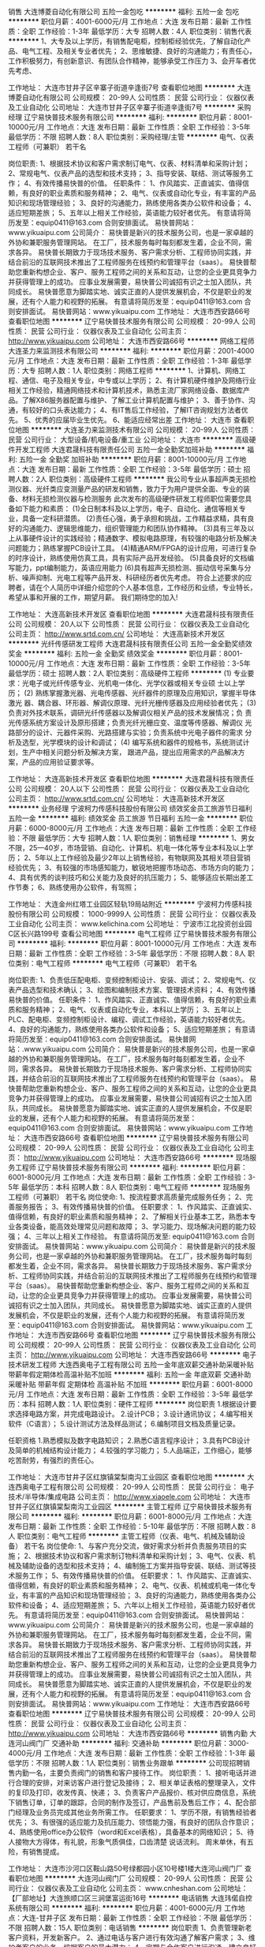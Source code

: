 销售
大连博菱自动化有限公司
五险一金包吃
**********
福利:
五险一金
包吃
**********
职位月薪：4001-6000元/月 
工作地点：大连
发布日期：最新
工作性质：全职
工作经验：1-3年
最低学历：大专
招聘人数：4人
职位类别：销售代表
**********
1、大专及以上学历，有销售配电柜，控制柜经验优先，了解自动化产品、电气工程、及相关专业者优先；
2、思维敏捷、良好的沟通能力；有责任心，工作积极努力，有创新意识、有团队合作精神，能够承受工作压力
3、会开车者优先考虑、

工作地址：
大连市甘井子区辛寨子街道辛逢街7号
查看职位地图
**********
大连博菱自动化有限公司
公司规模：
20-99人
公司性质：
民营
公司行业：
仪器仪表及工业自动化
公司地址：
大连市甘井子区辛寨子街道辛逢街7号
**********
采购经理
辽宁易快普技术服务有限公司
**********
福利:
**********
职位月薪：8001-10000元/月 
工作地点：大连
发布日期：最新
工作性质：全职
工作经验：3-5年
最低学历：不限
招聘人数：8人
职位类别：采购经理/主管
**********
电气、仪表工程师（可兼职） 若干名
 
岗位职责:
1、根据技术协议和客户需求制订电气、仪表、材料清单和采购计划；
2、常规电气、仪表产品的选型和技术支持；
3、指导安装、联结、测试等服务工作；
4、有效传播易快普的价值。
任职条件：
1、作风踏实、正直诚实、值得信赖，有良好的职业素质和服务精神；
2、电气、仪表或自动化专业，有丰富的产品知识和现场管理经验；
3、良好的沟通能力，熟练使用各类办公软件和设备；
4、适应短期差旅；
5、五年以上相关工作经验，英语能力较好者优先。
有意请将简历发至：equip0411@163.com 合则安排面试。
易快普网站：www.yikuaipu.com
    公司简介：
易快普是新兴的技术服务公司，也是一家卓越的外协和兼职服务管理网站。
在工厂，技术服务每时每刻都发生着，企业不同，需求各异。
易快普长期致力于现场技术服务、客户需求分析、工程师协同实践，并结合前沿的互联网技术推出了工程师服务在线预约和管理平台（saas）。
易快普帮助您重新构想企业、客户、服务工程师之间的关系和互动，让您的企业更具竞争力并获得管理上的成功。
应事业发展需要，易快普公司诚招有识之士加入团队，共同成长。
易快普愿意为脚踏实地、诚实正直的人提供发展机会，不仅是职业的发展，还有个人能力和视野的拓展。
有意请将简历发至：equip0411@163.com 合则安排面试。
易快普网站：www.yikuaipu.com
工作地址：
大连市西安路66号
查看职位地图
**********
辽宁易快普技术服务有限公司
公司规模：
20-99人
公司性质：
民营
公司行业：
仪器仪表及工业自动化
公司主页：
http://www.yikuaipu.com
公司地址：
大连市西安路66号
**********
网络工程师
大连圣力来监测技术有限公司
**********
福利:
**********
职位月薪：2001-4000元/月 
工作地点：大连
发布日期：最新
工作性质：全职
工作经验：1-3年
最低学历：大专
招聘人数：1人
职位类别：网络工程师
**********
1、计算机、网络工程、通信、电子及相关专业，中专或以上学历； 
2、有计算机硬件维护及网络行业相关工作经验，精通网络技术和计算机技术，熟悉主流厂家网络设备、数据库产品。了解X86服务器配置与维护、了解工业计算机配置与维护；
3、善于协作、沟通，有较好的口头表达能力；
4、有IT售后工作经验，了解IT咨询规划方法者优先。
5、优秀的应届毕业生优先。
6、能适应经常出差
工作地址：
大连市
查看职位地图
**********
大连圣力来监测技术有限公司
公司规模：
20-99人
公司性质：
民营
公司行业：
大型设备/机电设备/重工业
公司地址：
大连市
**********
高级硬件开发工程师
大连君晟科技有限责任公司
五险一金全勤奖加班补助
**********
福利:
五险一金
全勤奖
加班补助
**********
职位月薪：8001-10000元/月 
工作地点：大连
发布日期：最新
工作性质：全职
工作经验：3-5年
最低学历：硕士
招聘人数：2人
职位类别：高级硬件工程师
**********
我公司专业从事超声类无损检测仪器、光纤类应变测量产品的研发和销售，致力于为用户提供全面、专业的装备、材料无损检测仪器与检测服务
此次发布的高级硬件研发工程师职位需要您具备如下能力和素质：
(1)全日制本科及以上学历，电子、自动化、通信等相关专业，具备一定科研潜质。
(2)责任心强，勇于承担和挑战，工作精益求精，具有良好的沟通能力、逻辑思维能力，组织管理能力和团队协作精神。
(3)具有三年及以上从事硬件设计的实践经验；精通数字、模拟电路原理，有较强的电路分析及解决问题能力；熟练掌握PCB设计工具。
(4)精通ARM/FPGA的设计应用，可进行复杂的时序设计，熟练使用仿真工具，具有实际产品开发经验。
(5)具备良好的文档编写能力，ppt编制能力，英语应用能力
(6)具有超声无损检测、振动信号采集与分析、噪声抑制、光电工程等产品开发、科研经历者优先考虑。
符合上述要求的应聘者，请在个人简历中详细介绍您的个人基本信息，工作经历和业绩，专业特长，希望从事和开展的工作，期望月薪。
我们期待您的加入!

工作地址：
大连高新技术开发区
查看职位地图
**********
大连君晟科技有限责任公司
公司规模：
20人以下
公司性质：
民营
公司行业：
仪器仪表及工业自动化
公司主页：
http://www.srtd.com.cn/
公司地址：
大连高新技术开发区
**********
光纤传感研发工程师
大连君晟科技有限责任公司
五险一金全勤奖绩效奖金
**********
福利:
五险一金
全勤奖
绩效奖金
**********
职位月薪：8001-10000元/月 
工作地点：大连
发布日期：最新
工作性质：全职
工作经验：3-5年
最低学历：硕士
招聘人数：2人
职位类别：高级硬件工程师
**********
(1) 专业要求：光电子或光纤传感专业、光机电一体化、光学仪器或相关专业硕  
   士以上学历；
(2) 熟练掌握激光器、光电传感器、光纤器件的原理及应用知识，掌握半导体激光
   器、耦合器、环形器、解调仪原理、光纤光栅传感器及应用经验者优先；
(3) 负责对外技术联系，调研光纤传感器以及解调仪相关产品的技术发展情况；负
   责光传感系统方案设计及原形搭建；负责光纤光栅应变、温度等传感器、解调仪
   光路部分的设计、元器件采购、光路搭建与实验；负责系统中光电子器件的需求
   分析及选型，光学模块的设计和调试；
(4) 编写系统和器件的规格书，系统测试计划，生产中相关问题分析及解决方案，
   跟进产品，提出应用需求的产品解决方案，产品的应用验证要求等。

工作地址：
大连高新技术开发区
查看职位地图
**********
大连君晟科技有限责任公司
公司规模：
20人以下
公司性质：
民营
公司行业：
仪器仪表及工业自动化
公司主页：
http://www.srtd.com.cn/
公司地址：
大连高新技术开发区
**********
业务经理
宁波柯力传感科技股份有限公司
绩效奖金员工旅游节日福利五险一金
**********
福利:
绩效奖金
员工旅游
节日福利
五险一金
**********
职位月薪：6000-8000元/月 
工作地点：大连
发布日期：最新
工作性质：全职
工作经验：不限
最低学历：大专
招聘人数：1人
职位类别：销售经理
**********
1、男女不限，25—40岁，市场营销、自动化、计算机、机电一体化等专业本科及以上学历；
2、5年以上工作经验及最少2年以上销售经验，有物联网及其相关项目营销经验优先；
3、有较强的市场感知能力，敏锐地把握市场动态、市场方向的能力；
4、具有优秀的谈判技巧和公关能力及良好的抗压能力；
5、能够适应长期出差工作节奏；
6、熟练使用办公软件，有驾照；

工作地址：
大连金州红塔工业园区轻轨19局站附近
**********
宁波柯力传感科技股份有限公司
公司规模：
1000-9999人
公司性质：
民营
公司行业：
仪器仪表及工业自动化
公司主页：
www.kelichina.com
公司地址：
宁波市江北投资创业园C区长兴路199号
查看公司地图
**********
电气工程师
辽宁易快普技术服务有限公司
**********
福利:
**********
职位月薪：8001-10000元/月 
工作地点：大连
发布日期：最新
工作性质：全职
工作经验：3-5年
最低学历：不限
招聘人数：8人
职位类别：电气工程师
**********
电气工程师（可兼职） 若干名
 
岗位职责:
1、负责低压配电柜、变频控制柜设计、安装、调试；
2、常规电气、仪表产品选型和技术确认；
3、绘图和编制技术方案、管理技术资料；
4、有效传播易快普的价值。
任职条件：
1、作风踏实、正直诚实、值得信赖，有良好的职业素质和服务精神；
2、电气、仪表或自动化专业，本科以上学历；
3、五年以上PLC、配电柜、变频控制柜设计、编程、调试工作经验，英语能力较好者优先。
4、良好的沟通能力，熟练使用各类办公软件和设备；
5、适应短期差旅；
有意请将简历发至：equip0411@163.com 合则安排面试。
易快普网站：.www.yikuaipu.com
    公司简介：
易快普是新兴的技术服务公司，也是一家卓越的外协和兼职服务管理网站。
在工厂，技术服务每时每刻都发生着，企业不同，需求各异。
易快普长期致力于现场技术服务、客户需求分析、工程师协同实践，并结合前沿的互联网技术推出了工程师服务在线预约和管理平台（saas）。
易快普帮助您重新构想企业、客户、服务工程师之间的关系和互动，让您的企业更具竞争力并获得管理上的成功。
应事业发展需要，易快普公司诚招有识之士加入团队，共同成长。
易快普愿意为脚踏实地、诚实正直的人提供发展机会，不仅是职业的发展，还有个人能力和视野的拓展。
有意请将简历发至：equip0411@163.com 合则安排面试。
易快普网站：www.yikuaipu.com
工作地址：
大连市西安路66号
查看职位地图
**********
辽宁易快普技术服务有限公司
公司规模：
20-99人
公司性质：
民营
公司行业：
仪器仪表及工业自动化
公司主页：
http://www.yikuaipu.com
公司地址：
大连市西安路66号
**********
现场服务工程师
辽宁易快普技术服务有限公司
**********
福利:
**********
职位月薪：6001-8000元/月 
工作地点：大连
发布日期：最新
工作性质：全职
工作经验：3-5年
最低学历：本科
招聘人数：8人
职位类别：电气工程师
**********
现场服务工程师（可兼职） 若干名
 岗位使命:
1、按流程要求高质量完成服务任务；
2、完善服务报告；
3、有效传播易快普的价值。
任职要求：
1、作风踏实、正直诚实、值得信赖，有良好的职业素质和服务精神；
2、了解相关行业基本工艺，熟悉本专业各类设备，能高效处理常见问题和故障；
3、学习能力、现场解决问题的能力较强；
4、三年以上相关工作经验。
有意请将简历发至:   equip0411@163.com 合则安排面试。
易快普网站：www.yikuaipu.com
  公司简介：
易快普是新兴的技术服务公司，也是一家卓越的外协和兼职服务管理网站。
在工厂，技术服务每时每刻都发生着，企业不同，需求各异。
易快普长期致力于现场技术服务、客户需求分析、工程师协同实践，并结合前沿的互联网技术推出了工程师服务在线预约和管理平台（saas）。
易快普帮助您重新构想企业、客户、服务工程师之间的关系和互动，让您的企业更具竞争力并获得管理上的成功。
应事业发展需要，易快普公司诚招有识之士加入团队，共同成长。
易快普愿意为脚踏实地、诚实正直的人提供发展机会，不仅是职业的发展，还有个人能力和视野的拓展。
有意请将简历发至：equip0411@163.com 合则安排面试。
易快普网站：www.yikuaipu.com
工作地址：
大连市西安路66号
查看职位地图
**********
辽宁易快普技术服务有限公司
公司规模：
20-99人
公司性质：
民营
公司行业：
仪器仪表及工业自动化
公司主页：
http://www.yikuaipu.com
公司地址：
大连市西安路66号
**********
电子技术研发工程师
大连西奥电子工程有限公司
五险一金年底双薪交通补助采暖补贴带薪年假定期体检高温补贴不加班
**********
福利:
五险一金
年底双薪
交通补助
采暖补贴
带薪年假
定期体检
高温补贴
不加班
**********
职位月薪：6001-8000元/月 
工作地点：大连
发布日期：最新
工作性质：全职
工作经验：3-5年
最低学历：本科
招聘人数：1人
职位类别：硬件工程师
**********
岗位职责
1.根据设计要求选择电路方案，并完成电路设计。
2.设计PCB；
3.设计通讯协议；
4.编写相关软件（C语言）；
5.设计测试方法及样品测试；
6.编制项目文档及质量记录。

任职资格
1.熟悉模拟及数字电路知识；
2.熟悉C语言程序设计；
3.具有PCB设计及简单的机械结构设计能力；
4.较强的学习能力；
5.人品端正，工作细心，能够吃苦耐劳，有强烈的责任心。

工作地址：
大连市甘井子区红旗镇棠梨南沟工业园区
查看职位地图
**********
大连西奥电子工程有限公司
公司规模：
20-99人
公司性质：
民营
公司行业：
电子技术/半导体/集成电路
公司主页：
http://www.xiaoele.com
公司地址：
大连市甘井子区红旗镇棠梨南沟工业园区
**********
主管工程师
辽宁易快普技术服务有限公司
**********
福利:
**********
职位月薪：6001-8000元/月 
工作地点：大连
发布日期：最新
工作性质：全职
工作经验：5-10年
最低学历：不限
招聘人数：8人
职位类别：电气工程师
**********
主管工程师（仪表、电气、机械及辅助设备） 若干名
 岗位使命:
1、与客户充分交流，做好需求分析并负责服务项目的实施；
2、根据技术协议和客户需求制订物料清单和采购计划；
3、电气、仪表、机械及辅助设备的选型和技术支持；
4、编制施工方案并指导安装、联结、测试等技术服务工作；
5、有效传播易快普的价值。
任职要求：
1、作风踏实、正直诚实、值得信赖，有良好的职业素质和服务精神；
2、电气、仪表、机械或机电一体化专业，有丰富的产品知识和现场管理经验；
3、良好的沟通能力，熟练使用各类办公软件和设备；
4、适应短期差旅；
5、六年以上相关工作经验，英语能力较好者优先。
有意请将简历发至：equip0411@163.com 合则安排面试。
易快普网站：www.yikuaipu.com
   公司简介：
易快普是新兴的技术服务公司，也是一家卓越的外协和兼职服务管理网站。
在工厂，技术服务每时每刻都发生着，企业不同，需求各异。
易快普长期致力于现场技术服务、客户需求分析、工程师协同实践，并结合前沿的互联网技术推出了工程师服务在线预约和管理平台（saas）。
易快普帮助您重新构想企业、客户、服务工程师之间的关系和互动，让您的企业更具竞争力并获得管理上的成功。
应事业发展需要，易快普公司诚招有识之士加入团队，共同成长。
易快普愿意为脚踏实地、诚实正直的人提供发展机会，不仅是职业的发展，还有个人能力和视野的拓展。
有意请将简历发至：equip0411@163.com 合则安排面试。
易快普网站：www.yikuaipu.com
工作地址：
大连市西安路66号
查看职位地图
**********
辽宁易快普技术服务有限公司
公司规模：
20-99人
公司性质：
民营
公司行业：
仪器仪表及工业自动化
公司主页：
http://www.yikuaipu.com
公司地址：
大连市西安路66号
**********
销售内勤
大连河山阀门厂
交通补助
**********
福利:
交通补助
**********
职位月薪：3000-4000元/月 
工作地点：大连
发布日期：最新
工作性质：全职
工作经验：1-3年
最低学历：不限
招聘人数：1人
职位类别：销售业务跟单
**********
公司现招聘销售内勤一名，主要负责阀门的销售和客户接待工作。
岗位职责：
1、接听电话并进行合理的安排，对来访客户进行登记及接待；
2、相关单证表格的整理录入，文件的复印及打印，收发传真、快递；
3、负责客户产品报价、核对供应商信息，系统下销售订单，订单的跟踪，合同的制作及签订，产品售前及售后工作；
4、配合部门经理及业务员完成其他业务所需工作。
任职要求：
1、学历不限，有销售经验者优先；  
3、有很强的适应能力及抗压能力、领悟能力强，有良好的团队合作意识；
4、熟练使用office办公软件（word和Excel表格），具备基本的网络知识；
5、待人接物大方得体，有礼貌，形象气质俱佳，口齿清楚 说话流利。
周末单休，有五险，有销售提成。

工作地址：
大连市沙河口区鞍山路50号绿都园小区10号楼1楼大连河山阀门厂
查看职位地图
**********
大连河山阀门厂
公司规模：
20-99人
公司性质：
民营
公司行业：
仪器仪表及工业自动化
公司主页：
www.cnheshan.com
公司地址：
【厂部地址】大连旅顺口区三涧堡富运街16号
**********
电话销售
大连玮偌自控系统有限公司
**********
福利:
**********
职位月薪：4001-6000元/月 
工作地点：大连-甘井子区
发布日期：最新
工作性质：全职
工作经验：不限
最低学历：不限
招聘人数：15人
职位类别：电话销售
**********
岗位职责
1、负责管理新老客户资料，开发新客户。
2、通过电话与客户进行有效沟通了解客户需求；
3、维护老客户的业务，挖掘客户的最大潜力；
4、定期与合作客户进行沟通，建立良好的长期合作关系。
任职要求：
1、25-40，口齿清晰，普通话流利。
2、对销售工作有较高的热情。
3、性格坚韧，思维敏捷、具备良好的应变能力。
4、具备较强的学习能力和优秀的沟通能力。
5有事业心，责任心和积极的工作态度。
工作时间：周一至周五 8:00-17:00
周末双休法定节假日正常休息
转正后交保险


工作地址：
大连市甘井子区红旗镇柳岸人家二期
**********
大连玮偌自控系统有限公司
公司规模：
100-499人
公司性质：
民营
公司行业：
仪器仪表及工业自动化
公司地址：
大连市甘井子区红旗镇刘树春硫胺人家2期
查看公司地图
**********
数控操作工
大连易辰流体设备有限公司
五险一金绩效奖金年终分红加班补助通讯补贴免费班车节日福利
**********
福利:
五险一金
绩效奖金
年终分红
加班补助
通讯补贴
免费班车
节日福利
**********
职位月薪：4001-6000元/月 
工作地点：大连
发布日期：最新
工作性质：全职
工作经验：不限
最低学历：不限
招聘人数：1人
职位类别：车床/磨床/铣床/冲床工
**********
可上夜班。
岗位职责：
1、按时完成产品或工艺所在环节分配的生产任务和学习任务；
2、严格按照机床操作规程和机床使用说明书的要求使用机床；
3、严格按照工艺文件和图纸加工工件，正确填写工序作业程序单和其他质量记录；
4、负责机床的日常维护保养；
5、工作中，改进自我水平并且就生产过程中的问题提出建议。
6、在指定时间内能够接近并达到成手的操作，能够独立操作。

任职资格：
1、从事数控车实际操作多年CAK系列机床,FANUC-0i TD,0i-TF，熟悉各种材质加工特性；
2、熟练操作电焊，钻床，平衡机，具有机加工工作经验者优先；
3、踏实肯干，吃苦耐劳，干活快。
工作时间：早班 8:00~12:00, 13:00-17:00
                  夜班 17:00~21:00,21:30~12:30
法定节假日休息

工作地址：
辽宁省大连市甘井子区由家村工业区辛艺街36号
查看职位地图
**********
大连易辰流体设备有限公司
公司规模：
20-99人
公司性质：
民营
公司行业：
大型设备/机电设备/重工业
公司地址：
辽宁省大连市甘井子区由家村工业区辛艺街36号
**********
电力销售工程师
大连中瑞科技有限公司
每年多次调薪
**********
福利:
每年多次调薪
**********
职位月薪：4001-6000元/月 
工作地点：大连-沙河口区
发布日期：最新
工作性质：全职
工作经验：1-3年
最低学历：大专
招聘人数：5人
职位类别：销售工程师
**********
岗位职责：
1.负责公司产品的销售推广及合同的执行。 
2.了解国网公司设备招投标采购流程。 
3.熟悉标识牌、仪器仪表、手动工具等产品并熟悉相应市场环境。 
4.开拓新市场，发展新客户，增加产品销售范围。 
5.能够适应长期出差。

任职要求：
1.统招专科及以上学历，有电力行业工作经验者优先。 
2.有良好的表达能力，有团队合作精神、善于与人沟通、热爱销售工作。
3工作认真、有责任心、能承受较大压力

工作地址：
大连市沙河口区五四广场富鸿国际大厦A座1101
**********
大连中瑞科技有限公司
公司规模：
20人以下
公司性质：
民营
公司行业：
仪器仪表及工业自动化
公司地址：
zhongrui_2008@sohu.com
查看公司地图
**********
销售经理
大连和扬科技有限公司
创业公司五险一金年底双薪绩效奖金年终分红交通补助通讯补贴采暖补贴
**********
福利:
创业公司
五险一金
年底双薪
绩效奖金
年终分红
交通补助
通讯补贴
采暖补贴
**********
职位月薪：4001-6000元/月 
工作地点：大连
发布日期：最新
工作性质：全职
工作经验：3-5年
最低学历：大专
招聘人数：5人
职位类别：销售经理
**********
01.  熟悉工业自动化产品，应用过PLC、变频器、伺服产品
     可根据客户需求提出可行性解决方案，并提供技术支持。
02.  有同行业销售工作经验优先
03.  有志于销售事业，年龄30周岁以下
04.  大专及以上学历，电气自动化、机电一体化、等相关专业毕业者优先
05.  具备较强的客户沟通能力和较高的商务处理能力，具有良好的团队协作精神；
06.  做事认真、喜欢钻研、待人热情，
07.  人品端正 无不良嗜好 有责任心 有事业心 
08.  忠诚于公司，服从公司领导
09.  能适应出差
10.  试用期1-3个月
11.  薪酬结构：基本工资+绩效+提成+奖金+补贴
工作地址：
大连高新技术产业园区学子街2号1-3-1
**********
大连和扬科技有限公司
公司规模：
20人以下
公司性质：
股份制企业
公司行业：
仪器仪表及工业自动化
公司主页：
www.harisetek.com
公司地址：
大连高新技术产业园区学子街2号1-3-1
**********
内勤文员
大连市中安安全设备有限公司
**********
福利:
**********
职位月薪：2001-4000元/月 
工作地点：大连
发布日期：最新
工作性质：全职
工作经验：不限
最低学历：大专
招聘人数：15人
职位类别：销售行政专员/助理
**********
女性，主要负责编辑、保管销售合同等文书，公司内部上下沟通联络等工作，心细、热情、勤劳，
工作地址：
大连市沙河口区黄河路547号数控大厦
查看职位地图
**********
大连市中安安全设备有限公司
公司规模：
100-499人
公司性质：
民营
公司行业：
大型设备/机电设备/重工业
公司主页：
www.dalianzhongan.com
公司地址：
大连市
**********
泵业服务工程师
辽宁易快普技术服务有限公司
**********
福利:
**********
职位月薪：5000-8000元/月 
工作地点：大连
发布日期：最新
工作性质：全职
工作经验：5-10年
最低学历：本科
招聘人数：6人
职位类别：工业工程师
**********
泵业服务工程师 6名
岗位职责:
1、机泵及附属设备选型、配套系统设计；
2、指导泵及附属设备的安装、调试，人员培训；
3、泵及附属设备常见故障判断和排除；
4、泵及附属设备维修和技改；
5、有效传播易快普的价值。
任职条件：
1、作风踏实、正直诚实、值得信赖，有良好的职业素质和服务精神；
2、机械制造与自动化相关专业毕业，本科以上学历；
3、五年以上泵及附属设备选型、配套设计或售后服务工作经验，英语能力较好者优先。
4、有良好的技术沟通能力，熟练使用各类办公软件和设备；
5、适应短期差旅；
有意请将简历发至：equip0411@163.com，合则安排面试。
易快普网站：www.yikuaipu.com


公司简介：
易快普是新兴的技术服务公司，也是一家卓越的外协和兼职服务管理网站。
在工厂，技术服务每时每刻都发生着，企业不同，需求各异。
易快普长期致力于现场技术服务、客户需求分析、工程师协同实践，并结合前沿的互联网技术推出了工程师服务在线预约和管理平台（saas）。
易快普帮助您重新构想企业、客户、服务工程师之间的关系和互动，让您的企业更具竞争力并获得管理上的成功。
应事业发展需要，易快普公司诚招有识之士加入团队，共同成长。
易快普愿意为脚踏实地、诚实正直的人提供发展机会，不仅是职业的发展，还有个人能力和视野的拓展。
有意请将简历发至：equip0411@163.com 合则安排面试。
易快普网站：www.yikuaipu.com
工作地址：
大连经济开发区
查看职位地图
**********
辽宁易快普技术服务有限公司
公司规模：
20-99人
公司性质：
民营
公司行业：
仪器仪表及工业自动化
公司主页：
http://www.yikuaipu.com
公司地址：
大连市西安路66号
**********
维修电工
辽宁易快普技术服务有限公司
**********
福利:
**********
职位月薪：4001-6000元/月 
工作地点：大连
发布日期：最新
工作性质：全职
工作经验：1-3年
最低学历：不限
招聘人数：8人
职位类别：电工
**********
维修电工（可兼职） 若干名
 
岗位职责:
1、检修、维护、保养生产厂区电气设备、装置；
2、管理厂区供配电系统；
3、值班、巡检；
4、有效传播易快普的价值。
任职条件：
1、作风踏实、正直诚实、值得信赖，有良好的职业素质和服务精神；
2、熟悉安全用电规范，丰富的实操经验，持有特种作业人员上岗证；
3、服从工作安排，遵守企业规章制度；
4、身体健康，三年以上维修电工工作经验。
有意请将简历发至：equip0411@163.com合则安排面试。
易快普网站：www.yikuaipu.com
   公司简介：
易快普是新兴的技术服务公司，也是一家卓越的外协和兼职服务管理网站。
在工厂，技术服务每时每刻都发生着，企业不同，需求各异。
易快普长期致力于现场技术服务、客户需求分析、工程师协同实践，并结合前沿的互联网技术推出了工程师服务在线预约和管理平台（saas）。
易快普帮助您重新构想企业、客户、服务工程师之间的关系和互动，让您的企业更具竞争力并获得管理上的成功。
应事业发展需要，易快普公司诚招有识之士加入团队，共同成长。
易快普愿意为脚踏实地、诚实正直的人提供发展机会，不仅是职业的发展，还有个人能力和视野的拓展。
有意请将简历发至：equip0411@163.com 合则安排面试。
易快普网站：www.yikuaipu.com
工作地址：
大连市西安路66号
查看职位地图
**********
辽宁易快普技术服务有限公司
公司规模：
20-99人
公司性质：
民营
公司行业：
仪器仪表及工业自动化
公司主页：
http://www.yikuaipu.com
公司地址：
大连市西安路66号
**********
配套服务工程师
辽宁易快普技术服务有限公司
**********
福利:
**********
职位月薪：6001-8000元/月 
工作地点：大连
发布日期：最新
工作性质：全职
工作经验：3-5年
最低学历：本科
招聘人数：8人
职位类别：电气工程师
**********
配套服务工程师（可兼职） 若干名
 岗位使命:
1、按照施工方案和物料清单做好预备、预制工作；
2、完成主管工程师下达的安装、联结和调试任务；
3、维护、管理好设备、工具、器材；
4、有效传播易快普的价值。
任职要求：
1、作风踏实、正直诚实、值得信赖，有良好的职业素质和服务精神；
2、电气、仪表、机械或机电一体化专业，有丰富的安装、联结、测试工作经验，熟练使用相关设备、器材；
3、准确识图，熟练使用各类办公软件和设备；
4、三年以上相关工作经验。
有意请将简历发至:  equip0411@163.com 合则安排面试。
易快普网站：www.yikuaipu.com
  公司简介：
易快普是新兴的技术服务公司，也是一家卓越的外协和兼职服务管理网站。
在工厂，技术服务每时每刻都发生着，企业不同，需求各异。
易快普长期致力于现场技术服务、客户需求分析、工程师协同实践，并结合前沿的互联网技术推出了工程师服务在线预约和管理平台（saas）。
易快普帮助您重新构想企业、客户、服务工程师之间的关系和互动，让您的企业更具竞争力并获得管理上的成功。
应事业发展需要，易快普公司诚招有识之士加入团队，共同成长。
易快普愿意为脚踏实地、诚实正直的人提供发展机会，不仅是职业的发展，还有个人能力和视野的拓展。
有意请将简历发至：equip0411@163.com 合则安排面试。
易快普网站：www.yikuaipu.com
工作地址：
大连市西安路66号
查看职位地图
**********
辽宁易快普技术服务有限公司
公司规模：
20-99人
公司性质：
民营
公司行业：
仪器仪表及工业自动化
公司主页：
http://www.yikuaipu.com
公司地址：
大连市西安路66号
**********
销售内勤（偏产品）
大连中瑞科技有限公司
每年多次调薪
**********
福利:
每年多次调薪
**********
职位月薪：3000-4000元/月 
工作地点：大连
发布日期：最新
工作性质：全职
工作经验：3-5年
最低学历：本科
招聘人数：2人
职位类别：销售行政专员/助理
**********
岗位描述
1、负责销售内勤事务
2、熟悉仪器仪表、手动工具等产品并熟悉相应市场环境。
3、负责相应领域的产品维护。
4、及时更新各项产品的内容、相关技术参数等资料，做好销售支持工作。
5、领导委派的其他任务。
 任职资格
1、大专及以上学历；男女不限，身体健康，相貌端正；
2、熟练操作word、excel、PPT等办公软件及自动化设备，具有熟练的文件编辑制作能力。
3、人品善良，性格开朗、直率；工作细致、认真、有责任心，能承受工作压力，团队协作能力佳。
4、具备优秀的沟通协调以及语言表达能力；
5、熟悉熟悉仪器仪表、手动工具等产品并熟悉相应市场环境优先。


工作地址：
查看职位地图
**********
大连中瑞科技有限公司
公司规模：
20人以下
公司性质：
民营
公司行业：
仪器仪表及工业自动化
公司地址：
zhongrui_2008@sohu.com
**********
电焊工
大连博菱自动化有限公司
包住
**********
福利:
包住
**********
职位月薪：4001-6000元/月 
工作地点：大连
发布日期：最新
工作性质：全职
工作经验：3-5年
最低学历：不限
招聘人数：1人
职位类别：普工/操作工
**********
要求焊接经验丰富，会用二氧氩弧焊接，会看图纸，主要焊接配电柜冷板，镀锌板，白钢板。可以提供住宿。
工作地址：
大连市甘井子区辛寨子街道辛逢街7号
查看职位地图
**********
大连博菱自动化有限公司
公司规模：
20-99人
公司性质：
民营
公司行业：
仪器仪表及工业自动化
公司地址：
大连市甘井子区辛寨子街道辛逢街7号
**********
技术研发主管
大连西奥电子工程有限公司
五险一金年底双薪交通补助定期体检采暖补贴带薪年假高温补贴不加班
**********
福利:
五险一金
年底双薪
交通补助
定期体检
采暖补贴
带薪年假
高温补贴
不加班
**********
职位月薪：8001-10000元/月 
工作地点：大连
发布日期：最新
工作性质：全职
工作经验：10年以上
最低学历：本科
招聘人数：1人
职位类别：嵌入式硬件开发
**********
岗位职责
1.规划产品功能；
2.选择软硬件总体方案；
3.划分软硬件模块，规划接口；
4.设计及审查通讯协议；
5.软件、硬件设计及审查；
6.设计电磁兼容方案；
7.产品检验管理；

任职资格
1.电子、通信、自动化相关专业；
2.熟练掌握模拟及数字电路知识；
3.熟练掌握C语言程序设计；
4.了解一种以上RTOS；
5.熟悉STM32或其他32位MCU；
6.了解电磁兼容解决方案；
7.了解消防电子产品开发及产品检验；
8.一定的英语阅读能力。
9.敏锐的新知识、新技术洞察力；
10.一定的沟通、协调及管理能力；
11.人品端正，工作细心，能够吃苦耐劳，有强烈的责任感和使命感。

工作地址：
大连市甘井子区红旗镇棠梨南沟工业园区
查看职位地图
**********
大连西奥电子工程有限公司
公司规模：
20-99人
公司性质：
民营
公司行业：
电子技术/半导体/集成电路
公司主页：
http://www.xiaoele.com
公司地址：
大连市甘井子区红旗镇棠梨南沟工业园区
**********
销售内勤
大连中瑞科技有限公司
每年多次调薪
**********
福利:
每年多次调薪
**********
职位月薪：3000-4000元/月 
工作地点：大连-沙河口区
发布日期：最新
工作性质：全职
工作经验：1-3年
最低学历：大专
招聘人数：1人
职位类别：销售行政专员/助理
**********
岗位职责：
1、负责制作投标文件并确保标书质量。
2、负责销售内勤事务。
3、负责物流跟踪与备案。
4、领导委派的其他任务。

任职要求：
1、熟悉制作标书的流程；有1年以上同岗位工作经验优先；
2、熟练操作word、excel、PPT等办公软件及自动化设备，具有熟练的文件编辑制作能力。
3、人品善良，性格开朗、直率；工作细致、认真、有责任心，能承受工作压力，团队协作能力佳。
4、具备较强的文字撰写能力，较强的沟通协调以及语言表达能力；
5、熟悉国家电网招标流程优先。

工作地址：
大连市沙河口区五四广场富鸿国际大厦A座1101
查看职位地图
**********
大连中瑞科技有限公司
公司规模：
20人以下
公司性质：
民营
公司行业：
仪器仪表及工业自动化
公司地址：
zhongrui_2008@sohu.com
**********
技术主管
大连新意玻璃钢有限公司
五险一金绩效奖金包吃包住
**********
福利:
五险一金
绩效奖金
包吃
包住
**********
职位月薪：8001-10000元/月 
工作地点：大连
发布日期：最新
工作性质：全职
工作经验：3-5年
最低学历：本科
招聘人数：1人
职位类别：机械设计师
**********
岗位职责：
1、公司新产品、客户化产品设计（方案和细节设计）；
2、编制产品技术类、生产类、检验类文件；
3、负责建立和维护在用产品的技术文件、图纸；
任职要求：
性别：男，本科以上学历
1、机械制造等相关专业；
2、熟练操作办公软件和AutoCAD、Pro/E、SolidWorks、二维、三维等机械制图设计软件；
3、具有扎实的相关专业的理论功底与实践水平，优秀的研发创造能力；
4、工作认真负责，严谨细致，有良好的创新精神和团队精神。
5、有部门主管履历者优先；
6、轨道行业工作经验者优先；
工作地址：
大连市甘井子区营城子工业园
查看职位地图
**********
大连新意玻璃钢有限公司
公司规模：
20-99人
公司性质：
民营
公司行业：
加工制造（原料加工/模具）
公司地址：
大连市甘井子区营城子工业园
**********
经理助理
大连耐特机电有限公司
绩效奖金全勤奖交通补助餐补定期体检高温补贴节日福利五险一金
**********
福利:
绩效奖金
全勤奖
交通补助
餐补
定期体检
高温补贴
节日福利
五险一金
**********
职位月薪：4000-6000元/月 
工作地点：大连-沙河口区
发布日期：最新
工作性质：全职
工作经验：3-5年
最低学历：本科
招聘人数：1人
职位类别：行政经理/主管/办公室主任
**********
任职要求：
1．本科以上自动化或人力资源相关专业毕业。
2．熟悉自动化行业，具备销售管理、行政管理、企业管理等相关知识。有丰富的管理经验，了解法律及财务方面的知识。
3．很强的计划性和实施执行能力，有责任 心，  事业心。
4．具有良好的人际交往能力、组织协调能力、沟通能力以及解决问题的能力。
5．有一定的市场分析及营销能力，能敏锐的判断市场动态并据此制定公司的市场发展战略。
 岗位职责：
1．在总经理的领导下，负责办公室的全面工作，起到承上启下的作用，认真做好全方位服务。
2．在总经理的领导下负责企业具体管理工作的布置、实施、检查、督促、落实执行情况。
3．全面配合总经理开展产品销售及市场开发，客户维护工作。
4．制定人力资源战略，完成公司日常招聘及培训工作。
5．认真贯彻、执行公司的各项制度，完成总经理交代的其他工作。
6. 有驾照，并能够熟练驾驶。
  工作地址：
大连沙河口区白山路48号五星国际3单元101
**********
大连耐特机电有限公司
公司规模：
20-99人
公司性质：
民营
公司行业：
仪器仪表及工业自动化
公司地址：
大连沙河口区白山路48号五星国际3单元101
查看公司地图
**********
气动、液压工程师
辽宁易快普技术服务有限公司
**********
福利:
**********
职位月薪：8001-10000元/月 
工作地点：大连
发布日期：最新
工作性质：全职
工作经验：3-5年
最低学历：本科
招聘人数：6人
职位类别：电子元器件工程师
**********
气动、液压工程师 6名
岗位职责:
1、负责气动、液压系统设计，配套元器件选型；
2、指导安装、调试，人员培训；
3、气动、液压系统和元器件故障判断及常见故障排除；
4、有效传播易快普的价值。
任职条件：
1、作风踏实、正直诚实、值得信赖，有良好的职业素质和服务精神；
2、机械设计制造与自动化相关专业毕业，本科以上学历；
3、五年以上气动、液压系统设计和传动设备管理工作经验，英语能力较好者优先。
4、有良好的技术沟通能力，熟练使用各类办公软件和设备；
5、适应短期差旅；
有意请将简历发至：equip0411@163.com，合则安排面试。
易快普网站：www.yikuaipu.com


公司简介：
易快普是新兴的技术服务公司，也是一家卓越的外协和兼职服务管理网站。
在工厂，技术服务每时每刻都发生着，企业不同，需求各异。
易快普长期致力于现场技术服务、客户需求分析、工程师协同实践，并结合前沿的互联网技术推出了工程师服务在线预约和管理平台（saas）。
易快普帮助您重新构想企业、客户、服务工程师之间的关系和互动，让您的企业更具竞争力并获得管理上的成功。
应事业发展需要，易快普公司诚招有识之士加入团队，共同成长。
易快普愿意为脚踏实地、诚实正直的人提供发展机会，不仅是职业的发展，还有个人能力和视野的拓展。
有意请将简历发至：equip0411@163.com 合则安排面试。
易快普网站：www.yikuaipu.com
工作地址：
大连市西安路66号
查看职位地图
**********
辽宁易快普技术服务有限公司
公司规模：
20-99人
公司性质：
民营
公司行业：
仪器仪表及工业自动化
公司主页：
http://www.yikuaipu.com
公司地址：
大连市西安路66号
**********
普通车工
大连兆宝机械制造有限公司
包吃
**********
福利:
包吃
**********
职位月薪：6001-8000元/月 
工作地点：大连-甘井子区
发布日期：最新
工作性质：全职
工作经验：不限
最低学历：不限
招聘人数：1人
职位类别：车床/磨床/铣床/冲床工
**********
岗位职责：认真负责，踏实肯干，接受偶尔加班

任职要求：熟练操控车床，有经验者优先，工资可议，如有意向，务必电话联系郑先生：18698726838
工作地址：
辽宁省大连市甘井子区营城子镇营城子村精品园A区16号
**********
大连兆宝机械制造有限公司
公司规模：
100-499人
公司性质：
民营
公司行业：
仪器仪表及工业自动化
公司地址：
辽宁省大连市甘井子区营城子镇营城子村精品园A区16号
查看公司地图
**********
数控车工
大连兆宝机械制造有限公司
包吃
**********
福利:
包吃
**********
职位月薪：6001-8000元/月 
工作地点：大连-甘井子区
发布日期：最新
工作性质：全职
工作经验：不限
最低学历：不限
招聘人数：1人
职位类别：数控操作
**********
岗位职责：认真负责，踏实肯干，接受偶尔加班，善于钻研数控方面技术技巧。

任职要求：熟练操控数控车床，有经验者优先考虑，最好会编程，善于钻研，敢于挑战,如有兴趣，请电话联系郑先生18698726838，工资可议
工作地址：
辽宁省大连市甘井子区营城子镇营城子村精品园A区16号
查看职位地图
**********
大连兆宝机械制造有限公司
公司规模：
100-499人
公司性质：
民营
公司行业：
仪器仪表及工业自动化
公司地址：
辽宁省大连市甘井子区营城子镇营城子村精品园A区16号
**********
技术服务总监
辽宁易快普技术服务有限公司
**********
福利:
**********
职位月薪：10001-15000元/月 
工作地点：大连
发布日期：最新
工作性质：全职
工作经验：10年以上
最低学历：本科
招聘人数：5人
职位类别：电气工程师
**********
技术服务总监  5名 
 专业方向：石油化工、电厂、冶金、装备制造、EPC。
岗位使命:
1、把关重点技术服务项目和现场服务计划；
2、负责行业协会、大客户、设计院的沟通、协调；
3、管理、培训、考核服务团队，提高团队的技术水平和服务质量；
4、有效传播易快普的价值。
任职要求：
1、作风踏实、正直诚实，有良好的技术背景和职业素质；
2、熟悉所在行业的工艺流程、设备类型、常见品牌，有丰富的维保和检修经验；
3、电气、仪表、机械或机电一体化专业，大学本科以上学历；
4、十年以上大型企业相关工作经验，英语能力较好者优先。
有意请将简历发至：equip0411@163.com 合则安排面试。
易快普网站：www.yikuaipu.com
  公司简介：
易快普是新兴的技术服务公司，也是一家卓越的外协和兼职服务管理网站。
在工厂，技术服务每时每刻都发生着，企业不同，需求各异。
易快普长期致力于现场技术服务、客户需求分析、工程师协同实践，并结合前沿的互联网技术推出了工程师服务在线预约和管理平台（saas）。
易快普帮助您重新构想企业、客户、服务工程师之间的关系和互动，让您的企业更具竞争力并获得管理上的成功。
应事业发展需要，易快普公司诚招有识之士加入团队，共同成长。
易快普愿意为脚踏实地、诚实正直的人提供发展机会，不仅是职业的发展，还有个人能力和视野的拓展。
有意请将简历发至：equip0411@163.com 合则安排面试。
易快普网站：www.yikuaipu.com
工作地址：
大连市西安路66号
查看职位地图
**********
辽宁易快普技术服务有限公司
公司规模：
20-99人
公司性质：
民营
公司行业：
仪器仪表及工业自动化
公司主页：
http://www.yikuaipu.com
公司地址：
大连市西安路66号
**********
销售工程师
大连实丰焊接器材有限公司
五险一金不加班绩效奖金弹性工作交通补助定期体检
**********
福利:
五险一金
不加班
绩效奖金
弹性工作
交通补助
定期体检
**********
职位月薪：3500-7000元/月 
工作地点：大连
发布日期：最新
工作性质：全职
工作经验：1-3年
最低学历：大专
招聘人数：3人
职位类别：销售工程师
**********
岗位职责：市场开发及业务扩展

任职要求：高中以上学历，吃苦耐劳勤奋肯干，具有1-3年工业产品销售经验，具有仪器仪表销售经验者优先。（条件优越者薪资可议）
工作地址：
甘井子区中华西路35号中林大厦1605室
查看职位地图
**********
大连实丰焊接器材有限公司
公司规模：
20人以下
公司性质：
民营
公司行业：
仪器仪表及工业自动化
公司地址：
**********
销售外勤
大连中瑞科技有限公司
每年多次调薪
**********
福利:
每年多次调薪
**********
职位月薪：4001-6000元/月 
工作地点：大连
发布日期：最新
工作性质：全职
工作经验：1-3年
最低学历：大专
招聘人数：2人
职位类别：销售代表
**********
岗位职责：
1、合同项目执行、跟进及相关售后工作。
2、负责投标、讲标、完成部分技术支持工作,与客户进行技术交流。
3、负责联络沟通客户，维护已有客户关系；
4、完成临时交办的其他工作。 
任职要求：
1、大专以上学历，两年以上工作经验，电力行业优先考虑；
2、具备较强的工作责任心，出色的语言表达能力与沟通协调能力；
3、具备较强的工作积极性和主动服务的意识；
4、性格活泼开朗，愿意出外勤。
工作地址：
大连市沙河口区五四广场富鸿国际大厦A座1101
查看职位地图
**********
大连中瑞科技有限公司
公司规模：
20人以下
公司性质：
民营
公司行业：
仪器仪表及工业自动化
公司地址：
zhongrui_2008@sohu.com
**********
技术人员
大连中瑞科技有限公司
每年多次调薪
**********
福利:
每年多次调薪
**********
职位月薪：4001-6000元/月 
工作地点：大连-沙河口区
发布日期：最新
工作性质：全职
工作经验：1-3年
最低学历：大专
招聘人数：2人
职位类别：电力工程师/技术员
**********
岗位职责：
（1）协助技术主管完成公司技术工作，对技术主管负责。
（2）负责完成公司投标项目技术文件的制作、并完成投标任务。
（3）公司项目实施阶段，配合公司完成设备调试、安装及售后相关工作。
（4）协助完成公司新立项目的技术相关工作。
（5）协助完成公司技术的标准、工作流程的建设。
（6）与公司其他部门进行有效沟通，完成技术部门相关工作。
（7）熟悉仪器仪表、手动工具等产品并熟悉相应市场环境。
任职要求：
（1）全日制统招大专及以上学历，电气或机电工程类相关专业。
（2）2年以上配电网或电力仪器仪表相关工作经验。
（3）了解电力系统及关技术标准规范者优先。
（4）较强的分析、解决问题能力，思路清晰，考虑问题细致，具有一定的口头及书面表达能力；
（5）性格开朗，组织能力强，具有良好的沟通、协调能力，责任心强，肯吃苦耐劳，能够有效开展工作，可以接受项目出差工作；
（6）能熟练运用AutoCAD、Microsoft等办公软件，掌握一定的工程资料审核能力；

工作地址：
大连市沙河口区五四广场富鸿国际大厦A座1101
**********
大连中瑞科技有限公司
公司规模：
20人以下
公司性质：
民营
公司行业：
仪器仪表及工业自动化
公司地址：
zhongrui_2008@sohu.com
查看公司地图
**********
销售工程师
大连零启节能设备开发有限公司
五险一金股票期权交通补助餐补通讯补贴采暖补贴带薪年假
**********
福利:
五险一金
股票期权
交通补助
餐补
通讯补贴
采暖补贴
带薪年假
**********
职位月薪：4001-6000元/月 
工作地点：大连-甘井子区
发布日期：最新
工作性质：全职
工作经验：不限
最低学历：大专
招聘人数：2人
职位类别：销售工程师
**********
岗位职责：
1、  负责公司的产品销售，执行并完成公司的销售计划；
2、  积极拓展客户，搜集市场信息，帮助客户解决问题，为客户提供满意服务；
3、  认真贯彻执行公司销售管理规定，努力提高自身业务水平；
任职要求：
1、  大专及以上学历，营销专业或机械相关专业；
2、  年龄22-33周岁；
3、  性格开朗、为人诚恳、能吃苦、有进取心、具有独立开发客户的能力；
4、  有阀门或相关工业产品销售经验或熟练CAD者优先；
5、  能够适应短期出差；
6、  工作地点：大连；

工作地址：
辽宁省大连市甘井子区中华路红星国际广场4号楼1310室
**********
大连零启节能设备开发有限公司
公司规模：
20人以下
公司性质：
民营
公司行业：
仪器仪表及工业自动化
公司地址：
辽宁省大连市甘井子区中华路红星国际广场4号楼1310室
查看公司地图
**********
非标机械设计工程师
创享科技(大连)有限公司
五险一金年底双薪加班补助交通补助弹性工作节日福利
**********
福利:
五险一金
年底双薪
加班补助
交通补助
弹性工作
节日福利
**********
职位月薪：5000-9000元/月 
工作地点：大连
发布日期：最新
工作性质：全职
工作经验：5-10年
最低学历：不限
招聘人数：2人
职位类别：机械设计师
**********
岗位职责：
1、 能独立完成非标自动化设备设计制作；
2、 负责与客户的技术交流和方案制作（含3D模拟）；
3、 参与产品的试制、调试，解决产品生产组装过程中的技术问题。
任职要求：
1、 机械设计相关专业，5年以上机械设计经验；
2、 熟练使用Solidworks机械设计软件，熟悉机械制造工艺。
3、 有自动化生产线设备设计经验。

邮箱：createnjoyhr@126.com
手机号：18941121583

工作地址：
大连经济技术开发区昌兴路3号-3
**********
创享科技(大连)有限公司
公司规模：
20人以下
公司性质：
民营
公司行业：
仪器仪表及工业自动化
公司地址：
经济技术开发区昌兴路3号-3
查看公司地图
**********
区域销售经理
深圳市雅昌科技股份有限公司
五险一金交通补助房补通讯补贴弹性工作补充医疗保险
**********
福利:
五险一金
交通补助
房补
通讯补贴
弹性工作
补充医疗保险
**********
职位月薪：8001-10000元/月 
工作地点：大连
发布日期：最新
工作性质：全职
工作经验：1-3年
最低学历：大专
招聘人数：5人
职位类别：销售工程师
**********
任职要求:

有过工程类销售行业经验，有责任心，能吃苦；
有不锈钢管道销售经验优先。
对设计院、开发商、大的施工企业熟悉优先。有责任心，能吃苦。
工作地点:全国各省均有需求。
 
公司地址
深圳市龙华新区宝能科技园宝汇大厦B座15楼
工作地址：
龙华新区清祥路一号宝能科技园宝汇大厦B座15楼
**********
深圳市雅昌科技股份有限公司
公司规模：
500-999人
公司性质：
民营
公司行业：
加工制造（原料加工/模具）
公司主页：
http://www.chinaycnu.com
公司地址：
龙华新区清祥路一号宝能科技园宝汇大厦B座15楼
查看公司地图
**********
业务助理/销售内勤
大连戴维德机电设备有限公司
五险一金绩效奖金交通补助餐补通讯补贴定期体检节日福利
**********
福利:
五险一金
绩效奖金
交通补助
餐补
通讯补贴
定期体检
节日福利
**********
职位月薪：4001-6000元/月 
工作地点：大连
发布日期：最新
工作性质：全职
工作经验：1-3年
最低学历：本科
招聘人数：2人
职位类别：外贸/贸易专员/助理
**********
岗位职责：
1、公司采购及销售订单的跟踪；
2、与供应商及客户沟通物流、单证信息；
3、相关业务的结算工作。
任职要求：
1、大专及以上学历，国际贸易专业背景优先；
2、具有销售内勤工作经验；
3、熟悉贸易跟单操作流程； 
4、具备较强的英语能力（英语口语、书写熟练）及电脑操作技巧；
5、有团队精神，较强的沟通、谈判能力，责任心强。

工作地址：
辽宁省大连市甘井子区红星国际广场
**********
大连戴维德机电设备有限公司
公司规模：
20人以下
公司性质：
合资
公司行业：
贸易/进出口
公司地址：
辽宁省大连市甘井子区红星国际广场
**********
高级机修工
辽宁易快普技术服务有限公司
**********
福利:
**********
职位月薪：4001-6000元/月 
工作地点：大连
发布日期：最新
工作性质：全职
工作经验：3-5年
最低学历：不限
招聘人数：8人
职位类别：仪表工
**********
高级机修工（可兼职） 若干名
 
岗位职责:
1、检修、维护、保养机械加工设备，包括车床、铣床、钻床、镗床等；
2、检修、维护、保养车间龙门吊和各类电动、气动工具；
3、监督、管理设备使用情况，保障设备处于良好工作状态；
4、有效传播易快普的价值。
任职条件：
1、作风踏实、正直诚实、有良好的职业素质和服务精神；
2、熟悉机修规范，有丰富的维修经验；
3、服从工作安排，遵守企业规章制度；
4、身体健康，五年以上机修工作经验。
有意请将简历发至：equip0411@163.com  合则安排面试。
易快普网站：www.yikuaipu.com
   公司简介：
易快普是新兴的技术服务公司，也是一家卓越的外协和兼职服务管理网站。
在工厂，技术服务每时每刻都发生着，企业不同，需求各异。
易快普长期致力于现场技术服务、客户需求分析、工程师协同实践，并结合前沿的互联网技术推出了工程师服务在线预约和管理平台（saas）。
易快普帮助您重新构想企业、客户、服务工程师之间的关系和互动，让您的企业更具竞争力并获得管理上的成功。
应事业发展需要，易快普公司诚招有识之士加入团队，共同成长。
易快普愿意为脚踏实地、诚实正直的人提供发展机会，不仅是职业的发展，还有个人能力和视野的拓展。
有意请将简历发至：equip0411@163.com 合则安排面试。
易快普网站：www.yikuaipu.com
工作地址：
大连市西安路66号
查看职位地图
**********
辽宁易快普技术服务有限公司
公司规模：
20-99人
公司性质：
民营
公司行业：
仪器仪表及工业自动化
公司主页：
http://www.yikuaipu.com
公司地址：
大连市西安路66号
**********
服务助理
辽宁易快普技术服务有限公司
**********
福利:
**********
职位月薪：4001-6000元/月 
工作地点：大连
发布日期：最新
工作性质：全职
工作经验：3-5年
最低学历：不限
招聘人数：8人
职位类别：电气工程师
**********
服务助理  若干名
 
岗位使命：
1、按流程要求处理、完善服务订单；
2、跟踪、执行服务合同；
3、和客户沟通订单执行过程中出现的各类问题；
4、有效传播易快普的价值。
任职要求：
1、作风踏实、正直诚实、值得信赖，有良好的职业素质和服务精神；
2、了解工厂环境，熟悉基本工业术语和概念，能与客户和工程师高效沟通；
3、态度积极，性格平和，有亲和力；
4、理工科专业，三年以上相关工作经验，性别不限。
有意请将简历发至：equip0411@163.com 合则安排面试。
易快普网站：www.yikuaipu.com
   公司简介：
易快普是新兴的技术服务公司，也是一家卓越的外协和兼职服务管理网站。
在工厂，技术服务每时每刻都发生着，企业不同，需求各异。
易快普长期致力于现场技术服务、客户需求分析、工程师协同实践，并结合前沿的互联网技术推出了工程师服务在线预约和管理平台（saas）。
易快普帮助您重新构想企业、客户、服务工程师之间的关系和互动，让您的企业更具竞争力并获得管理上的成功。
应事业发展需要，易快普公司诚招有识之士加入团队，共同成长。
易快普愿意为脚踏实地、诚实正直的人提供发展机会，不仅是职业的发展，还有个人能力和视野的拓展。
有意请将简历发至：equip0411@163.com 合则安排面试。
易快普网站：www.yikuaipu.com
工作地址：
大连市西安路66号
查看职位地图
**********
辽宁易快普技术服务有限公司
公司规模：
20-99人
公司性质：
民营
公司行业：
仪器仪表及工业自动化
公司主页：
http://www.yikuaipu.com
公司地址：
大连市西安路66号
**********
商务助理
大连耐特机电有限公司
交通补助带薪年假餐补节日福利高温补贴定期体检补充医疗保险五险一金
**********
福利:
交通补助
带薪年假
餐补
节日福利
高温补贴
定期体检
补充医疗保险
五险一金
**********
职位月薪：3000-4000元/月 
工作地点：大连-沙河口区
发布日期：最新
工作性质：全职
工作经验：不限
最低学历：大专
招聘人数：1人
职位类别：商务专员/助理
**********
主要任务
具备产品和本专业知识，能满足公司需求；在经营综合管理部长的直接领导下做好各项工作

（一）、产品销售/采购
1、   业务合同、报价、销售开单、销售收款等按公司标准格式制作，仔细审核无误后执行。
2、   常备产品库存不足，及时采购。
（二）、电话业务

1、所管辖区域电话业务处理并记录。
2、所管辖区域客户电话回访。

（三）、速达管理

１、库存产品数量与实际产品数量一致
２、应收/应付帐款与财务部、客户保持一致。
３、供应商/客户档案准确、完整。
４、产品资料及产品成本价准确、完整。

（四）、收发信函、货物等记录及传真/复印

１、接收重要信函（如发票）登记后，转交给对应负责人，并要求签字。
２、所有发货单据分类保管，及时通知客户查收。
                                                                             
（五）、维修产品记录

（六）、车辆安排
１、派车并记录，少量物品交通便利的乘公交车办理。
２、每次出车或返回要求司机必须按要求登记。
３、保管车钥匙。

（七）、很好地执行公司各项规章制度
（八）、公司按排的其它事情
工作地址：
大连沙河口区白山路48号五星国际三单元101
**********
大连耐特机电有限公司
公司规模：
20-99人
公司性质：
民营
公司行业：
仪器仪表及工业自动化
公司地址：
大连沙河口区白山路48号五星国际3单元101
查看公司地图
**********
区域销售主管
大连耐特机电有限公司
五险一金绩效奖金交通补助通讯补贴
**********
福利:
五险一金
绩效奖金
交通补助
通讯补贴
**********
职位月薪：3000-6000元/月 
工作地点：大连-沙河口区
发布日期：最新
工作性质：全职
工作经验：1-3年
最低学历：大专
招聘人数：3人
职位类别：销售主管
**********
任职资格
1、大专以上学历，电气自动化专业,年龄不限；
2、有2年以上自动化产品销售经验（或从事销售变频器1年以上），业绩突出者优先；
3、熟悉变频器的应用及销售渠道；
4、性格外向、反应敏捷、表达能力强，具有较强的沟通能力及交际技巧，具有亲和力；
5、具备一定的市场分析及判断能力，良好的客户服务意识；
6、有责任心，能承受较大的工作压力。
7、薪资=底薪+高提成+年终奖+交通补助+话补
岗位职责
1、 负责产品的销售及推广；
2、 根据市场营销计划，完成部门销售指标；
3、 开拓新市场,发展新客户,增加产品销售范围；
4、 负责辖区市场信息的收集及竞争对手的分析；
5、 负责销售区域内销售活动的策划和执行，完成销售任务；

工作地址：
大连沙河口区白山路48号五星国际3单元101
**********
大连耐特机电有限公司
公司规模：
20-99人
公司性质：
民营
公司行业：
仪器仪表及工业自动化
公司地址：
大连沙河口区白山路48号五星国际3单元101
查看公司地图
**********
机械安装调试工程师
利戴工业技术服务(上海)有限公司
**********
福利:
**********
职位月薪：面议 
工作地点：大连
发布日期：最新
工作性质：全职
工作经验：不限
最低学历：大专
招聘人数：5人
职位类别：机械工程师
**********
工作职责：
1.复杂的金属切割机的机械调试（加工中心，传输线和特殊用途的自动化机器）。
2.检查机械结构，并对加工中心和传输系统进行性能测试。
3.过程分析，问题识别和解决方案的开发。
4.操作运行金属切割机及过程优化。
5.定期预防维护及制造系统维护。
6.调试和设置各种自动化系统。
7.对客户处操作及维护的人员进行培训。
8.在客户现场进行生产检测。
 职位要求：
1.大专以上学历，2年以上工作经验，机械工程及相关专业。
2.在机械领域接受过完成培训。（工业设备或金属切割机）
3.了解液压系统和气动系统。
4.熟悉数控系统（西门子840D，发那科，博世利世乐）。
5.有金属切割机及其相关过程经验。
6.了解调整和定位机械生产线。
7.适应能力强，有良好的团队合作精神，能接受频繁出差。
8.有良好的英文听说读写能力。

工作地址：
上海徐汇区虹梅路1801号凯科国际大厦5楼
**********
利戴工业技术服务(上海)有限公司
公司规模：
1000-9999人
公司性质：
外商独资
公司行业：
外包服务
公司主页：
www.leadec-services.com
公司地址：
上海徐汇区虹梅路1801号凯科国际大厦5楼
**********
经理助理
大连通产仪器仪表有限公司
五险一金
**********
福利:
五险一金
**********
职位月薪：4001-6000元/月 
工作地点：大连
发布日期：最新
工作性质：全职
工作经验：不限
最低学历：大专
招聘人数：1人
职位类别：销售行政专员/助理
**********
要求： 女，30岁以下,人际沟通交流能力和语言表达能力强，工作热情，主动耐心；熟练使用office办公软件；有驾照者优先!
在公司经理领导下负责办公室的全面工作，努力作好公司经理的参谋助手，起到承上启下的作用，认真做到全方位服务,在公司经理领导下负责企业具体管理工作的布置、实施、检查、督促、落实执行情况,协助公司经理作好经营服务各项管理并督促、检查落实贯彻执行情况,负责各类文件的分类呈送，请公司经理阅批并转有关部门处理,协助公司经理调查研究、了解公司经营管理情况并提出处理意见或建议，供公司经理决策,做好公司经理办公会议和其他会议的组织工作和会议纪录。做好决议、决定等文件的起草、发布。
专业不限，经验不限！专科或以上学历！
销售，文秘，计算机专业优先！

工作地址：
大连市中山区海昌欣城涟景园8号楼
查看职位地图
**********
大连通产仪器仪表有限公司
公司规模：
20-99人
公司性质：
民营
公司行业：
仪器仪表及工业自动化
公司主页：
www.dltcyb.com
公司地址：
大连市中山区海昌欣城涟景园7号楼
**********
销售储备实习生
巨人通力电梯有限公司
餐补弹性工作员工旅游高温补贴节日福利
**********
福利:
餐补
弹性工作
员工旅游
高温补贴
节日福利
**********
职位月薪：1000-2000元/月 
工作地点：大连-甘井子区
发布日期：最新
工作性质：实习
工作经验：无经验
最低学历：本科
招聘人数：1人
职位类别：实习生
**********
你毕业后将拥有：
1.完善的工作评估和晋升平台
2.管理线和专业线两条发展路线
3.外资的公司背景
4.基本工资+销售奖金
5.餐费补贴+通讯补贴+交通补贴+高温补贴
6.弹性工作制
7.六险一金
8.专业培训
9.每年健康体检
10.团队旅游
11.带薪年假
12.节日福利

我们希望你：
1.本科及以上学历，理工科专业
2.较强的人际交往能力
3.积极进取及开拓精神
4.熟练使用Office软件
5.愿意挑战高薪
6.一周实习3天以上
7.有社团活动经验
8.热爱体育运动
工作地址：
大连市甘井子区汇利街79号红星国际广场4号楼908
查看职位地图
**********
巨人通力电梯有限公司
公司规模：
1000-9999人
公司性质：
外商独资
公司行业：
大型设备/机电设备/重工业
公司地址：
浙江省湖州市南浔经济开发区浔织路2005号
**********
销售代表 销售经理
青岛中青林集团有限公司
五险一金绩效奖金交通补助通讯补贴弹性工作员工旅游节日福利
**********
福利:
五险一金
绩效奖金
交通补助
通讯补贴
弹性工作
员工旅游
节日福利
**********
职位月薪：2001-4000元/月 
工作地点：大连
发布日期：最新
工作性质：全职
工作经验：不限
最低学历：不限
招聘人数：1人
职位类别：销售代表
**********
岗位描述：
1、负责市场信息收集、数据管理及产品宣传推广；
2、扩大市场目标，开发新客户；
3、负责客户日常维护，完成销售目标；
4、负责合同执行和货款回收工作；
5、完成上级领导交代的其他工作；
 任职要求：
1、吃苦耐劳，头脑清晰，目标明确；
2、具有良好的沟通技巧和销售思路；
3、热爱销售工作，机动灵活；
4、年龄35岁以下，条件优异者可放宽要求
薪资待遇：底薪+高额提成（优秀者年薪可达几十万，欢迎销售精英挑战高薪！）
联系方式：15940915022  孙主任
工作地址：
辽宁大连
**********
青岛中青林集团有限公司
公司规模：
500-999人
公司性质：
民营
公司行业：
加工制造（原料加工/模具）
公司主页：
www.sisoul.cn
公司地址：
青岛市城阳区玉皇岭工业园
**********
暖通设备工程师
大连惜能科技发展有限公司
五险一金交通补助采暖补贴定期体检餐补
**********
福利:
五险一金
交通补助
采暖补贴
定期体检
餐补
**********
职位月薪：4001-6000元/月 
工作地点：大连
发布日期：最近
工作性质：全职
工作经验：1-3年
最低学历：本科
招聘人数：1人
职位类别：给排水/暖通/空调工程
**********
岗位职责：
1、负责暖通设备设计、调试、施工技术及现场管理工作；
2、负责暖通方案招标文件中的技术部分；
3、协调施工单位，监理单位处理现场施工方案变更；
4、做好本专业有关技术资料的整理工作；
5、参与项目工程范围内的材料、设备供应商的考察、推荐等，参与相关专题会议及技术方案的制定；
6、有暖通、热交换站、一网二网相关设计及现场经验者优先。

任职资格：
1、工程、暖通、热能动力类相关专业大学专科及以上学历；
2、2年以上相关工作经验；
3、熟悉设计行业和业务，掌握设计工作流程，具备本专业的基本理论知识，了解相关专业知识；熟练运用Office、熟悉Auto CAD等计算机软件系统；
4、细心严谨，能吃苦耐劳，具有团队精神及沟通协调能力。
工作地址：
中山区一方大厦七层
查看职位地图
**********
大连惜能科技发展有限公司
公司规模：
100-499人
公司性质：
民营
公司行业：
环保
公司主页：
http://www.xi-neng.com
公司地址：
大连市西岗区
**********
数控，普车学徒工
大连兆宝机械制造有限公司
包吃
**********
福利:
包吃
**********
职位月薪：2001-4000元/月 
工作地点：大连-甘井子区
发布日期：最新
工作性质：全职
工作经验：不限
最低学历：不限
招聘人数：5人
职位类别：学徒工
**********
岗位职责：认真负责，踏实肯干，男女均可

任职要求：现招学徒工若干，要求对工作认真，男女不限，工资面议，如有意向，请务必电话联系郑先生：18698726838
工作地址：
辽宁省大连市甘井子区营城子镇营城子村精品园A区16号
**********
大连兆宝机械制造有限公司
公司规模：
100-499人
公司性质：
民营
公司行业：
仪器仪表及工业自动化
公司地址：
辽宁省大连市甘井子区营城子镇营城子村精品园A区16号
查看公司地图
**********
机械设计研发工程师
大连光程光电科技有限公司
14薪五险一金年终分红节日福利
**********
福利:
14薪
五险一金
年终分红
节日福利
**********
职位月薪：4001-6000元/月 
工作地点：大连
发布日期：招聘中
工作性质：全职
工作经验：1-3年
最低学历：本科
招聘人数：1人
职位类别：机械研发工程师
**********
岗位职责：
1、根据产品性能要求独立进行结构设计方案；
2、负责研制过程中技术相关问题的分析及处理；
3、负责项目研制及改进阶段的协调、跟踪、监督和报告。

任职要求：
1、能熟练应用AUTOCAD进行图纸设计；
2、能熟练应用solidworks、catia或ug其中之一；
3、有独立进行设计工作的能力，有精密仪器仪表设计经验者优先考虑。

工作地址：
大连市开发区福佳国际
**********
大连光程光电科技有限公司
公司规模：
20-99人
公司性质：
民营
公司行业：
仪器仪表及工业自动化
公司地址：
大连市开发区福佳国际
查看公司地图
**********
质检员
大连光程光电科技有限公司
五险一金绩效奖金年底双薪加班补助餐补节日福利
**********
福利:
五险一金
绩效奖金
年底双薪
加班补助
餐补
节日福利
**********
职位月薪：3000-4000元/月 
工作地点：大连-开发区
发布日期：招聘中
工作性质：全职
工作经验：1-3年
最低学历：大专
招聘人数：1人
职位类别：普工/操作工
**********
质检员的岗位职责：
1.负责日常生产的质量检验。
2.负责原材料、外购件、外协加工件的入库检验。
3.负责产成品总检并签发合格证。
4.编制质量管理制度，并负责执行;起草质量通报并负责执行。
5.提议召开定期或临时质量会议。
6.参与车间工艺工装的准备，评价工艺工装的可靠性。
7.协调技术部门就废次品处理签署意见。
8.参与维护、监督质量体系的运行、组织和管理内部质量审核工作。 
9.汇总、存档各项质检记录及相关资料。
10.对生产过程质量进行检验控制，及时上报批量质量问题。
11.对成品出货进行检验控制,确保成品全部合格。
12.协助完成其他质量管理体系方面的工作。
有工作相关电子、电器产品质检工作及家住开发区优先。
工作地址：
大连开发区金马路
查看职位地图
**********
大连光程光电科技有限公司
公司规模：
20-99人
公司性质：
民营
公司行业：
仪器仪表及工业自动化
公司地址：
大连市开发区福佳国际
**********
销售经理
大连松谱瑞特贸易有限公司
五险一金绩效奖金年终分红交通补助通讯补贴带薪年假创业公司
**********
福利:
五险一金
绩效奖金
年终分红
交通补助
通讯补贴
带薪年假
创业公司
**********
职位月薪：4001-6000元/月 
工作地点：大连
发布日期：最新
工作性质：全职
工作经验：不限
最低学历：本科
招聘人数：3人
职位类别：销售工程师
**********
岗位职责：
1、负责科研仪器（高校和科研单位）和美菱生物医疗产品的市场渠道（主要是医疗系统内）开拓与销售工作，执行并完成公司产品年度销售计划； 
2、根据公司市场营销战略，提升销售价值，控制成本，扩大产品在所负责区域的销售，积极完成销售量指标，扩大产品市场占有率；
3、与客户保持良好沟通，实时把握客户需求，为客户提供主动、热情、满意、周到的服务；
4、根据公司产品、价格及市场策略，独立处置询盘、报价、合同条款的协商及合同签订等事宜。在执行合同过程中，协调并监督公司各职能部门操作；
5、动态把握市场行情及价格，定期向公司提供市场分析及预测报告和个人工作周报；
6、维护和开拓新的销售渠道和新客户，自主开发及拓展上下游用户，尤其是终端用户；
7、收集一线营销信息和用户意见，对公司营销策略、售后服务、等提出参考意见；
 8、负责所辖区域内客户的应收账款及发票开具寄发等；
9、长期稳定的服务和维系所辖区域的代理商及终端客户，保持稳定中求增长，增长中求突破的工作作风。

任职要求：
1、医药、化学、食品、生物、机械、电子等专业本科及以上学历，性别不限；
2、两年以上销售工作经验，应届毕业生优秀者可破格录用；
3、具备较强的市场分析、营销、推广能力和良好的人际沟通、协调能力，分析和解决问题的能力；
4、具有较强的沟通能力，组织、协调能力和团队管理能力；
5、具有很强的责任心和事业心，工作积极主动，使命感强；
6、能适应经常性出差及临时工作安排；
7、身体健康，无不良工作记录；
8、具有C1以上驾照者优先。

工作地址：
大连甘井子区宜居园35号6层1号
**********
大连松谱瑞特贸易有限公司
公司规模：
20人以下
公司性质：
民营
公司行业：
仪器仪表及工业自动化
公司地址：
大连甘井子区宜居园35号6层1号
查看公司地图
**********
自动化工程师
大连惜能科技发展有限公司
五险一金餐补采暖补贴交通补助
**********
福利:
五险一金
餐补
采暖补贴
交通补助
**********
职位月薪：4001-6000元/月 
工作地点：大连
发布日期：最近
工作性质：全职
工作经验：1-3年
最低学历：本科
招聘人数：1人
职位类别：自动化工程师
**********
岗位职责：
1.审查各设计阶段的设计图纸、工程设计变更或修改通知、工程变更申请以及工程通知单、施工组织设计；
2.做好与施工单位、项目公司等合作单位以及公司各部门的组织协调工作，推进各阶段节点的达成；
3.参与设备安装质量的检查与验收及调试、维修等，参与处理设计、施工中出现的质量、安全事故。
任职资格：
1、自动化、电气或相关专业；
2、 熟悉上位机项目开发，有组态王软件使用经验者优先；
3、熟悉弱电工程设计、电气布线；
4、具备扎实的强弱电专业知识；
5、熟悉电气控制柜设计、电气部件选型、能够绘制电气图纸者、有供热行业热交换站相关工作经验者优先考虑；
6、有较强的责任心,良好团队协作能力、沟通能力、谦虚踏实。
工作地址：
中山区一方大厦7层
查看职位地图
**********
大连惜能科技发展有限公司
公司规模：
100-499人
公司性质：
民营
公司行业：
环保
公司主页：
http://www.xi-neng.com
公司地址：
大连市西岗区
**********
英语外贸业务员
大连泰嘉科技有限公司
五险一金绩效奖金年终分红员工旅游节日福利
**********
福利:
五险一金
绩效奖金
年终分红
员工旅游
节日福利
**********
职位月薪：2001-4000元/月 
工作地点：大连
发布日期：最新
工作性质：全职
工作经验：不限
最低学历：不限
招聘人数：2人
职位类别：外贸/贸易专员/助理
**********
1、 开展外贸业务，拓展海外市场，开发、维护国外客户；
2、 收集市场信息，应用网络平台的维护及推广；
3、 进出口业务的联络、洽谈和谈判；
4、 进出口订单处理，保证按照客户要求交付；
5、 能熟练利用境外展会、B2B电子商务平台等为公司产品外销找询目标客户；
6、 国际贸易或英语语言专业，英语听说读写能力较强
工作地址：
大连市高新园区
**********
大连泰嘉科技有限公司
公司规模：
20人以下
公司性质：
民营
公司行业：
贸易/进出口
公司地址：
大连市高新园区未名山4-2-2601
**********
Alibaba 外贸专员
大连泰嘉科技有限公司
五险一金绩效奖金员工旅游节日福利
**********
福利:
五险一金
绩效奖金
员工旅游
节日福利
**********
职位月薪：2001-4000元/月 
工作地点：大连
发布日期：最新
工作性质：全职
工作经验：不限
最低学历：不限
招聘人数：2人
职位类别：外贸/贸易专员/助理
**********
1、英文商务信函写作熟练、国际经济与贸易专业优先； 
2、具备良好的理解和书面表达能力，掌握客户服务基本技巧； 
3、熟练操作 B2B , B2C , C2C 类网站。
4. 熟练操作阿里巴巴平台

工作地址：
大连市高新园区
**********
大连泰嘉科技有限公司
公司规模：
20人以下
公司性质：
民营
公司行业：
贸易/进出口
公司地址：
大连市高新园区未名山4-2-2601
**********
机械销售人员
大连俊森机电设备有限公司
五险一金绩效奖金交通补助餐补员工旅游
**********
福利:
五险一金
绩效奖金
交通补助
餐补
员工旅游
**********
职位月薪：4001-6000元/月 
工作地点：大连-沙河口区
发布日期：最新
工作性质：全职
工作经验：1-3年
最低学历：不限
招聘人数：2人
职位类别：销售代表
**********
任职要求：
1  有两年以上销售经验。
2  反应敏捷，表达能力强，具有较强的沟通能力和交际技巧，具有亲和力。
3  具备一定的市场分析及判断能力，良好的客户服务意识。
4  有责任心，能承受较大的工作压力。
5  有团队协作精神，善于挑战。
6  有上进心，学习能力强。
7  公司主要客户为：轻重工业企业。
8  有驾照优先。
工作地址：
大连
查看职位地图
**********
大连俊森机电设备有限公司
公司规模：
20-99人
公司性质：
股份制企业
公司行业：
大型设备/机电设备/重工业
公司地址：
**********
销售经理
大连俊森机电设备有限公司
创业公司餐补通讯补贴带薪年假
**********
福利:
创业公司
餐补
通讯补贴
带薪年假
**********
职位月薪：8001-10000元/月 
工作地点：大连-沙河口区
发布日期：最新
工作性质：全职
工作经验：5-10年
最低学历：大专
招聘人数：1人
职位类别：销售总监
**********
岗位职责：
1.在总经理领导下主持销售部各项工作的计划、组织和控制，传达、执行上级下达的经营管理指令。
2.制定销售部门工作目标和销售策略，并对销售决策提出建议。
3.制订部门年度预算及年、季、月的工作计划，掌握部门各项经营指标的分配和完成情况，控制成本，力争最佳经济效益。
4.组织销售人员开展市场调査、分析和预测。做好市场信息的收集、整理和反馈，掌握市场动态，积极适时、合理有效地开辟新的经销网点，努力拓宽业务渠道，不断扩大公司产品的市场占有率。
5.辅导销售人员制订销售走访计划，审核业务工作日报表，检查走访效果。
6.制定、完善销售管理制度。
7.定期对销售人员进行业务培训和评估，不断改进工作方法,努力提高销售水平。
8.主持本部门工作例会，听取工作汇报，解决工作中遇到的问题，检查工作落实情况，布置工作重点。
9.检査、督导本部门员工工作，确保各项计划任务、规章制度、工作程序的落实。
10.负责销售部人员业务培训。

任职要求：
1、大专本科以上学历，经济管理、市场营销等相关专业。
2、五年以上企业市场管理或销售管理工作经验，三年以上营销总监或同等级以上职位行业任职经验；
3、较强的市场分析、营销、推广能力、丰富的营销网络及销售成本控制经验；
4、具有丰富的客户资源和客户关系，业绩优秀；
5、良好的人际沟通、判定能力、分析和解决问题的能力；
6、工作严谨、坦诚争执、工作计划性强并有战略性思维；
7、有较强的事业心、具备一定的领导能力；
8、轻重型工业经验；

工作地址：
西南路929号
查看职位地图
**********
大连俊森机电设备有限公司
公司规模：
20-99人
公司性质：
股份制企业
公司行业：
大型设备/机电设备/重工业
公司地址：
**********
销售工程师（仪表管阀件）
大连戴维德机电设备有限公司
五险一金绩效奖金交通补助餐补通讯补贴定期体检节日福利
**********
福利:
五险一金
绩效奖金
交通补助
餐补
通讯补贴
定期体检
节日福利
**********
职位月薪：4001-6000元/月 
工作地点：大连
发布日期：最新
工作性质：全职
工作经验：1-3年
最低学历：大专
招聘人数：2人
职位类别：销售工程师
**********
岗位职责：
 有仪表管路、阀门、接头等产品的销售经验优先。
1. 负责仪表管路、阀门、接头等产品的销售;
2. 负责公司老客户的维护和新客户的开发;
3. 负责收集市场和行业信息;
任职要求：
任职要求：
1、专/本科以上学历；
2、有仪表管路、阀门、接头等产品的销售经验优先；
3、具备良好的学习能力，熟悉产品的专业知识；
4、具备与客户沟通的技巧和商务谈判的策略。
 
  公司提供全方面的培训和优厚待遇。
工作地址：
辽宁省大连市甘井子区红星国际广场
**********
大连戴维德机电设备有限公司
公司规模：
20人以下
公司性质：
合资
公司行业：
贸易/进出口
公司地址：
辽宁省大连市甘井子区红星国际广场
**********
销售人员
大连西格玛仪器有限公司
五险一金年终分红餐补不加班定期体检带薪年假
**********
福利:
五险一金
年终分红
餐补
不加班
定期体检
带薪年假
**********
职位月薪：4001-6000元/月 
工作地点：大连-甘井子区
发布日期：最新
工作性质：全职
工作经验：不限
最低学历：大专
招聘人数：1人
职位类别：销售代表
**********
专业：电子自动化仪表、机电一体化等理工科专业优先
学历：专科（含）以上学历
要求：
1、有强烈的进取心，热爱销售工作（赚钱欲望与吃苦精神）
2、表达能力强，逻辑思维清晰，具有良好的团队意识
3、能适应出差
4、有同行业、相关产品销售经验优先
5、普通话标准
工作地址：
大连市甘井子区生态科技创新城银杏大道中冶商务园A31
**********
大连西格玛仪器有限公司
公司规模：
20-99人
公司性质：
民营
公司行业：
仪器仪表及工业自动化
公司主页：
http://www.seagma.com
公司地址：
大连市甘井子区生态科技创新城银杏大道中冶商务园A31
查看公司地图
**********
销售
大连博通科技发展有限公司
五险一金年底双薪绩效奖金交通补助餐补
**********
福利:
五险一金
年底双薪
绩效奖金
交通补助
餐补
**********
职位月薪：2001-4000元/月 
工作地点：大连-沙河口区
发布日期：最新
工作性质：全职
工作经验：不限
最低学历：大专
招聘人数：1人
职位类别：销售工程师
**********
类别：楼宇自控产品及弱电工程
仪器/仪表/低压产品及工业自动化
职位描述/要求
学历：专科以上学历；
性别：不限；
专业：楼宇智能工程、工业自动化、仪表自动化、电气自动化等相关专业优先；
工作经验：有相关工作经验者优先；
熟练操作各种办公软件（OFFICE）；
执行力强，有较强的工作责任心，积极向上，负责自动化产品销售；
身体健康，性格开朗，头脑灵活，工作勤奋，具有较强的沟通能力。
  工作地址：
大连市沙河口区西安路66号君安公寓0808室
查看职位地图
**********
大连博通科技发展有限公司
公司规模：
20-99人
公司性质：
民营
公司行业：
仪器仪表及工业自动化
公司地址：
大连市沙河口区西安路66号君安公寓0808室
**********
自动化工程师
大连博通科技发展有限公司
五险一金年底双薪交通补助餐补
**********
福利:
五险一金
年底双薪
交通补助
餐补
**********
职位月薪：4000-8000元/月 
工作地点：大连
发布日期：最新
工作性质：全职
工作经验：1-3年
最低学历：本科
招聘人数：1人
职位类别：售前/售后技术支持工程师
**********
 类别：楼宇自控产品及弱电工程
仪器/仪表/低压产品及工业自动化
职位描述/要求
学历：本科以上学历；
性别：不限；
专业：楼宇智能工程、工业自动化、仪表自动化、电气自动化等相关专业；
工作经验：有相关工作经验者优先；
熟练操作各种办公软件（OFFICE/AUTOCAD），外语熟练；
执行力强，有较强的工作责任心，积极向上，负责自动化产品技术支持及相关工程现场调试等；
身体健康，性格开朗，头脑灵活，工作勤奋，具有较强的沟通能力
工作地址：
大连市沙河口区西安路66号君安公寓0808室
查看职位地图
**********
大连博通科技发展有限公司
公司规模：
20-99人
公司性质：
民营
公司行业：
仪器仪表及工业自动化
公司地址：
大连市沙河口区西安路66号君安公寓0808室
**********
电气自动化
大连三厦智能科技装备有限公司
包吃五险一金
**********
福利:
包吃
五险一金
**********
职位月薪：4001-6000元/月 
工作地点：大连
发布日期：最新
工作性质：全职
工作经验：1-3年
最低学历：不限
招聘人数：2人
职位类别：自动化工程师
**********
任职要求：
能够熟练使用西门子和三菱编程软件。
有过自动化生产线工作经验。
要具有一定的与客户沟通能力和新产品开发能力。

工作地址：
大连市甘井子区红旗棠梨工业园
**********
大连三厦智能科技装备有限公司
公司规模：
20-99人
公司性质：
保密
公司行业：
仪器仪表及工业自动化
公司地址：
辽宁省大连市甘井子区红旗棠梨工业园
**********
销售专员
大连天亿技术服务有限公司
五险一金绩效奖金包吃
**********
福利:
五险一金
绩效奖金
包吃
**********
职位月薪：4001-6000元/月 
工作地点：大连
发布日期：最新
工作性质：全职
工作经验：1-3年
最低学历：大专
招聘人数：1人
职位类别：销售工程师
**********
岗位职责
1、维护老客户，了解客户的相关意向，为公司决策及相关部门工作提供可靠依据；
2、陌生客户的拜访；
3、协调与其他部门的合作；
4、能够发现实际工作中的问题，并结合情况做出合理性的建议；
5、完成临时交办的其他工作。
任职资格
1、大专以上学历，具备销售经验者优先考虑；
2、具备较强的工作责任心，出色的语言表达能力与沟通协调能力；
3、具备较强的工作积极性和主动服务的意识；
4、性格活泼开朗；
5、仪器仪表相关专业有限考虑。
工作地址：
大连
查看职位地图
**********
大连天亿技术服务有限公司
公司规模：
20-99人
公司性质：
民营
公司行业：
仪器仪表及工业自动化
公司地址：
大连
**********
钣金工
大连金马衡器有限公司
五险一金
**********
福利:
五险一金
**********
职位月薪：2001-4000元/月 
工作地点：大连
发布日期：最新
工作性质：全职
工作经验：1-3年
最低学历：不限
招聘人数：2人
职位类别：其他
**********
1、熟练使用剪板机、折弯机等设备
2、有2年以上相关工作经验，懂图纸
3、责任心强、吃苦耐劳、服从安排
工作地址：
大连市金州区拥政街道红塔工业区
查看职位地图
**********
大连金马衡器有限公司
公司规模：
100-499人
公司性质：
民营
公司行业：
加工制造（原料加工/模具）
公司主页：
www.dljinma.cn
公司地址：
大连市金州区拥政街道红塔工业区
**********
测试工程师/test engineer
大连虎威发动机技术有限公司
五险一金绩效奖金年终分红餐补带薪年假定期体检
**********
福利:
五险一金
绩效奖金
年终分红
餐补
带薪年假
定期体检
**********
职位月薪：7000-10000元/月 
工作地点：大连
发布日期：最新
工作性质：全职
工作经验：1-3年
最低学历：本科
招聘人数：1人
职位类别：汽车动力系统工程师
**********
Responsibilities:
（跟踪发动机耐久试验，试验中的故障分析处理，完成试验报告等）
Coordination and monitoring of the tests based on test program
Ensure quality and quantity of the durability tests during shift operation
Troubleshooting
Analyze and documentation of abnormality engine behavior and test bench equipment
Prepare reports, documentation, statistics and log books
Technical instruction of the test bench drivers
Communication with the client
Qualifications:
Bachelor / Master degree in mechanical engineering or combustion engines
Minimum 2 years work experience on engine test benches and emission measurement devices
Knowledge of diesel/gasoline engine legislation (cycles etc.)
Deep understanding of engine
Knowledge of calibration software(like INCA) and hardware
Knowledge of analysis software like UniPlot and MS-Office software like Power Point
Fluent in English both written and spoken
Ability to work in a team environment as well as alone
工作地址：
大连市高新技术园区七贤岭信达街35号
**********
大连虎威发动机技术有限公司
公司规模：
100-499人
公司性质：
外商独资
公司行业：
汽车/摩托车
公司主页：
http://www.fev.com
公司地址：
大连市高新技术园区七贤岭信达街35号
查看公司地图
**********
机床维修人员
大连俊森机电设备有限公司
五险一金绩效奖金交通补助餐补员工旅游
**********
福利:
五险一金
绩效奖金
交通补助
餐补
员工旅游
**********
职位月薪：4001-6000元/月 
工作地点：大连-沙河口区
发布日期：最新
工作性质：全职
工作经验：5-10年
最低学历：不限
招聘人数：2人
职位类别：机械维修/保养
**********
1 对机床结构了解、工作原理了解。
2 能够熟练排除数控机床等通用设备的常见故障并可以解决维修。
3 能看懂机械、液压原理图。
4 熟练维修车、磨、刨、铣、钻等机械设备。
5 录用人员择期缴纳五险。
工作地址：
大连
**********
大连俊森机电设备有限公司
公司规模：
20-99人
公司性质：
股份制企业
公司行业：
大型设备/机电设备/重工业
公司地址：

查看公司地图
**********
孵化器投资经理/投资总监（大连）
北京洪泰同创信息技术有限公司
五险一金年底双薪绩效奖金定期体检员工旅游节日福利
**********
福利:
五险一金
年底双薪
绩效奖金
定期体检
员工旅游
节日福利
**********
职位月薪：6001-8000元/月 
工作地点：大连
发布日期：最新
工作性质：全职
工作经验：3-5年
最低学历：本科
招聘人数：1人
职位类别：招商经理
**********
岗位职责：
1.负责搜寻优秀的早期创业项目，与创业者建立良好的沟通和合作关系.
2.负责投资尽职调查.
3.通过自身对智能硬件、物联网行业有自己的理解，给予创业项目专业的评估，为创业者提供商业模式建议及融资方案，促成融资项目的交易，并负责孵化器技术投后追踪工作.
4.负责数据库录入，分析和维护，主动根据数据分析结果对投资策略做出改进建议.
5.协助部门战略的定制和执行.
6.协助投资项目退出执行，对项目退出策略进行规划和建议.
7.协助基金募集材料编写整理.
8.负责完成投资项目的投决材料，和投后管理工作.
9.协助部门预算的执行.
10.领导安排的其他工作.
任职要求：
1.统招本科及以上学历，有海外留学经验优先
2.2年以上投资工作经验
3.熟知智能硬件、物联网，早期投资占股有经验

工作地址：
辽宁大连
**********
北京洪泰同创信息技术有限公司
公司规模：
20-99人
公司性质：
民营
公司行业：
基金/证券/期货/投资
公司主页：
null
公司地址：
北京市石景山区实兴大街30号院3号楼五层564室
**********
销售工程师
阿黛凯检测技术(上海)有限公司
五险一金年底双薪交通补助通讯补贴员工旅游高温补贴节日福利
**********
福利:
五险一金
年底双薪
交通补助
通讯补贴
员工旅游
高温补贴
节日福利
**********
职位月薪：6001-8000元/月 
工作地点：大连
发布日期：最新
工作性质：全职
工作经验：1-3年
最低学历：本科
招聘人数：1人
职位类别：销售工程师
**********
工作职责：
1、负责区域范围内客户的销售工作；
2、负责为客户提供产品及技术咨询和测试,演示；
3、负责为客户提供技术支持工作。
 岗位要求：
1、有2年以上工作经验；
2、要求具有机械或电气，机电一体化或精密仪器等本科学历；
3、熟练掌握英文良好,四级以上，能独立开展工作，愿意经常出差；
4、性格开朗，思维敏捷。沟通及协调能力强，注重团队意识，高度的责任心；
和敬业精神；
5、有1年以上密封检测设备现场服务经历者优先。
工作地点：大连/长春

工作地址：
长春市高新区伟业星城70栋5单元110室
**********
阿黛凯检测技术(上海)有限公司
公司规模：
20-99人
公司性质：
外商独资
公司行业：
仪器仪表及工业自动化
公司主页：
https://www.ateq.com
公司地址：
上海市松江区九亭镇健鹏路98号1幢厂房
查看公司地图
**********
电子工程师
大连尚佳新能源科技有限公司
五险一金绩效奖金全勤奖包吃交通补助通讯补贴带薪年假房补
**********
福利:
五险一金
绩效奖金
全勤奖
包吃
交通补助
通讯补贴
带薪年假
房补
**********
职位月薪：6001-8000元/月 
工作地点：大连-开发区
发布日期：最新
工作性质：全职
工作经验：不限
最低学历：本科
招聘人数：1人
职位类别：电子技术研发工程师
**********
工作职责描述
1.负责项目电路板的原理图绘制，并组织验证及评审；
2.负责本部门的PCBLayout及输出生产文件；
3.负责电子元器件选型及电路板BOM清单制作、维护；
4.设计类文件输出及存档。负责PCB样板制作，产品样机制作及PCB或产品的硬件功能调试及性能测试；
5.负责项目型式试验及试验所需测试工装的设计制造工作。负责产品功能性能测试所需测试工装的设计制造工作；
6.进行PCB样板生产焊接，PCB板的硬件功能调试及性能测试，及相关工艺文档制作。
技术背景要求
1.本科及以上学历；
2.3年以上工作经验，电子技术、电子自动化等相关专业；
3.具有扎实的电子专业基础知识，熟练使用电子电路ORCAD和CADENCE经验；
4.能够进行的电子电路原理图设计，有数字电路和模拟电路设计经验，有电路板调试经验，会使用示波器等工具；
5.具有良好的团队合作精神和管理技巧；
6.强烈的责任心和敬业精神和专业精神，细致严谨工作原则性强
工作地址：
辽宁省大连经济技术开发区港兴大街39-10-1号
**********
大连尚佳新能源科技有限公司
公司规模：
20-99人
公司性质：
民营
公司行业：
仪器仪表及工业自动化
公司地址：
辽宁省大连经济技术开发区港兴大街39-10-1号
查看公司地图
**********
销售内勤
大连通产仪器仪表有限公司
五险一金绩效奖金全勤奖交通补助节日福利餐补
**********
福利:
五险一金
绩效奖金
全勤奖
交通补助
节日福利
餐补
**********
职位月薪：4001-6000元/月 
工作地点：大连
发布日期：最新
工作性质：全职
工作经验：不限
最低学历：大专
招聘人数：3人
职位类别：内勤人员
**********
1.电子商务市场营销等相关专业，年龄在32岁以下，有良好的协调沟通能力。
2.严格遵守公司的规章制度，完成部门领导所分配的任务。
3.熟练掌握相关办公软件会PS和简单的CAD制图.
4.有驾照者优先
5.以公司利益为重，有团队精神。

工作地址：
大连市中山区海昌欣城涟景园8号楼
查看职位地图
**********
大连通产仪器仪表有限公司
公司规模：
20-99人
公司性质：
民营
公司行业：
仪器仪表及工业自动化
公司主页：
www.dltcyb.com
公司地址：
大连市中山区海昌欣城涟景园7号楼
**********
货车司机驾驶员
大连吉永工业有限公司
**********
福利:
**********
职位月薪：2001-4000元/月 
工作地点：大连
发布日期：招聘中
工作性质：全职
工作经验：1-3年
最低学历：不限
招聘人数：2人
职位类别：物流/仓储调度
**********
公司名称：大连开创精密机械有限公司
诚招以下职位：
1.货车驾驶员2人，要求有货车准驾证，五年以上工作经验！能吃亏耐劳，不吸烟不喝酒，安全驾驶，懂得车辆性能，爱护车辆，适应长途开车。
2.数控车床操作员5人。要求自己能独立完成加工，会软件编程优先！
3.数控车学徒人员5人，要求积极向上，吃亏耐劳，22岁以下。
以上精英人士欢迎家人大连开创大家庭，我们将为你提供优厚待遇，具体岗位工资面议。
联系电话：13354116588（微信同步）
面试地址：辽宁大连市金州区桃园小区
  工作地址：
金州区桃园小区
查看职位地图
**********
大连吉永工业有限公司
公司规模：
20人以下
公司性质：
民营
公司行业：
加工制造（原料加工/模具）
公司主页：
null
公司地址：
经济技术开发区东北七街10号-10-4
**********
销售工程师/业务经理
大连丰禾机械设备有限公司
绩效奖金餐补带薪年假节日福利不加班
**********
福利:
绩效奖金
餐补
带薪年假
节日福利
不加班
**********
职位月薪：2500-5000元/月 
工作地点：大连-开发区
发布日期：最新
工作性质：全职
工作经验：不限
最低学历：大专
招聘人数：1人
职位类别：销售代表
**********
大连丰禾机械设备有限公司 
招聘：销售经理
岗位职责：
1.工科类或市场营销等专科以上学历。
2.口齿清晰，普通话流利，具有市场销售，客户开发的热情和主动性。
3.性格开朗，有较强的沟通能力与判断能力并能够敏锐抓住客户需求。
4.从事过工业产品类销售人员优先。

福利待遇：
 周末双休，提供餐补车补，年终奖，五险，底薪+提成。

联系电话：0411-39222353 155-6668-1471 吕苗苗


工作地址：
大连市开发区金马路120号福佳国际25-15
**********
大连丰禾机械设备有限公司
公司规模：
20-99人
公司性质：
民营
公司行业：
仪器仪表及工业自动化
公司地址：
大连市
查看公司地图
**********
业务跟单助理
大连泰嘉科技有限公司
五险一金节日福利员工旅游绩效奖金
**********
福利:
五险一金
节日福利
员工旅游
绩效奖金
**********
职位月薪：2001-4000元/月 
工作地点：大连
发布日期：最新
工作性质：全职
工作经验：不限
最低学历：不限
招聘人数：2人
职位类别：外贸/贸易专员/助理
**********
一.岗位职责： 
1.负责外贸业务客服。协助业务员做市场的开发，维护。 
2.通过邮件回复买家询盘，跟进客户订单，解决客户问题，促进交易的成功； 
3. 负责阿里巴巴后台的维护。 

二.岗位要求： 
1.要求英文基础好，能熟练进行英文文档撰写； 
2.有团队精神，对工作认真负责，善于发现工作上的问题并能提出改进意见，能承受一定的工作压力； 
3.熟练使用计算机及Office系列办公软件； 
4.性格开朗，工作积极主动，有较强的学习能力，具备良好的沟通协调能力； 
5.执行能力强，做事认真细心速度快。 

三.任职资格 
1、做人诚实守信，做事脚踏实地，能吃苦耐劳； 
2、对跨境（外贸）电子商务行业，有兴趣和热情； 
3、专科以上学历，男女不限；(英语读写熟练)；(优秀的应届毕业生也欢迎投递简历，公司愿意给时间和培养有意愿与公司共同发展进步的有志青年) 
4、英语读写能力熟练
工作地址：
大连市高新园区
**********
大连泰嘉科技有限公司
公司规模：
20人以下
公司性质：
民营
公司行业：
贸易/进出口
公司地址：
大连市高新园区未名山4-2-2601
**********
销售经理
大连耐特机电有限公司
五险一金绩效奖金交通补助通讯补贴带薪年假节日福利定期体检餐补
**********
福利:
五险一金
绩效奖金
交通补助
通讯补贴
带薪年假
节日福利
定期体检
餐补
**********
职位月薪：4001-6000元/月 
工作地点：大连-沙河口区
发布日期：最新
工作性质：全职
工作经验：3-5年
最低学历：大专
招聘人数：1人
职位类别：销售经理
**********
任职资格
1、大专以上学历，电气自动化相关专业。
2、有3年以上自动化产品销售经验（或从事销售变频器1年以上），业绩突出者优先；
3、熟悉变频器的应用及销售渠道；
4、性格外向、反应敏捷、表达能力强，具有较强的沟通能力及交际技巧，具有亲和力；
5、具备一定的市场分析及判断能力，良好的客户服务意识；
6、有责任心，有团队意识，具备领导素质.。
岗位职责
1、 负责公司产品的销售及推广；
2、 有组织管理能力,能够带领公司的销售团队；
3、 根据市场营销计划，完成公司的销售指标；
4、 开拓新市场,发展新客户,增加产品销售范围；
5、 负责辖区市场信息的收集及竞争对手的分析；
6、 负责销售区域内销售活动的策划和执行，完成销售任务；
7、 管理维护客户关系以及客户间的长期战略合作计划；
薪资待遇：
  基本工资+绩效+提成+年终奖励

工作地址：
大连沙河口区白山路48号五星国际3单元101
**********
大连耐特机电有限公司
公司规模：
20-99人
公司性质：
民营
公司行业：
仪器仪表及工业自动化
公司地址：
大连沙河口区白山路48号五星国际3单元101
查看公司地图
**********
电子商务专员（英语）
大连泰嘉科技有限公司
五险一金绩效奖金年终分红员工旅游节日福利
**********
福利:
五险一金
绩效奖金
年终分红
员工旅游
节日福利
**********
职位月薪：2001-4000元/月 
工作地点：大连
发布日期：最新
工作性质：全职
工作经验：不限
最低学历：不限
招聘人数：2人
职位类别：外贸/贸易专员/助理
**********
1、英文商务信函写作熟练、国际经济与贸易专业优先； 
2、具备良好的理解和书面表达能力，掌握客户服务基本技巧； 
3、熟练操作 B2B , B2C , C2C 类网站。
工作地址：
大连市高新园区
**********
大连泰嘉科技有限公司
公司规模：
20人以下
公司性质：
民营
公司行业：
贸易/进出口
公司地址：
大连市高新园区未名山4-2-2601
**********
外贸助理-阿里巴巴操作
大连泰嘉科技有限公司
五险一金绩效奖金员工旅游节日福利
**********
福利:
五险一金
绩效奖金
员工旅游
节日福利
**********
职位月薪：2001-4000元/月 
工作地点：大连
发布日期：最新
工作性质：全职
工作经验：不限
最低学历：不限
招聘人数：2人
职位类别：外贸/贸易专员/助理
**********
一.岗位职责： 
1.负责外贸业务客服。协助业务员做市场的开发，维护。 
2.通过邮件回复买家询盘，跟进客户订单，解决客户问题，促进交易的成功； 
3. 负责阿里巴巴后台的维护。 

二.岗位要求： 
1.要求英文基础好，能熟练进行英文文档撰写； 
2.有团队精神，对工作认真负责，善于发现工作上的问题并能提出改进意见，能承受一定的工作压力； 
3.熟练使用计算机及Office系列办公软件； 
4.性格开朗，工作积极主动，有较强的学习能力，具备良好的沟通协调能力； 
5.执行能力强，做事认真细心速度快。 

三.任职资格 
1、做人诚实守信，做事脚踏实地，能吃苦耐劳； 
2、对跨境（外贸）电子商务行业，有兴趣和热情； 
3、专科以上学历，男女不限；(英语读写熟练)；(优秀的应届毕业生也欢迎投递简历，公司愿意给时间和培养有意愿与公司共同发展进步的有志青年) 
4、英语读写能力熟练（不符合条件者勿投）
工作地址：
大连市高新园区
**********
大连泰嘉科技有限公司
公司规模：
20人以下
公司性质：
民营
公司行业：
贸易/进出口
公司地址：
大连市高新园区未名山4-2-2601
**********
单片机嵌入式电子开发工程师
大连光程光电科技有限公司
14薪五险一金年终分红节日福利
**********
福利:
14薪
五险一金
年终分红
节日福利
**********
职位月薪：5000-10000元/月 
工作地点：大连
发布日期：招聘中
工作性质：全职
工作经验：不限
最低学历：不限
招聘人数：1人
职位类别：电子技术研发工程师
**********
岗位职责：
1、负责公司产品电路设计、开发、样品制作，以满足产品性质的要求；
2、负责公司电子、电气方面技术资料的汇总、归档；
3、在部门经理的指导下，负责整机或部件的电气改进；
4、协助机械设计人员完成整机产品的开发；
5、对已定型的产品负责对其进行生产技术服务和技术改进工作；
6、认真贯彻公司相应的管理体系，优化生产工艺，提高生产质量和产品合格率，降低生产成本。
7、及时向上级汇报产品设计状况的工作；
8、完成领导交办的其他任务。
任职要求：
1、机电、测控、仪器仪表、自动控制、电子工程等电子类相关专业;
2、具备电子电路设计开发、仪器仪表研发的工作经验优先；
3、两年以上单位机嵌入式开发经验；
4、至少熟悉基于如下一种平台的嵌入式系统设计和调试：单片机、ARM处理器、DSP数字信号处理器；
5、熟悉系统自动控制相关的程序设计。

工作地址：
大连市开发区福佳国际
**********
大连光程光电科技有限公司
公司规模：
20-99人
公司性质：
民营
公司行业：
仪器仪表及工业自动化
公司地址：
大连市开发区福佳国际
查看公司地图
**********
初级软件工程师
大连华祺电子科技有限公司
五险一金交通补助节日福利弹性工作
**********
福利:
五险一金
交通补助
节日福利
弹性工作
**********
职位月薪：6001-8000元/月 
工作地点：大连-高新园区
发布日期：最新
工作性质：全职
工作经验：不限
最低学历：本科
招聘人数：3人
职位类别：软件工程师
**********
岗位职责：
负责工业过程数据集成、发布的开发与应用；
实时数据库设计及应用开发；
WEB开发

任职要求：
计算机软件相关专业；
熟练使用至少2种编程语言（C/C#优先）；
英语良好，能够熟练阅读英文资料；
具有针对功能需求进行独立设计开发能力；
熟悉Web规范和协议

薪资待遇面议

工作地址：
大连市高新园区软景中心
**********
大连华祺电子科技有限公司
公司规模：
20人以下
公司性质：
民营
公司行业：
仪器仪表及工业自动化
公司地址：
大连市高新园区软景中心
查看公司地图
**********
网络销售
大连计测机器有限公司
五险一金绩效奖金年终分红交通补助餐补通讯补贴弹性工作节日福利
**********
福利:
五险一金
绩效奖金
年终分红
交通补助
餐补
通讯补贴
弹性工作
节日福利
**********
职位月薪：4001-6000元/月 
工作地点：大连-开发区
发布日期：最新
工作性质：全职
工作经验：不限
最低学历：本科
招聘人数：1人
职位类别：网络/在线销售
**********
岗位职责：负责接待公司网上询盘和电话咨询，报价签合同，跟踪发货
 任职要求：全日制本科学历，口齿伶俐，开朗乐观，为人正直
工作地址：
大连保税区泰华大厦B座510号
**********
大连计测机器有限公司
公司规模：
20人以下
公司性质：
股份制企业
公司行业：
仪器仪表及工业自动化
公司主页：
http://www.jc28.com
公司地址：
大连保税区泰华大厦510号
查看公司地图
**********
驻外工程师
大连尚佳新能源科技有限公司
五险一金绩效奖金全勤奖包吃交通补助房补通讯补贴带薪年假
**********
福利:
五险一金
绩效奖金
全勤奖
包吃
交通补助
房补
通讯补贴
带薪年假
**********
职位月薪：4001-6000元/月 
工作地点：大连-开发区
发布日期：最新
工作性质：全职
工作经验：不限
最低学历：大专
招聘人数：1人
职位类别：现场应用工程师（FAE）
**********
工作职责：
1、主要负责公司产品变流器、主控、变桨等售前安装、售后服务；
2、能适应不定时的外地出差，协同研发人员完成风场项目初期调试和用户培训；
3、售前、售后服务人员的技术支持、用户培训用文档；
4、良好的口头表达能力，能通过电话指导用户、工程师处理常见问题。良好的文字表达能力，能撰写产品技术方案和问题分析方法。
5、能够接受出差的工作任务，熟练掌握常用测试仪器和测试工具。
6、出差3个月休假15天。
任职要求：
1、1年以上电力自动化、工业自动化现场调试经验，经验丰富者学历可适当放宽。优秀毕业生也可。
2、具有较强的学习、理解能力和服务意识；具有很好的表达、沟通和协作能力；具有较强的求知欲望、责任心；
3、熟悉IGBT应用、变频器、伺服驱动器、PLC调试或全套ECS系统的相关从业经验者优先。
4.具备良好的敬业、学习精神，吃苦耐劳，有较强的计划、组织、协调、沟通及分析能力。必须具备优秀的职业素养和团队合作精神。够接受出差的工作任务，熟练掌握常用测试仪器和测试工具。
5、具有电工证优先考虑
工作地址：
辽宁省大连经济技术开发区港兴大街39-10-1号
**********
大连尚佳新能源科技有限公司
公司规模：
20-99人
公司性质：
民营
公司行业：
仪器仪表及工业自动化
公司地址：
辽宁省大连经济技术开发区港兴大街39-10-1号
查看公司地图
**********
3D动画专业人员
大连铭达科技有限公司
免费班车五险一金年终分红包住节日福利
**********
福利:
免费班车
五险一金
年终分红
包住
节日福利
**********
职位月薪：2001-4000元/月 
工作地点：大连-甘井子区
发布日期：最新
工作性质：全职
工作经验：1-3年
最低学历：大专
招聘人数：1人
职位类别：三维/3D设计/制作
**********
 1.大专以上
2.熟练运用3D MAX，PS、MAYA等设计软件对新事物有快捷的思维和超前的想象能力； 
3.具有良好的亲和力、优秀的适应能力、独立的学历能力及良好的团队合作精神。
4.薪资可面议。
工作时间：
          早8:00-晚17:00
          周六周日休息，加班有加班补助。
          中午管饭。
          免费班车。
 0411-86646696分机号0
qq:2304321719
  工作地址：
大连市甘井子区棠梨街1号兴达企业集团院内
**********
大连铭达科技有限公司
公司规模：
20-99人
公司性质：
其它
公司行业：
仪器仪表及工业自动化
公司地址：
大连市甘井子区棠梨街1号兴达企业集团院内
查看公司地图
**********
结构工程师
大连尚佳新能源科技有限公司
五险一金全勤奖交通补助带薪年假节日福利绩效奖金年底双薪
**********
福利:
五险一金
全勤奖
交通补助
带薪年假
节日福利
绩效奖金
年底双薪
**********
职位月薪：4001-6000元/月 
工作地点：大连
发布日期：最新
工作性质：全职
工作经验：1-3年
最低学历：本科
招聘人数：1人
职位类别：机械结构工程师
**********
职位描述：
1.能完成客户需求的解决方案；
2.能完成成套非标设备的机械结构设计；
3.负责机械图纸设计和采购清单制作及BOM；
4.负责出厂前后安装调试的技术支持；
5.部门主管安排的其他工作任务。
任职条件：
1.本科以上学历；
2.机械专业，能够独立机械设计。
3.精通计算机CAD和SOLIDWORKS等绘图软件，熟悉生产工艺流程。
4.有风电变频器、电气柜设计相关行业经验。
5.三年及以上非标自动化设备设计及装配经验；熟练钣金、柜体设计。
6.能够了解电气元件及其配线工艺。
7.有较好的团队精神和沟通能力，工作认真负责，学习能力强并能积极主动发现问题。
工作地址：
辽宁省大连经济技术开发区港兴大街39-10-1号
查看职位地图
**********
大连尚佳新能源科技有限公司
公司规模：
20-99人
公司性质：
民营
公司行业：
仪器仪表及工业自动化
公司地址：
辽宁省大连经济技术开发区港兴大街39-10-1号
**********
内勤文员
大连西格玛仪器有限公司
五险一金餐补采暖补贴带薪年假定期体检高温补贴节日福利
**********
福利:
五险一金
餐补
采暖补贴
带薪年假
定期体检
高温补贴
节日福利
**********
职位月薪：2001-4000元/月 
工作地点：大连-甘井子区
发布日期：最新
工作性质：全职
工作经验：不限
最低学历：大专
招聘人数：2人
职位类别：商务专员/助理
**********
一、销售合同的执行管理
二、根据业务部的情况上报《应收账款统计表》、《月到款、合同统计表》
三、制作考勤及奖金计算
    无销售工作内容及业绩要求
上班地点：大连（无外派、出差）
五险一金、双休
 

工作地址：
大连市甘井子区银杏大道中冶商务园A31
**********
大连西格玛仪器有限公司
公司规模：
20-99人
公司性质：
民营
公司行业：
仪器仪表及工业自动化
公司主页：
http://www.seagma.com
公司地址：
大连市甘井子区生态科技创新城银杏大道中冶商务园A31
查看公司地图
**********
电气自动化工程师
大连永和自控系统有限公司
**********
福利:
**********
职位月薪：4001-6000元/月 
工作地点：大连
发布日期：最新
工作性质：全职
工作经验：1-3年
最低学历：大专
招聘人数：2人
职位类别：自动化工程师
**********
岗位职责：负责工程的施工管理，系统设计、编程、现场安装、调试及售后服务工作。

任职要求：
1.大专以上学历，电气及自动化相关专业。
2.有优秀的学习能力，善于与人沟通。有较强的组织及分析解决能力，工作认真负责，严谨细致、踏实稳重 。
3.有工作经验及二级建造师证书者（电气、机电）优先。
4.PLC编程熟练。

工作地址：
大连市沙河口区西南路800号
**********
大连永和自控系统有限公司
公司规模：
20人以下
公司性质：
民营
公司行业：
仪器仪表及工业自动化
公司地址：
大连市沙河口区西南路800号
查看公司地图
**********
区域销售经理
北京凯尔科技发展有限公司
五险一金绩效奖金年终分红员工旅游
**********
福利:
五险一金
绩效奖金
年终分红
员工旅游
**********
职位月薪：6001-8000元/月 
工作地点：大连
发布日期：最新
工作性质：全职
工作经验：3-5年
最低学历：大专
招聘人数：3人
职位类别：销售经理
**********
岗位职责：
1.负责区域团队管理、人员绩效考核工作；
2.负责联络、开发、跟进负责区域的销售业务；
3.负责做好与环保局的沟通工作；
4.维护好客户关系，与主要客户保持良好的沟通并能扩大市场销售业绩；
5.定期拜访客户，及时了解、收集并反馈市场信息，负责区域项目信息收集、整理工作；
6.接受并按时完成公司或上级领导分派的各项临时或常规性工作；
7.配合公司进行市场推广活动等工作。
岗位要求：
1．大专及以上学历；
2. 责任心强，对企业忠诚度高，良好的职业道德和职业操守； 
3. 热爱销售工作，开朗乐观、积极向上，语言表达能力强，有较好的人际关系处理能力;
4.对工业企业有一定的客户资源，了解工程业务流程；
5.了解环境在线监测行业，接受出差及外派；
6.有CEMS销售经验优先考虑。

工作地址：
北京市海淀区上地东路1号院3号楼101室
**********
北京凯尔科技发展有限公司
公司规模：
100-499人
公司性质：
民营
公司行业：
仪器仪表及工业自动化
公司地址：
北京市海淀区上地东路1号院3号楼101室
查看公司地图
**********
机床维修高级人员
大连俊森机电设备有限公司
五险一金交通补助餐补通讯补贴员工旅游
**********
福利:
五险一金
交通补助
餐补
通讯补贴
员工旅游
**********
职位月薪：6001-8000元/月 
工作地点：大连
发布日期：最新
工作性质：全职
工作经验：5-10年
最低学历：不限
招聘人数：2人
职位类别：车床/磨床/铣床/冲床工
**********
1 对机床结构了解、工作原理了解。
2 能够熟练排除数控机床常见故障并可以解决维修。
3 能看懂机械、液压原理图，熟练维修车、磨、刨、铣、钻等机械设备。
4 录用人员择期缴纳五险。
工作地址：
大连
查看职位地图
**********
大连俊森机电设备有限公司
公司规模：
20-99人
公司性质：
股份制企业
公司行业：
大型设备/机电设备/重工业
公司地址：
**********
工业大客户销售代表
大连华兰控制仪表有限公司
五险一金绩效奖金餐补员工旅游
**********
福利:
五险一金
绩效奖金
餐补
员工旅游
**********
职位月薪：8001-10000元/月 
工作地点：大连-高新园区
发布日期：最新
工作性质：全职
工作经验：1-3年
最低学历：大专
招聘人数：1人
职位类别：销售代表
**********
在销售部经理领导下，可以独立完成项目信息搜集和筛选，具有独立跟踪大项目的经验优先。
1. 具有优良的道德品格，勇担责任的工作作风。
2. 良好的逻辑思维、语言表达能力；思维敏捷，具有较强的团队合作精神。
3. 3年以上自动化控制工程项目经验，熟悉西门子品牌PLC或者其他品牌PLC/DCS。了解变频器、仪表等相关产品的应用现场条件。
4. 能够适应项目出差，有驾驶经验者优先。 
5. 实习期通过后，公司提供年薪10万元左右的薪资待遇。
 **面试时准备详细的曾经成功的项目案例说明，此项目必须是自己独立承担或者以自己为主承担实施过的项目，非诚勿扰。
 如果你有强烈的进取心和责任心，愿意用拼搏和汗水去努力实现自己的梦想，我公司欢迎你的加入，一起共同成长！

工作地址：
大连市高新园区小平岛东街117号海景御花园B11栋
**********
大连华兰控制仪表有限公司
公司规模：
20人以下
公司性质：
民营
公司行业：
仪器仪表及工业自动化
公司主页：
http://www.chiflag.com.cn
公司地址：
大连市高新园区小平岛东街117号海景御花园B11栋
查看公司地图
**********
保洁员
大连俊森机电设备有限公司
无试用期节日福利不加班
**********
福利:
无试用期
节日福利
不加班
**********
职位月薪：1800-2200元/月 
工作地点：大连
发布日期：最新
工作性质：全职
工作经验：不限
最低学历：不限
招聘人数：20人
职位类别：保洁
**********
岗位职责：负责小区的日常清洁卫生工作，高档小区，业主素质高，活不累

任职要求：早7:30-16:30
工作地址：
高新园区浦项道
查看职位地图
**********
大连俊森机电设备有限公司
公司规模：
20-99人
公司性质：
股份制企业
公司行业：
大型设备/机电设备/重工业
公司地址：
**********
总经理助理
大连道盛仪表有限公司
五险一金年底双薪绩效奖金全勤奖免费班车高温补贴节日福利包吃
**********
福利:
五险一金
年底双薪
绩效奖金
全勤奖
免费班车
高温补贴
节日福利
包吃
**********
职位月薪：10001-15000元/月 
工作地点：大连
发布日期：最新
工作性质：全职
工作经验：不限
最低学历：不限
招聘人数：1人
职位类别：副总裁/副总经理
**********
核心职责：
1.依据总经理的授意，管理各个部门并制定各部门标准化流程；
2.监督检查各部门标准化流程的执行情况；
3.发现各部门运行标准化流程中的问题，并优化标准化流程。

其他职责：
1.主持公司经营管理工作，对公司各部门的管理与协调；
2.协助总经理制定公司发展战略规划、经营计划、业务发展计划；
3.组织、监督公司各项规划和计划的实施；
4.负责公司内部管理制度化、标准化；
5.在总经理缺席时，受托代行总经理职务；
6.总经理授权的其他工作。

工作地址：
辽宁省大连市甘井子区红旗街道棠梨沟南工业园
**********
大连道盛仪表有限公司
公司规模：
100-499人
公司性质：
民营
公司行业：
仪器仪表及工业自动化
公司主页：
http://www.tuf-2000.com
公司地址：
辽宁省大连市甘井子区红旗街道棠梨沟南工业园
查看公司地图
**********
销售助理/售前工作
大连丰禾机械设备有限公司
绩效奖金餐补节日福利员工旅游通讯补贴五险一金
**********
福利:
绩效奖金
餐补
节日福利
员工旅游
通讯补贴
五险一金
**********
职位月薪：2500-5000元/月 
工作地点：大连-开发区
发布日期：最新
工作性质：全职
工作经验：不限
最低学历：大专
招聘人数：2人
职位类别：业务拓展专员/助理
**********
岗位职责：
1：负责搜集新客户的资料并进行沟通，寻找新客户。
2：通过电话与客户进行有效沟通了解客户需求，创造销售机会。
3：为售前工作做服务和铺垫。
4：维护老客户的业务，挖掘客户的最大潜力。
5：定期与合作客户进行沟通，建立良好的长期合作关系。
 任职要求：
1：普通话标准、流利，具有较强的语言表达能力和沟通能力。
2：有电话销售经验者优先。
3：对销售工作有较高的热情。
4：具备较强的学习能力和积极的工作态度。
5：性格坚韧，活泼外向，思维敏捷，具备良好的应变能力和承压能力。
6：熟练使用office办公软件，excel、word等。
福利待遇：双休，带薪培训，节日福利。
薪金待遇：基本工资＋餐补+信息奖励+产品提成+绩效奖金。
工作时间：8:30-11:30 13:00-17:30，午休1小时30分。

工作地址：
大连市经济技术开发区金马路120号福佳国际大厦2515室
**********
大连丰禾机械设备有限公司
公司规模：
20-99人
公司性质：
民营
公司行业：
仪器仪表及工业自动化
公司地址：
大连市
查看公司地图
**********
软件工程师
大连金马衡器有限公司
绩效奖金免费班车员工旅游节日福利通讯补贴创业公司包吃
**********
福利:
绩效奖金
免费班车
员工旅游
节日福利
通讯补贴
创业公司
包吃
**********
职位月薪：3500-7000元/月 
工作地点：大连
发布日期：最新
工作性质：全职
工作经验：1-3年
最低学历：不限
招聘人数：6人
职位类别：软件工程师
**********
我公司位于大连市金州区,轻轨站十九局附近.
现招聘JAVA软件工程师。
要求：
    熟练运用JAVA,掌握主流框架，熟悉主流数据库。
要求有吃苦耐劳、团队合作精神.抗压性强.能适应出差.
能接受公司地点在金州.薪资提升直接与能力挂钩.


工作地址：
大连市金州区拥政街道红塔工业区
查看职位地图
**********
大连金马衡器有限公司
公司规模：
100-499人
公司性质：
民营
公司行业：
加工制造（原料加工/模具）
公司主页：
www.dljinma.cn
公司地址：
大连市金州区拥政街道红塔工业区
**********
销售文员
大连西格玛仪器有限公司
五险一金餐补采暖补贴带薪年假定期体检节日福利
**********
福利:
五险一金
餐补
采暖补贴
带薪年假
定期体检
节日福利
**********
职位月薪：2001-4000元/月 
工作地点：大连-甘井子区
发布日期：最新
工作性质：全职
工作经验：不限
最低学历：大专
招聘人数：1人
职位类别：销售行政专员/助理
**********
销售合同的执行管理
1.销售统计，根据业务部的要求每月上报《应收账款统计表》、《月到款、合同统计表》
2.奖金计算，根据实际到款情况与合同执行情况，每月上报《奖金计算》
配合销售工程师做文职类工作，无外派工作内容  双休无加班


工作地址：
大连市甘井子区生态科技创新城银杏大道中冶商务园A31
**********
大连西格玛仪器有限公司
公司规模：
20-99人
公司性质：
民营
公司行业：
仪器仪表及工业自动化
公司主页：
http://www.seagma.com
公司地址：
大连市甘井子区生态科技创新城银杏大道中冶商务园A31
查看公司地图
**********
销售经理
大连优科仪器仪表有限公司
五险一金绩效奖金年终分红全勤奖餐补带薪年假员工旅游节日福利
**********
福利:
五险一金
绩效奖金
年终分红
全勤奖
餐补
带薪年假
员工旅游
节日福利
**********
职位月薪：8001-10000元/月 
工作地点：大连-沙河口区
发布日期：最新
工作性质：全职
工作经验：不限
最低学历：不限
招聘人数：2人
职位类别：销售经理
**********
岗位职责
1、销售管理职位，负责其功能领域内主要目标和计划；
2、制定、参与或协助上层执行相关的政策和制度；
3、负责部门的日常管理工作及部门员工的管理、指导、培训及评估；
4、负责组织的销售运作，包括计划、组织、进度控制和检讨；
5、协助销售总监设置销售目标、销售模式、销售战略、销售预算和奖励计划；
6、建立和管理销售队伍，完成销售目标；
7、从销售和客户需求的角度，对产品的研发提供指导性建议。

任职资格
1、专科及以上学历，市场营销等相关专业；
2、3年以上销售行业工作经验，有销售管理工作经历者优先；
3、具有丰富的客户资源和客户关系，业绩优秀；
4、具备较强的市场分析、营销、推广能力和良好的人际沟通、协调能力，分析和解决问题的能力；
5、有较强的事业心，具备一定的领导能力。

工作地址：
辽宁省大连市沙河口区会展路67号百年汇D座 2106室
查看职位地图
**********
大连优科仪器仪表有限公司
公司规模：
20-99人
公司性质：
股份制企业
公司行业：
仪器仪表及工业自动化
公司主页：
http://www.ykyb.cn/
公司地址：
辽宁省大连市沙河口区会展路67号百年汇D座 2106室
**********
销售代表
大连优科仪器仪表有限公司
五险一金绩效奖金年终分红全勤奖交通补助餐补带薪年假定期体检
**********
福利:
五险一金
绩效奖金
年终分红
全勤奖
交通补助
餐补
带薪年假
定期体检
**********
职位月薪：6001-8000元/月 
工作地点：大连
发布日期：最新
工作性质：全职
工作经验：1-3年
最低学历：大专
招聘人数：1人
职位类别：销售代表
**********
1.根据公司产品特点主动寻找客户资源； 
2.根据客户要求快速提供合适准确的解决方案； 
3.负责客户跟踪直至签订销售合同并催收合同款项； 
4.开发新客户，维护并拓展与老客户的业务； 
5.按照公司规定完成下达的销售指标。 
任职资格：
1.年龄25-38岁，大专以上学历； 
2.一年以上相关工业自动化销售工作经验优先；
3.有流量计、液位计、阀门销售经验者优先； 
4.勤奋努力,能承受较大工作压力,具备团队合作精神。

公司以员工成长为己任，提供良好的工作平台和简单轻松的人文环境，欢迎有志于与公司共发展的伙伴加入我们的团队。

工作地址：
辽宁省大连市沙河口区会展路67号百年汇D座 2106室
**********
大连优科仪器仪表有限公司
公司规模：
20-99人
公司性质：
股份制企业
公司行业：
仪器仪表及工业自动化
公司主页：
http://www.ykyb.cn/
公司地址：
辽宁省大连市沙河口区会展路67号百年汇D座 2106室
查看公司地图
**********
电子工程师（科技岗位）
谱瑞科技(大连)有限公司
五险一金年底双薪加班补助餐补采暖补贴带薪年假补充医疗保险节日福利
**********
福利:
五险一金
年底双薪
加班补助
餐补
采暖补贴
带薪年假
补充医疗保险
节日福利
**********
职位月薪：10001-15000元/月 
工作地点：大连-高新园区
发布日期：最新
工作性质：全职
工作经验：3-5年
最低学历：硕士
招聘人数：2人
职位类别：电子技术研发工程师
**********
岗位要求：
1、科技岗位 2人；
2、硕士（含）以上学位；
3、了解数字电路，精通模拟电路，从事过基于FPGA的器件开发；                 
4、有3年以上工作经验，具有ARM嵌入式系统设计经验者优先。
                 工作地址：
大连市高新园区中国科学院大连创新科技园
查看职位地图
**********
谱瑞科技(大连)有限公司
公司规模：
20-99人
公司性质：
民营
公司行业：
仪器仪表及工业自动化
公司地址：
高新园区七贤岭火炬路28号南门
**********
采购专员
富优特实业(大连)有限公司
五险一金加班补助全勤奖交通补助餐补采暖补贴节日福利
**********
福利:
五险一金
加班补助
全勤奖
交通补助
餐补
采暖补贴
节日福利
**********
职位月薪：2001-4000元/月 
工作地点：大连-开发区
发布日期：最新
工作性质：全职
工作经验：1-3年
最低学历：大专
招聘人数：3人
职位类别：采购专员/助理
**********
1、工作内容：工业品商品快速询价，快速采购订购，ERP制作采购订单，订单跟踪，验收质量，采购请款等；
2、个人能力和技能：有良好的理解能力、表达能力、沟通能力、谈判能力和成本意识；具有高度事业心和责任感，具有良好的职业道德，能承受繁忙的工作压力。 熟练使用电脑和打字输入；
3、工作经验：有工业用品、五金工具、劳保用品、办公用品、电器设备类相关采购经验者优先。

工作时间：8：00-17:00 双休
待遇：薪资面议 五险一金  餐补
工作地点：开发区双D港生命三路27号，跨境电商产业园内

工作地址：
大连开发区生命三路27号
**********
富优特实业(大连)有限公司
公司规模：
20-99人
公司性质：
民营
公司行业：
贸易/进出口
公司地址：
大连开发区辽宁街27-16号
**********
线上销售员
大连恒亚仪器仪表有限公司
五险一金包住包吃全勤奖交通补助
**********
福利:
五险一金
包住
包吃
全勤奖
交通补助
**********
职位月薪：4001-6000元/月 
工作地点：大连
发布日期：最新
工作性质：全职
工作经验：不限
最低学历：不限
招聘人数：10人
职位类别：销售代表
**********
岗位职责：
1.有效进行目标新客户开发和老客户维护，确保线上销售指标完成；
2.对网上平台客户关系维护与定期拜访，将客户购买力量化，售前售后服务及咨询工作；
3.协调订单中心及物流，对客户的订单进行及时处理；
4.确保各类市场营销活动有效执行；
任职要求：
熟悉B2B平台（特别是阿里巴巴）的线上业务的流程与程序，具备较好的线上谈判能力与接单能力。
熟悉其它办公软件，能应付相应书面文本与数据的撰写、编写工作。
工资：
基本工资+ 提成+奖金

工作地址：
大连开发区淮河中路7号思创企业园
查看职位地图
**********
大连恒亚仪器仪表有限公司
公司规模：
20-99人
公司性质：
民营
公司行业：
仪器仪表及工业自动化
公司主页：
www.ln-hy.com
公司地址：
大连开发区淮河中路7号思创企业园
**********
水压试验技术员
深圳瑞莱保核能技术发展有限公司
五险一金年底双薪包住交通补助餐补带薪年假员工旅游节日福利
**********
福利:
五险一金
年底双薪
包住
交通补助
餐补
带薪年假
员工旅游
节日福利
**********
职位月薪：4001-6000元/月 
工作地点：大连-瓦房店市
发布日期：最新
工作性质：全职
工作经验：1-3年
最低学历：本科
招聘人数：1人
职位类别：电力工程师/技术员
**********
岗位职责：
1、主要从事水压试验工作，其中包括：水压试验方案的制定；
2、水压试验现场实施或实施的管理，协助项目负责人开展工作，以后有项目管理上培养，少量放射性工作。
 任职要求：
1、本科学历，机械或热能与动力工程专业；有相关工作经验者优先；   
2、能够适应出差；做事认真负责；核电相关工作经验1年以上。

3、红沿河常驻（PS：初期需要在大亚湾基地学习半年到一年时间）

工作地址：
辽宁省大连瓦房店市红沿河镇红沿河核电站
**********
深圳瑞莱保核能技术发展有限公司
公司规模：
100-499人
公司性质：
民营
公司行业：
电气/电力/水利
公司主页：
www.relabo.cn
公司地址：
武汉市东湖新技术开发新区大学园路华工科技园现代服务业创新基地1号楼B座15层
**********
销售工程师/销售经理
深圳市特安电子有限公司
五险一金绩效奖金
**********
福利:
五险一金
绩效奖金
**********
职位月薪：2001-4000元/月 
工作地点：大连
发布日期：最新
工作性质：全职
工作经验：3-5年
最低学历：大专
招聘人数：1人
职位类别：销售工程师
**********
岗位要求：
1、27~35岁，大专以上学历；
2、毕业后工作5年以上；
3、有无销售经验皆可。


薪资情况： 合格销售工程师年薪20W~80W
基本工资（>3000）+结算（月结）+奖金


销售模式： 直销

工作地址：
大连市西岗区新开路99号珠江国际大厦
查看职位地图
**********
深圳市特安电子有限公司
公司规模：
500-999人
公司性质：
民营
公司行业：
仪器仪表及工业自动化
公司主页：
http://www.exsaf.com
公司地址：
深圳市南山区科技园北区朗山二号路5号洁净阳光园
**********
销售工程师
大连西格玛仪器有限公司
五险一金全勤奖餐补带薪年假采暖补贴节日福利高温补贴定期体检
**********
福利:
五险一金
全勤奖
餐补
带薪年假
采暖补贴
节日福利
高温补贴
定期体检
**********
职位月薪：2001-4000元/月 
工作地点：大连-甘井子区
发布日期：最新
工作性质：全职
工作经验：不限
最低学历：大专
招聘人数：3人
职位类别：销售工程师
**********
专业：电子自动化仪表、机电一体化等理工科专业优先
学历：专科（含）以上学历
要求：
1、有强烈的进取心，热爱销售工作（赚钱欲望与吃苦精神）
2、表达能力强，逻辑思维清晰，具有良好的团队意识
3、能适应出差
4、有同行业、相关产品销售经验优先
5、普通话标准
工作地址
大连市甘井子区银杏大道中冶商务园A31

工作地址：
大连市甘井子区银杏大道中冶商务园A31
**********
大连西格玛仪器有限公司
公司规模：
20-99人
公司性质：
民营
公司行业：
仪器仪表及工业自动化
公司主页：
http://www.seagma.com
公司地址：
大连市甘井子区生态科技创新城银杏大道中冶商务园A31
查看公司地图
**********
会计
大连天亿技术服务有限公司
五险一金绩效奖金包吃带薪年假节日福利
**********
福利:
五险一金
绩效奖金
包吃
带薪年假
节日福利
**********
职位月薪：2001-4000元/月 
工作地点：大连
发布日期：最新
工作性质：全职
工作经验：1-3年
最低学历：大专
招聘人数：1人
职位类别：会计/会计师
**********
岗位职责：
负责公司税金的计算，申报和缴纳工作，
负责执行收支的预算和统计工作。
负责做好会计凭证，账册，报表等财会资料的整理。
负责计算公司收入、费用、成本，正确计算和处理财务成果，
负责编辑公司年度、季度、月度报表，及利润分配核算工作。
任职资格：
2年以上会计工作经验。工作认真，严谨踏实。
工作时间：早8点——晚5点  周末双休

工作地址：
大连甘井子樱花园小区
**********
大连天亿技术服务有限公司
公司规模：
20-99人
公司性质：
民营
公司行业：
仪器仪表及工业自动化
公司地址：
大连
**********
产品装调技工
大连光程光电科技有限公司
五险一金年底双薪年终分红加班补助餐补节日福利
**********
福利:
五险一金
年底双薪
年终分红
加班补助
餐补
节日福利
**********
职位月薪：2500-4000元/月 
工作地点：大连-开发区
发布日期：招聘中
工作性质：全职
工作经验：1-3年
最低学历：中技
招聘人数：1人
职位类别：其他
**********
要求：
具有电子产品维修、组装、调试或机械加工方面工作经验
1、熟悉电子器件，熟练使用维修工具。
2、熟练机加件组装。
工作职责
1、产品组装、调试。
2、对生产中出现的问题产品进行硬件维修，对返修产品进行分析、工艺改进。
3、做事有条理有担当，认真负责，公司需要加班或出差的情况下可以配合安排。
4、家住开发区金马路附近优先。

工作地址：
大连市开发区金马路120号
查看职位地图
**********
大连光程光电科技有限公司
公司规模：
20-99人
公司性质：
民营
公司行业：
仪器仪表及工业自动化
公司地址：
大连市开发区福佳国际
**********
车间主任
大连锐泽工业装备有限公司
创业公司绩效奖金五险一金交通补助餐补通讯补贴弹性工作节日福利
**********
福利:
创业公司
绩效奖金
五险一金
交通补助
餐补
通讯补贴
弹性工作
节日福利
**********
职位月薪：4001-6000元/月 
工作地点：大连
发布日期：最新
工作性质：全职
工作经验：3-5年
最低学历：不限
招聘人数：1人
职位类别：生产经理/车间主任
**********
岗位要求：
        1、具有机械加工生产等行业车间管理工作经验；
        2、熟练机械装配工艺；
        3、专科以上学历，从事机械行业工作3~5年以上；
        4、具有良好的团队合作精神，具有良好的团队凝集力；
岗位职责：
        1、负责车间的生产安排；
        2、负责车间人员的日常管理；
         工作地址：
大连市甘井子区姚家工业区姚工街79号
查看职位地图
**********
大连锐泽工业装备有限公司
公司规模：
100-499人
公司性质：
其它
公司行业：
仪器仪表及工业自动化
公司主页：
www.dlrider.com
公司地址：
大连市甘井子区姚家工业区姚北路48号
**********
国际贸易业务员(英语)
大连泰嘉科技有限公司
五险一金节日福利绩效奖金员工旅游
**********
福利:
五险一金
节日福利
绩效奖金
员工旅游
**********
职位月薪：2001-4000元/月 
工作地点：大连-甘井子区
发布日期：最新
工作性质：全职
工作经验：不限
最低学历：不限
招聘人数：2人
职位类别：外贸/贸易专员/助理
**********
1、 开展外贸业务，拓展海外市场，开发、维护国外客户；
2、 收集市场信息，应用网络平台的维护及推广；
3、 进出口业务的联络、洽谈和谈判；
4、 进出口订单处理，保证按照客户要求交付；
5、 能熟练利用境外展会、B2B电子商务平台等为公司产品外销找询目标客户；
6、 国际贸易或英语语言专业，英语听说读写能力较强
工作地址：
大连市高新园区
**********
大连泰嘉科技有限公司
公司规模：
20人以下
公司性质：
民营
公司行业：
贸易/进出口
公司地址：
大连市高新园区未名山4-2-2601
**********
电话营销
大连鑫东兴仪器仪表有限公司
五险一金全勤奖
**********
福利:
五险一金
全勤奖
**********
职位月薪：4000-8000元/月 
工作地点：大连-开发区
发布日期：最新
工作性质：全职
工作经验：1-3年
最低学历：大专
招聘人数：10人
职位类别：销售代表
**********
岗位职责：

1、通过电话与公司分配的有购买意向的客户进行有效沟通，了解客户需求；寻找销售机会并完成销售业绩；

2、维护老客户的业务，挖掘客户的最大潜力；

3、定期与合作客户进行沟通，建立良好的长期合作关系。
 任职要求：
 1、女，20-28周岁，口齿清晰，普通话流利，语音富有感染力；

2、对销售工作有较高的热情；

3、具备较强的学习能力和优秀的沟通能力；

4、性格坚韧，思维敏捷，具备良好的应变能力和承压能力；

5、有敏锐的市场洞察力，有强烈的事业心、责任心和积极的工作态度，有相关电话销 售工作经验者优先。
 
工作时间：早8.00晚5.00，节假日休息，
无责任底薪+饭补+奖金+保险+提成优厚 。
  工作地址：
大连开发区金马路凯伦国际大厦
查看职位地图
**********
大连鑫东兴仪器仪表有限公司
公司规模：
100-499人
公司性质：
民营
公司行业：
仪器仪表及工业自动化
公司地址：
**********
北方区客户经理
南京大全自动化科技有限公司
五险一金加班补助包住餐补通讯补贴带薪年假定期体检节日福利
**********
福利:
五险一金
加班补助
包住
餐补
通讯补贴
带薪年假
定期体检
节日福利
**********
职位月薪：4000-7000元/月 
工作地点：大连
发布日期：最新
工作性质：全职
工作经验：1-3年
最低学历：大专
招聘人数：2人
职位类别：客户经理
**********
岗位职责：
1.负责团队建设,从事销售管理工作；
2.新能源及轨道交通行业市场开拓，负责市场信息收集；
3.及时跟进所负责的项目信息；
4.合同洽谈及签订，完成销售任务；
5.对已签项目催收应收账款。
任职要求：
1.大专及以上学历；
2.电力自动化、信息等相关专业优先；
3.1年以上相关行业工作经验，对自动化行业较为熟悉；
4.熟练操作office软件；
5.性格开朗，稳重大方，富于责任心及正义感，积极上进  。  
工作地址：
南京市江宁经济技术开发区隐龙路28号
查看职位地图
**********
南京大全自动化科技有限公司
公司规模：
100-499人
公司性质：
民营
公司行业：
仪器仪表及工业自动化
公司地址：
南京市江宁经济技术开发区隐龙路28号
**********
电子商务文员
大连通产仪器仪表有限公司
五险一金年底双薪
**********
福利:
五险一金
年底双薪
**********
职位月薪：4001-6000元/月 
工作地点：大连
发布日期：最新
工作性质：全职
工作经验：1-3年
最低学历：大专
招聘人数：1人
职位类别：售前/售后技术支持管理
**********
1.电子商务市场营销等相关专业，年龄在28岁以下，有良好的协调沟通能力。
2.严格遵守公司的规章制度，完成部门领导所分配的任务。
3.熟练掌握相关办公软件会PS和简单的CAD制图.
4.有驾照者优先
5.以公司利益为重，有团队精神。
工作地址：
大连市中山区海昌欣城涟景园8号楼
查看职位地图
**********
大连通产仪器仪表有限公司
公司规模：
20-99人
公司性质：
民营
公司行业：
仪器仪表及工业自动化
公司主页：
www.dltcyb.com
公司地址：
大连市中山区海昌欣城涟景园7号楼
**********
高级软件工程师
大连尚佳新能源科技有限公司
五险一金全勤奖绩效奖金交通补助通讯补贴带薪年假节日福利
**********
福利:
五险一金
全勤奖
绩效奖金
交通补助
通讯补贴
带薪年假
节日福利
**********
职位月薪：7000-9000元/月 
工作地点：大连
发布日期：最新
工作性质：全职
工作经验：1-3年
最低学历：本科
招聘人数：1人
职位类别：高级软件工程师
**********
工作职责：
1.协助制订产品可行性分析、开发功能、任务分解及具体工作计划；
2.负责变频器项目中有关电机控制、外围逻辑功能及通讯相关的各项事务；
3.变流器核心算法开发。
4.协助完成产品的厂内及现场应用调试，完善产品功能；
5.协助市场销售与客户就技术问题进行沟通，设计和配置方案。
任职要求：
1、本科以上学历，电机、电力电子、自动控制或相关专业
2.电机、运动控制、自动化、机电一体化或相关专业；
3.精通电机矢量控制理论；
4.年以上变频器控制研发相关工作经验；
5.能熟练运用C语言进行控制算法开发和调试；
6.有TMS32F2812、TMS32F28335应用开发经验者优先；
7.熟悉CAN通讯和人机界面通讯开发；
8.性格开朗，有良好的团队合作精神和沟通理解能力。
工作地址：
辽宁省大连经济技术开发区港兴大街39-10-1号
查看职位地图
**********
大连尚佳新能源科技有限公司
公司规模：
20-99人
公司性质：
民营
公司行业：
仪器仪表及工业自动化
公司地址：
辽宁省大连经济技术开发区港兴大街39-10-1号
**********
储备经理
广博机械工具(大连)有限公司
五险一金年底双薪交通补助餐补通讯补贴员工旅游绩效奖金年终分红
**********
福利:
五险一金
年底双薪
交通补助
餐补
通讯补贴
员工旅游
绩效奖金
年终分红
**********
职位月薪：4001-6000元/月 
工作地点：大连
发布日期：最新
工作性质：全职
工作经验：不限
最低学历：大专
招聘人数：1人
职位类别：储备干部
**********
岗位职责：学习能力强快速提高业务技能，开拓市场能力强，自身具备管理能力，达到能独立管理领导团队后，升任业务经理，
任职要求：有管理经验和管理思路，对公司的经营管理有独到的见解，有管理能力和相关经验，从事终端客户销售经验优先，有开拓工厂客户的能力，从事过机电产品，设备的销售优先。

工作地址：
开发区东北大街102号嘉华商务楼301
查看职位地图
**********
广博机械工具(大连)有限公司
公司规模：
20-99人
公司性质：
合资
公司行业：
仪器仪表及工业自动化
公司地址：
大连开发区东北大街102号嘉华商务楼3楼
**********
文员内勤
大连计测机器有限公司
**********
福利:
**********
职位月薪：2001-4000元/月 
工作地点：大连-金州区
发布日期：最新
工作性质：全职
工作经验：不限
最低学历：本科
招聘人数：1人
职位类别：客户服务专员/助理
**********
岗位职责：协助采购经理询价采购，以及相关内勤工作
 任职要求：为人踏实，工作认真，统招本科毕业，男女不限，年龄不限
工作地址：
大连保税区泰华大厦510号
查看职位地图
**********
大连计测机器有限公司
公司规模：
20人以下
公司性质：
股份制企业
公司行业：
仪器仪表及工业自动化
公司主页：
http://www.jc28.com
公司地址：
大连保税区泰华大厦510号
**********
软件工程师
大连尚佳新能源科技有限公司
全勤奖绩效奖金五险一金年底双薪交通补助带薪年假节日福利
**********
福利:
全勤奖
绩效奖金
五险一金
年底双薪
交通补助
带薪年假
节日福利
**********
职位月薪：6001-8000元/月 
工作地点：大连
发布日期：最新
工作性质：全职
工作经验：1-3年
最低学历：本科
招聘人数：1人
职位类别：软件工程师
**********
 岗位职责：
1.变流器控制软件编写；
 2.制订测试计划，完成场内功能验证测试
 3.变流器现场测试及技术指导；
4.设计文档整理、归档。
任职要求：
1.3年以上工作经验；有相关变频器厂家的工作背景优先
2.电机相关背景；
3.本科以上学历
4.有较强的学习能力、管理能力及沟通能力；
5.有团队合作意识；
6.熟悉风电系统构成及相关标准。
工作地址：
辽宁省大连经济技术开发区港兴大街39-10-1号
查看职位地图
**********
大连尚佳新能源科技有限公司
公司规模：
20-99人
公司性质：
民营
公司行业：
仪器仪表及工业自动化
公司地址：
辽宁省大连经济技术开发区港兴大街39-10-1号
**********
电气工程师
大连金马衡器有限公司
**********
福利:
**********
职位月薪：4001-6000元/月 
工作地点：大连-金州区
发布日期：最新
工作性质：全职
工作经验：1-3年
最低学历：大专
招聘人数：2人
职位类别：机电工程师
**********
岗位职责：
1.负责电气柜体的结构设计工作，具有高低压开关柜、配电箱、自动化控制方面经验。
2.负责完成自动化设备控制部分的电气图纸设计及部分外购件的选配工作；
3.负责能够独立设计较复杂的电子电路指导并协助装配电工完成电气线路的安装连接工作；
4.负责完成自动化设备控制部分的软件编程工作；
5.协助负责完成自动化设备的电气调试工作；
6.具有良好的电气知识和实际应用经验

任职要求：
1、电气工程及其自动化、机电一体化相关专业毕业，专科以上学历；
2、三年以上相关设计工作经验；
3、熟练使用CAD等相关画图软件；
4、有衡器行业电气工作经验优先考虑。

工资面议

工作地址：
大连市金州区拥政街道红塔工业区
查看职位地图
**********
大连金马衡器有限公司
公司规模：
100-499人
公司性质：
民营
公司行业：
加工制造（原料加工/模具）
公司主页：
www.dljinma.cn
公司地址：
大连市金州区拥政街道红塔工业区
**********
机械自动化设计工程师
大连三厦智能科技装备有限公司
创业公司交通补助包吃五险一金
**********
福利:
创业公司
交通补助
包吃
五险一金
**********
职位月薪：4000-7000元/月 
工作地点：大连
发布日期：最新
工作性质：全职
工作经验：1-3年
最低学历：本科
招聘人数：3人
职位类别：机械设计师
**********
任职要求：
能够熟练使用CAD,SOLIDWORKS,CATIARUA软件。
要具有一定的与客户沟通能力和新产品开发能力。
工作地址：
大连市甘井子区红旗棠梨工业园
查看职位地图
**********
大连三厦智能科技装备有限公司
公司规模：
20-99人
公司性质：
保密
公司行业：
仪器仪表及工业自动化
公司地址：
辽宁省大连市甘井子区红旗棠梨工业园
**********
销售经理
广博机械工具(大连)有限公司
五险一金年底双薪绩效奖金交通补助餐补通讯补贴节日福利员工旅游
**********
福利:
五险一金
年底双薪
绩效奖金
交通补助
餐补
通讯补贴
节日福利
员工旅游
**********
职位月薪：4001-6000元/月 
工作地点：大连
发布日期：最新
工作性质：全职
工作经验：不限
最低学历：大专
招聘人数：1人
职位类别：销售经理
**********
1、男女不限，25—35岁，市场营销、自动化、计算机、机电一体化等专业专科及以上学历；
2、5年以上工作经验及最少1年以上销售经验，有机械及五金营销经验优先；
3、有较强的市场感知能力，敏锐地把握市场动态、市场方向的能力；
4、具有优秀的谈判技巧和公关能力及良好的抗压能力；
5、能够适应长期出差工作节奏；
6、熟练使用办公软件，有驾照；

工作地址：
大连开发区东北大街102号嘉华商务楼3楼
查看职位地图
**********
广博机械工具(大连)有限公司
公司规模：
20-99人
公司性质：
合资
公司行业：
仪器仪表及工业自动化
公司地址：
大连开发区东北大街102号嘉华商务楼3楼
**********
地区经理
广博机械工具(大连)有限公司
五险一金年底双薪绩效奖金年终分红员工旅游交通补助节日福利通讯补贴
**********
福利:
五险一金
年底双薪
绩效奖金
年终分红
员工旅游
交通补助
节日福利
通讯补贴
**********
职位月薪：6001-8000元/月 
工作地点：大连
发布日期：最新
工作性质：全职
工作经验：不限
最低学历：大专
招聘人数：1人
职位类别：区域销售经理/主管
**********
岗位职责：
1、负责指定区域的市场开发、客户维护和销售管理等工作。
2、负责所辖区域的渠道建设、推广和销售，完成销售任务指标。
3、负责所辖区域内市场项目的整体跟踪、控制、攻关与商务推进任务分配与监督。
4、制定销售费用的预算，控制销售成本，提高销售利润。
5、负责所辖区域的销售代表及代理商的管理工作，团队建设等。

任职要求：
1、大专以上学历，3年以工程项目产品销售及管理岗位相关工作经验。
2、通信、电子、机电、工业自动化、计算机、营销等相关专业。
3、有较强的的沟通、协调、商务洽谈以及市场开拓能力。
4、有很强的责任心和执行力，工作积极主动，抗压能力强。
5、可适应出差（国内）。
6、有机械及五金销售经验者优先。


公司将提供广阔的发展平台，及多渠道晋升机制。

工作地址：
大连开发区东北大街102号嘉华商务楼3楼
查看职位地图
**********
广博机械工具(大连)有限公司
公司规模：
20-99人
公司性质：
合资
公司行业：
仪器仪表及工业自动化
公司地址：
大连开发区东北大街102号嘉华商务楼3楼
**********
外贸业务员
大连道盛仪表有限公司
五险一金绩效奖金全勤奖包吃免费班车高温补贴节日福利
**********
福利:
五险一金
绩效奖金
全勤奖
包吃
免费班车
高温补贴
节日福利
**********
职位月薪：4000-8000元/月 
工作地点：大连
发布日期：最新
工作性质：全职
工作经验：1-3年
最低学历：大专
招聘人数：2人
职位类别：外贸/贸易专员/助理
**********
岗位职责：
1.负责公司国外市场的开拓、销售工作，制定市场开发计划；
2.为国外客户提供专业优质的售前、售中、售后服务；
3.负责构架和维护公司的商务平台；
4.负责公司产品英文说明书的翻译和其他翻译类工作。

任职要求：
1.大学英语六级及以上；
2.有良好的英语表达能力、书写能力和英语翻译能力
3.从事国际贸易工作两年以上；
4.具备良好的学习能力，熟悉产品的专业知识；
5.具备与客户沟通的技巧和商务谈判的策略;
6.简单操作图片处理软件， 如PS.

工作地址
辽宁省大连市甘井子区红旗街道棠梨沟南工业园

工作地址：
辽宁省大连市甘井子区红旗街道棠梨沟南工业园
查看职位地图
**********
大连道盛仪表有限公司
公司规模：
100-499人
公司性质：
民营
公司行业：
仪器仪表及工业自动化
公司主页：
http://www.tuf-2000.com
公司地址：
辽宁省大连市甘井子区红旗街道棠梨沟南工业园
**********
控制系统调试工程师
大连华兰控制仪表有限公司
员工旅游餐补五险一金绩效奖金
**********
福利:
员工旅游
餐补
五险一金
绩效奖金
**********
职位月薪：8001-10000元/月 
工作地点：大连-高新园区
发布日期：最新
工作性质：全职
工作经验：1-3年
最低学历：大专
招聘人数：1人
职位类别：工业工程师
**********
在工程部经理领导下，可以独立完成工程组态及技术支持工作，协助团队其他成员进行技术支持。
1. 具有优良的道德品格，勇担责任的工作作风。
2. 良好的逻辑思维、语言表达能力；思维敏捷，具有较强的团队合作精神。
3. 2年以上自动化控制工程项目经验，熟练掌握西门子品牌PLC或者其他品牌PLC/DCS，可以独立组态调试。了解变频器、仪表等相关产品的应用。
4. 能够适应项目出差，有驾驶经验者优先。 
5. 实习期通过后，公司提供年薪10万元左右的薪资待遇。
 **面试时准备详细的项目完成内容描述报告，此项目必须是自己独立承担或者以自己为主承担实施过的项目，非诚勿扰。
 如果你有强烈的进取心和责任心，愿意用拼搏和汗水去努力实现自己的梦想，我公司欢迎你的加入，一起共同成长！

工作地址：
大连市高新园区小平岛东街117号海景御花园B11栋
**********
大连华兰控制仪表有限公司
公司规模：
20人以下
公司性质：
民营
公司行业：
仪器仪表及工业自动化
公司主页：
http://www.chiflag.com.cn
公司地址：
大连市高新园区小平岛东街117号海景御花园B11栋
查看公司地图
**********
电子技术工程师
谱瑞科技(大连)有限公司
五险一金年底双薪绩效奖金加班补助餐补采暖补贴带薪年假节日福利
**********
福利:
五险一金
年底双薪
绩效奖金
加班补助
餐补
采暖补贴
带薪年假
节日福利
**********
职位月薪：10000-15000元/月 
工作地点：大连-高新园区
发布日期：最新
工作性质：全职
工作经验：3-5年
最低学历：本科
招聘人数：1人
职位类别：电路工程师/技术员
**********
岗位职责：
1、配合研发工程师完成公司产品的电子电路方案调研及制定；
2、完成公司产品的嵌入式硬件电路设计，并配合软件工程师进行联调测试；
3、完成电子电路类技术文件的编写，产品在生产及售后过程中的问题对应。

任职要求：
1、仪器仪表、自动化控制、应用电子等相关专业，本科及以上学历，具有三年以上电子技术研发、测试相关工作经验，硕士学历优先考虑，能力优秀者条件可以放宽；
2、具有扎实的模拟电路、数字电路基础，能够独立进行电子电路原理图设计、PCB layout，具备EMI/EMC解决对策经验；能够熟练使用电路设计软件和仿真软件，有电路模块调试、改进、纠错和维护的经验；
3、具有ARM（M3、M4或A9内核）或FPGA等嵌入式硬件及外围电路研发测试经验；
4、具有高精度压力、温度、湿度等环境传感器电子产品设计经验等，具有应用步进电机、伺服电机等设计自动化装置经验等；
5、在弱信号检测、运放设计、电源设计等领域具备工作经验者优先考虑；
6、积极解决问题的工作态度，良好的分析问题和思维能力，学习能力强，能够承受一定的工作压力，有良好的团队协作意识。

工作地址：
大连市高新园区火炬路28号南门
**********
谱瑞科技(大连)有限公司
公司规模：
20-99人
公司性质：
民营
公司行业：
仪器仪表及工业自动化
公司地址：
高新园区七贤岭火炬路28号南门
查看公司地图
**********
工艺员（机械装配）
谱瑞科技(大连)有限公司
五险一金年底双薪绩效奖金餐补采暖补贴带薪年假节日福利加班补助
**********
福利:
五险一金
年底双薪
绩效奖金
餐补
采暖补贴
带薪年假
节日福利
加班补助
**********
职位月薪：4000-5000元/月 
工作地点：大连
发布日期：最新
工作性质：全职
工作经验：1-3年
最低学历：大专
招聘人数：1人
职位类别：工艺/制程工程师
**********
岗位职责：
1、负责编写要产品的加工和装配工艺，编制作业指导书；
2、负责产品生产工艺流程、工艺标准的制定和实施，分析、解决现场工艺问题；
3、负责对产品线路进行新材料、新工艺、新技术的开发与应用；
4、负责员工工艺方面的培训、指导和监督；
5、对生产工艺和生产技术上的难题，提供技术支持；                 
6、参与生产仪器组装调试。

任职要求：
1、精通机械加工、装配及检测工装设计工艺，了解机械系统；
2、熟悉常用金属材料的性能、热处理方法及其选用、了解常用工程塑料、特种陶瓷、光纤和纳米材料的种类及应用；
3、能够计算工时定额，熟练使用常用办公软件及二维、三维制图软件；
4、动手能力较强，工作效率高，有较好的现场协调能力；
5、工作认真负责，团队合作意识强，有良好的沟通协调能力；
6、熟悉产品设计和制造流程，有项目设计经验者优先；
7、有相关IE、精益生产知识背景者优先。  

工作地址：
高新园区七贤岭火炬路28号南门
**********
谱瑞科技(大连)有限公司
公司规模：
20-99人
公司性质：
民营
公司行业：
仪器仪表及工业自动化
公司地址：
高新园区七贤岭火炬路28号南门
查看公司地图
**********
销售人员
大连金马衡器有限公司
**********
福利:
**********
职位月薪：2001-4000元/月 
工作地点：大连-金州区
发布日期：最新
工作性质：全职
工作经验：1-3年
最低学历：大专
招聘人数：1人
职位类别：销售代表
**********
1、有相关销售经验
2、了解市场行情
3、思维敏捷、善于沟通
4、能驻外优先考虑

工作地址：
大连市金州区拥政街道红塔工业区
**********
大连金马衡器有限公司
公司规模：
100-499人
公司性质：
民营
公司行业：
加工制造（原料加工/模具）
公司主页：
www.dljinma.cn
公司地址：
大连市金州区拥政街道红塔工业区
查看公司地图
**********
电话销售文员
大连西格玛仪器有限公司
五险一金交通补助餐补采暖补贴带薪年假定期体检高温补贴节日福利
**********
福利:
五险一金
交通补助
餐补
采暖补贴
带薪年假
定期体检
高温补贴
节日福利
**********
职位月薪：2001-4000元/月 
工作地点：大连
发布日期：最新
工作性质：全职
工作经验：不限
最低学历：大专
招聘人数：2人
职位类别：销售行政专员/助理
**********
职责要求：
一、 老客户的电话回访
老客户定期电话回访，包括产品的使用情况、对我公司服务的满意度、后期新项目的进展情况等。后期项目的信息收集。
二、 新客户的添加
通过合适的渠道增加新客户，了解新客户的行业信息，仪表的使用情况及年购买量等。
三、 项目信息了解及跟进
了解所属区域的新的项目信息，掌握详细的项目信息（包括：联系方式等）及进展情况，涉及到选型及报价的可交由上级销售经理跟进并及时上报。
四、 配合办事处的销售工程师的日常工作
1、 合同、订单、报价的规范填写
2、 协助补全销售工程师需要的项目信息
合同签订后期的一些单据规范填写：发票申请、发货单、售后各表格等    
工作地址：
大连市甘井子区大连中冶商务城
**********
大连西格玛仪器有限公司
公司规模：
20-99人
公司性质：
民营
公司行业：
仪器仪表及工业自动化
公司主页：
http://www.seagma.com
公司地址：
大连市甘井子区生态科技创新城银杏大道中冶商务园A31
查看公司地图
**********
销售工程师
大连锐泽工业装备有限公司
五险一金包住交通补助餐补通讯补贴绩效奖金
**********
福利:
五险一金
包住
交通补助
餐补
通讯补贴
绩效奖金
**********
职位月薪：4001-6000元/月 
工作地点：大连
发布日期：最新
工作性质：全职
工作经验：不限
最低学历：本科
招聘人数：2人
职位类别：销售工程师
**********
职位要求：
      1、机械相关专业毕业，从事机械行业产品销售工作一年以上；
      2、对销售工作充满热情，勇于接受挑战；
职位职责：
      1、负责公司网络询盘客户的开发、跟踪、维护；
      2、完成公司制定的销售目标；
      3、配合主管领导的工作安排；
工作地址：
大连市甘井子区姚家工业区姚工街79号
查看职位地图
**********
大连锐泽工业装备有限公司
公司规模：
100-499人
公司性质：
其它
公司行业：
仪器仪表及工业自动化
公司主页：
www.dlrider.com
公司地址：
大连市甘井子区姚家工业区姚北路48号
**********
燃烧工程师
辽宁卓异装备制造股份有限公司
五险一金交通补助通讯补贴定期体检员工旅游餐补
**********
福利:
五险一金
交通补助
通讯补贴
定期体检
员工旅游
餐补
**********
职位月薪：10000-20000元/月 
工作地点：大连
发布日期：最新
工作性质：全职
工作经验：不限
最低学历：硕士
招聘人数：1人
职位类别：技术研发工程师
**********
岗位职责：
1、负责研究开发公司新型材料在燃烧室中的工业应用；
2、负责前期产品开发的准备工作，包括立项、开发设计、实验方案等；
3、负责燃烧室热力设计、流动传热设计、反应过程设计、过程优化、参数计算；
4、负责多种燃料燃烧室设计，天然气、焦炉煤气、瓦斯气等气体燃料；
5、专利的撰写和申请；
6、了解市场，建议产品研发方向；
7、完成上级领导交办的其他任务。 
任职资格：
1、扎实的燃气燃烧方面专业知识，做过相关课题研究并获得某一方向的系统结果；
2、有工业炉燃烧、燃烧器研发、热工工程等实际工作经验者；
3、熟练使用流体力学通用软件，CFD模拟软件、FLUNT数值模拟软件等；
4、实际参与过科研项目，有较强的创新研发能力；
5、了解市场基本情况的优先，能够对相关研究领域最新进展进行跟踪，调查，把握发展方向和趋势；

工作地址：
辽宁省营口国家高新区渤海科技城一期4#楼
**********
辽宁卓异装备制造股份有限公司
公司规模：
100-499人
公司性质：
民营
公司行业：
大型设备/机电设备/重工业
公司主页：
www.zhuoyikeji.com
公司地址：
辽宁省营口国家高新区渤海科技城一期4#楼
**********
业务工程师
广博机械工具(大连)有限公司
五险一金年底双薪绩效奖金交通补助通讯补贴员工旅游节日福利
**********
福利:
五险一金
年底双薪
绩效奖金
交通补助
通讯补贴
员工旅游
节日福利
**********
职位月薪：4001-6000元/月 
工作地点：大连
发布日期：最新
工作性质：全职
工作经验：不限
最低学历：大专
招聘人数：1人
职位类别：销售工程师
**********
岗位职责
1、京瓷（KYOCERA）机械工具的销售及推广；
2、根据市场营销计划，完成销售指标；
3、开拓新市场，发展新客户；
4、销售工作的策划和执行，完成销售任务；
5、管理维护客户关系以及战略合作计划。
职位要求：
1、具有良好的职业道德，踏实稳重、工作细心、责任心强；
2、大专以上学历，一年以上相关行业工作经验。
3、反应敏捷、表达能力强，具有较强的沟通能力及交际技巧，具有亲和力；
4、具有一定的市场分析及判断能力，良好的客户服务意识；

工作地址：
大连开发区东北大街102号嘉华商务楼3楼
查看职位地图
**********
广博机械工具(大连)有限公司
公司规模：
20-99人
公司性质：
合资
公司行业：
仪器仪表及工业自动化
公司地址：
大连开发区东北大街102号嘉华商务楼3楼
**********
销售助理
大连西格玛仪器有限公司
五险一金交通补助餐补采暖补贴带薪年假定期体检高温补贴节日福利
**********
福利:
五险一金
交通补助
餐补
采暖补贴
带薪年假
定期体检
高温补贴
节日福利
**********
职位月薪：2001-4000元/月 
工作地点：大连
发布日期：最新
工作性质：全职
工作经验：不限
最低学历：大专
招聘人数：2人
职位类别：销售行政专员/助理
**********
职责要求：
一、 老客户的电话回访
老客户定期电话回访，包括产品的使用情况、对我公司服务的满意度、后期新项目的进展情况等。后期项目的信息收集。
二、 新客户的添加
通过合适的渠道增加新客户，了解新客户的行业信息，仪表的使用情况及年购买量等。
三、 项目信息了解及跟进
了解所属区域的新的项目信息，掌握详细的项目信息（包括：联系方式等）及进展情况，涉及到选型及报价的可交由上级销售经理跟进并及时上报。
四、 配合办事处的销售工程师的日常工作
1、 合同、订单、报价的规范填写
2、 协助补全销售工程师需要的项目信息
合同签订后期的一些单据规范填写：发票申请、发货单、售后各表格等
工作地址：
大连市甘井子区中冶商务园A31
查看职位地图
**********
大连西格玛仪器有限公司
公司规模：
20-99人
公司性质：
民营
公司行业：
仪器仪表及工业自动化
公司主页：
http://www.seagma.com
公司地址：
大连市甘井子区生态科技创新城银杏大道中冶商务园A31
**********
外贸业务员
大连泰嘉科技有限公司
五险一金绩效奖金年终分红员工旅游节日福利
**********
福利:
五险一金
绩效奖金
年终分红
员工旅游
节日福利
**********
职位月薪：2001-4000元/月 
工作地点：大连
发布日期：最新
工作性质：全职
工作经验：不限
最低学历：不限
招聘人数：2人
职位类别：外贸/贸易专员/助理
**********
1、通过谷歌，Facebook，WhatsApp等各种形式开发新客户。
2、通过邮件或者电话的形式与国外客户进行沟通，了解客户对于产品的需求。
3、维护阿里巴巴平台，上传新产品，并及时准确回复客户询盘。
4、确认客户下单、订货及海运提单、箱单发票等。
岗位要求：
1、喜欢客户开发的工作，有独立开发客户的能力；
2、能够承受一定的工作压力；
3、英文读写熟练，能够与客户进行邮件往来沟通；
4、有较好的执行力和较高的工作效率；
5、遵守职业道德与操守，不得窃取公司机密；


工作地址：
大连市高新园区
**********
大连泰嘉科技有限公司
公司规模：
20人以下
公司性质：
民营
公司行业：
贸易/进出口
公司地址：
大连市高新园区未名山4-2-2601
**********
办公室文员
广博机械工具(大连)有限公司
五险一金年底双薪全勤奖交通补助餐补员工旅游节日福利不加班
**********
福利:
五险一金
年底双薪
全勤奖
交通补助
餐补
员工旅游
节日福利
不加班
**********
职位月薪：2001-4000元/月 
工作地点：大连
发布日期：最新
工作性质：全职
工作经验：1-3年
最低学历：大专
招聘人数：1人
职位类别：助理/秘书/文员
**********
岗位职责：
1、负责行政公文、会议纪要、工作报告等起草及日常文秘、信息报送工作
2、协助部门做好其他的辅助服务工作；
3、做好部门和其他部门的协调工作。
任职资格：
1、大专以上学历。
2、有较好的沟通表达能力及服务意识，具有两年及以上文员的工作经验者优先考虑；
3、工作有条理，细致、认真、有责任心，办事严谨；
4、熟练电脑操作及Office办公软件，具备基本的网络知识；
5、熟悉办公室行政管理知识及工作流程，熟悉公文写作格式，具备基本商务信函写作能力；
工作地址：
大连市开发区东北大街102号嘉华商务楼3楼
查看职位地图
**********
广博机械工具(大连)有限公司
公司规模：
20-99人
公司性质：
合资
公司行业：
仪器仪表及工业自动化
公司地址：
大连开发区东北大街102号嘉华商务楼3楼
**********
自动化机械设计工程师
大连锐泽工业装备有限公司
五险一金年底双薪绩效奖金交通补助带薪年假
**********
福利:
五险一金
年底双薪
绩效奖金
交通补助
带薪年假
**********
职位月薪：4000-8000元/月 
工作地点：大连
发布日期：最新
工作性质：全职
工作经验：1-3年
最低学历：本科
招聘人数：6人
职位类别：机械工程师
**********
主要负责输送系统及后端包装产品的设计开发。具有一定非标自动化设备设计能力，相关自动化设备行业工作2年以上！
工作地址：
大连市甘井子区姚家工业区姚北路48号
查看职位地图
**********
大连锐泽工业装备有限公司
公司规模：
100-499人
公司性质：
其它
公司行业：
仪器仪表及工业自动化
公司主页：
www.dlrider.com
公司地址：
大连市甘井子区姚家工业区姚北路48号
**********
视觉技术应用工程师
北京康视杰视觉技术有限公司
五险一金绩效奖金交通补助餐补通讯补贴带薪年假员工旅游节日福利
**********
福利:
五险一金
绩效奖金
交通补助
餐补
通讯补贴
带薪年假
员工旅游
节日福利
**********
职位月薪：4000-8000元/月 
工作地点：大连-甘井子区
发布日期：最新
工作性质：全职
工作经验：1-3年
最低学历：本科
招聘人数：1人
职位类别：自动化工程师
**********
岗位职责：
1、负责售前技术工作,包括产品演示、技术交流、方案撰写以及与售前相关的技术支持;
2、负责与客户前期的项目的技术沟通和分析工作。
3、负责客户售前售后过程中出现问题的跟踪、反馈及疑难问题的处理,技术信息的收集、整理。
4、负责用户的技术培训和设备操作管理培训，配合销售经理做好客户协调工作;
5、领导安排的其他相关工作。

任职资格:
1.自动化、电子类、计算机或相关专业；
2.具有独立完成工作的能力，成绩优秀应届毕业生可岗位实习；
3.诚实守信、勤劳踏实,肯吃苦肯钻研,具有团队合作精神；
4.能适应高强度工作压力，适应出差安排;
5.熟悉C#、VB.NET、数据库和PLC使用的优先。

晋升空间：
技术工程师——技术主管—技术经理—技术总监

薪酬构成：
底薪+岗位工资+车补+饭补+话补+五险一金+全勤奖金+年终绩效奖金

其他福利：
1、按照国家和北京市有关规定为员工缴纳各种社会保险及住房公积金；
2、员工享有国家规定的法定假日及年假、婚假、产育假、带薪病假等假期；
3、良好的内部激励机制为优秀员工提供了升职加薪的机会；
4、专业系统的在职培训为员工的职业生涯提供广阔的发展前景。

公司简介
   北京康视杰视觉技术有限公司是一家专业的机器视觉公司。于2012年开始进入机器视觉行业，经过一年的专研与运营，2013年初成立于北京高新技术产业园。目前公司组织结构由总经办、财务部、人事行政部、销售中心、技术支持部、项目开发部、商务部等部门组成，分北京总部、大连分公司、重庆办、烟台办区域化管理运营。
公司致力于成为一家在机器视觉领域具有国际水平的、专业的现代高科技机器视觉系统供应商。我公司机器视觉检测系统的全套解决方案及系统集成能力，已在业界具有一定的知名度。包括视觉系统整体设计，视觉软件开发&调试，高精度3D系统方案，工业机器人方案提供及调试，设备产线机械自动化设计、加工、组装调试等全套系统交钥匙工程。并可提供高品质的工业光源、镜头、工业机器人、激光打码机等配套产品。
我们合作于技术领先、产品强大的美国康耐视（COGNEX）公司，并于2013-17年连续五年获康耐视北方大区第一名。公司以客户需求为核心，以技术创新为根本，以高效服务为宗旨，深入机器视觉领域, 目前客户（项目）覆盖于汽车、电子、物流、防伪追溯、医疗、食品、太阳能等行业，并已取得优良的业绩。尤其在汽车行业有大量的项目经验和实际案例，由我司研发的“跟随涂胶视觉检测系统”已获得国家实用新型专利和发明专利。
选择我们，就意味选择了专业、先进、高性价比的视觉系统解决方案。愿我们的产品及服务能够成为您事业腾飞的翅膀！

在这里，你能收获的不仅仅是高薪，还有技能、知识和家人! 收拾行李，寻找新的自己，赶快加入我们吧!


工作地址
大连甘井子区

工作地址：
大连甘井子区
查看职位地图
**********
北京康视杰视觉技术有限公司
公司规模：
20-99人
公司性质：
股份制企业
公司行业：
仪器仪表及工业自动化
公司主页：
//www.bjcve.com
公司地址：
北京市经济技术开发区中和街14号B座206室
**********
店铺运营助理
富优特实业(大连)有限公司
住房补贴五险一金加班补助全勤奖交通补助餐补节日福利
**********
福利:
住房补贴
五险一金
加班补助
全勤奖
交通补助
餐补
节日福利
**********
职位月薪：2001-4000元/月 
工作地点：大连-开发区
发布日期：最新
工作性质：全职
工作经验：不限
最低学历：不限
招聘人数：2人
职位类别：平面设计
**********
接受实习生

岗位职责：
1、店铺如图片上传、产品上下架                                                       
 2、商品基础资料的维护更新                                              
3、商品主图制作
 任职要求：
1、有美工基础或是会ps优先                                                       
2、有淘宝、京东有实操经验者优先                                                                 
3、有相关网络推广经验者优先                                                        
4、能够承受工作压力，工作务实，思维清晰，有良好的团队合作精神。 
工作地址：
大连开发区生命三路27号跨境电商园
**********
富优特实业(大连)有限公司
公司规模：
20-99人
公司性质：
民营
公司行业：
贸易/进出口
公司地址：
大连开发区辽宁街27-16号
**********
销售内勤
大连恒亚仪器仪表有限公司
五险一金绩效奖金包吃包住交通补助餐补房补节日福利
**********
福利:
五险一金
绩效奖金
包吃
包住
交通补助
餐补
房补
节日福利
**********
职位月薪：2001-4000元/月 
工作地点：大连-开发区
发布日期：最新
工作性质：全职
工作经验：不限
最低学历：不限
招聘人数：1人
职位类别：销售行政专员/助理
**********
岗位职责：
一、日常业务洽谈，客户服务，处理客户抱怨，客饭安排，客户咨询电话的接听及电话记录。
二、对客户进行销售政策的传达及业务信函的发送。
三、销售会议的安排、记录及跟踪结果。
四、做好本部门的档案管理工作，建立客户信息档案（涉及用户基本情况，使用品种、数量、价位、结算方式）
五、协助销售人员编写商务文档，编制投标文件、投标报名文件等资料
六、建立销售分类台帐（反映出销售收入价格、运杂费、货款回收额度、应收货款额度）
七、建立销售费用台帐（反映出部门内部费用及每个业务人员的费用、差旅费、运杂费、包干或定额包干费用的提取数额）
八、各种报表的统计、汇总、报告的打印转发。
九、销售经理差旅费的初审与上报签批。
十、对所经手的各类涉及我厂商业秘密的销售资料、数据应妥善保管，不得丢失或向外泄密。
十一、同类产品竞争品牌资料的分析与建档，销售相关宣传资料的领用、登记、分发
十二、销售产品彩页制定修改完善


任职要求：
1.1年以上相关工作经验;
2.具备基本销售以及财务知识;
3.具备良好的沟通协调能力;
4.具备良好的人际关系处理能力;
    5.精通设计软件PS，办公软件熟练
6.工作认真、有热情。
    7.声音甜美，可以电话销售，工科专业,能适应出差。
工作地址：
大连开发区淮河中路7号思创企业园
查看职位地图
**********
大连恒亚仪器仪表有限公司
公司规模：
20-99人
公司性质：
民营
公司行业：
仪器仪表及工业自动化
公司主页：
www.ln-hy.com
公司地址：
大连开发区淮河中路7号思创企业园
**********
销售代表
大连鑫东兴仪器仪表有限公司
五险一金全勤奖
**********
福利:
五险一金
全勤奖
**********
职位月薪：5000-10000元/月 
工作地点：大连-开发区
发布日期：最新
工作性质：全职
工作经验：1-3年
最低学历：大专
招聘人数：10人
职位类别：销售代表
**********
岗位职责：
为人正直，善于沟通，从事过业务工作，具有良好的市场开拓能力和市场营销技巧。
负责销售合同签订及回款业务。
热爱销售行业，不怕吃苦，勇于接受挑战。
  任职要求：
女，年龄22-28周岁
仪器仪表专业相关优先。
有过相关从业经验或目标客户群优先
职位发展方向——销售工程师。
 工作时间：早8.00晚5.00，节假日休息，
无责任底薪+饭补+奖金+保险+提成优厚 。

工作地址：
大连开发区金马路120号福佳国际1718
查看职位地图
**********
大连鑫东兴仪器仪表有限公司
公司规模：
100-499人
公司性质：
民营
公司行业：
仪器仪表及工业自动化
公司地址：
**********
销售经理助理
北京康视杰视觉技术有限公司
五险一金绩效奖金交通补助餐补通讯补贴带薪年假员工旅游节日福利
**********
福利:
五险一金
绩效奖金
交通补助
餐补
通讯补贴
带薪年假
员工旅游
节日福利
**********
职位月薪：4000-8000元/月 
工作地点：大连-甘井子区
发布日期：最新
工作性质：全职
工作经验：1-3年
最低学历：大专
招聘人数：1人
职位类别：销售工程师
**********
岗位职责：
1．负责公司老客户的维护及新客户的拓展工作，包括产品的市场推广、渠道建立、维护等相关工作；
2．根据客户需求协调技术部测试分析，提供有竞争力的解决方案;
3．按照销售经理分配参与具体的合作谈判、合同签订，以及后续合作的相关事宜，直至合同结束。  
4．配合销售经理完成公司指定的销售指标及相关工作；
5．完成领导安排的其他工作。
  任职资格：
1．大专及以上学历，一年以上相关工作经验，有本行业工作经验者优先；
2．熟练使用办公软件，具有良好的文字功底，能够独立完成相关工作；
3．有较强的外联公关能力和分析处理能力，优秀的表达沟通能力及执行力；
4．具有良好的团队协作精神，做事认真仔细，为人诚实可靠、品行端正。

晋升空间：
助理销售工程师—销售工程师—销售经理—销售总监

薪酬构成：
底薪+岗位工资+车补+饭补+话补+五险一金+全勤奖金+年终绩效奖金

其他福利：
1、按照国家和北京市有关规定为员工缴纳各种社会保险及住房公积金；
2、员工享有国家规定的法定假日及年假、婚假、产育假、带薪病假等假期；
3、良好的内部激励机制为优秀员工提供了升职加薪的机会；
4、专业系统的在职培训为员工的职业生涯提供广阔的发展前景。


公司简介
北京康视杰视觉技术有限公司是一家专业的机器视觉公司。于2012年开始进入机器视觉行业，经过一年的专研与运营，2013年初成立于北京高新技术产业园。目前公司组织结构由总经办、财务部、人事行政部、销售中心、技术支持部、项目开发部、商务部等部门组成，分北京总部、大连办、重庆办区域化管理运营。
公司致力于成为一家在机器视觉领域具有国际水平的、专业的现代高科技机器视觉系统供应商。我公司机器视觉检测系统的全套解决方案及系统集成能力，已在业界具有一定的知名度。包括视觉系统整体设计，视觉软件开发&调试，高精度3D系统方案，工业机器人方案提供及调试，设备产线机械自动化设计、加工、组装调试等全套系统交钥匙工程。并可提供高品质的工业相机、光源、镜头、工业机器人、激光打码机等配套产品。
我们合作于技术领先、产品强大的美国康耐视（COGNEX）公司，并于2013-17年连续五年获康耐视北方大区第一名。公司以客户需求为核心，以技术创新为根本，以高效服务为宗旨，深入机器视觉领域, 目前客户（项目）覆盖于汽车、电子、物流、防伪追溯、医疗、食品、太阳能等行业，并已取得优良的业绩。尤其在汽车行业有大量的项目经验和实际案例，由我司研发的“跟随涂胶视觉检测系统”已获得国家实用新型专利和发明专利。
选择我们，就意味选择了专业、先进、高性价比的视觉系统解决方案。愿我们的产品及服务能够成为您事业腾飞的翅膀！

在这里，你能收获的不仅仅是高薪，还有技能、知识和家人! 收拾行李，寻找新的自己，赶快加入我们吧!

工作地址：
辽宁大连市甘井子区圣林南园49-8号
查看职位地图
**********
北京康视杰视觉技术有限公司
公司规模：
20-99人
公司性质：
股份制企业
公司行业：
仪器仪表及工业自动化
公司主页：
//www.bjcve.com
公司地址：
北京市经济技术开发区中和街14号B座206室
**********
电子工程师
大连石油仪器有限公司
**********
福利:
**********
职位月薪：6001-8000元/月 
工作地点：大连
发布日期：最新
工作性质：全职
工作经验：5-10年
最低学历：本科
招聘人数：2人
职位类别：电子/电器工程师
**********
学历：本科  工作年限：五年以上 月薪：面议
要求：具有敬业、协作、创新精神；能够独立完成产品（仪器）电路设计、嵌入式底层软硬件设计；相关专业本科学历，相关工作经验5年以上。
工作地址：
大连市甘井子区红旗街道棠梨工业南园
查看职位地图
**********
大连石油仪器有限公司
公司规模：
20-99人
公司性质：
其它
公司行业：
仪器仪表及工业自动化
公司地址：
大连市
**********
百度竞价专员
大连优科仪器仪表有限公司
五险一金绩效奖金年终分红全勤奖餐补带薪年假员工旅游节日福利
**********
福利:
五险一金
绩效奖金
年终分红
全勤奖
餐补
带薪年假
员工旅游
节日福利
**********
职位月薪：3500-5500元/月 
工作地点：大连
发布日期：最新
工作性质：全职
工作经验：1-3年
最低学历：不限
招聘人数：1人
职位类别：网站推广
**********
岗位职责
1、负责管理和维护百度竞价帐户；
2、根据投放情况监测数据，对关键词进行优化调整以达到投放目标;
3、协助制定网络广告创意、策划、媒体企划；
4、进行网站推广效果跟踪、评估、出具网络推广的数据报表；
5、完成上级交办的其它工作。

任职资格
1、大专及以上学历，市场营销、网络推广、电子商务相关专业优先；
2、精通搜索引擎相关知识，了解竞价自然排名规则和网站优化技巧的优先；
3、头脑灵活有独立意识有较强的学习适应能力；
4、了解网络营销发展以及动态,对网络信息有良好的敏感和认知度。

工作地址：
辽宁省大连市沙河口区会展路67号百年汇D座 2106室
查看职位地图
**********
大连优科仪器仪表有限公司
公司规模：
20-99人
公司性质：
股份制企业
公司行业：
仪器仪表及工业自动化
公司主页：
http://www.ykyb.cn/
公司地址：
辽宁省大连市沙河口区会展路67号百年汇D座 2106室
**********
会计主管
大连尚信科技有限公司
**********
福利:
**********
职位月薪：4000-5000元/月 
工作地点：大连
发布日期：最新
工作性质：全职
工作经验：3-5年
最低学历：大专
招聘人数：1人
职位类别：会计经理/主管
**********
岗位职责：
1、熟悉、掌握国家的各项财务制度、财政法规，严格遵守国家的财经政策；
2、负责公司财务及统计工作，对年度、月度经营指标进行分析、预算，及时向上级领导提供所需财务数据。
3、负责根据公司年度月度经营预算计划，控制公司各项成本及费用开支，监控经营管理过程中各项费用的使用情况，并及时向总经理报告。
4、负责核付、核报、核销各级领导签批的费用单据。
5、负责工商、国税、地税、银行等相关部门的沟通、协调和工作对接 。

任职要求：
1、大专及以上相关学历，会计相关专业，3年以上会计岗位工作经验。
2、精通账务处理，熟练使用财务软件及办公软件。
3、熟悉会计法规及国家税收相关法律法规和政策。
4、良好的判断分析能力，严谨认真，以结果为导向，具备较强的独立工作能力。

工作地址：
高新园区黄浦路523号A座15层
查看职位地图
**********
大连尚信科技有限公司
公司规模：
20-99人
公司性质：
股份制企业
公司行业：
电子技术/半导体/集成电路
公司地址：
高新园区黄浦路523号A座15层
**********
数控车床操作员
大连吉永工业有限公司
**********
福利:
**********
职位月薪：2001-4000元/月 
工作地点：大连
发布日期：招聘中
工作性质：全职
工作经验：1-3年
最低学历：不限
招聘人数：5人
职位类别：车床/磨床/铣床/冲床工
**********
公司名称：大连开创精密机械有限公司
诚招以下职位；
1.数控车床操作员5人，要求自己能独立完成加工，会软件编程优先，工资3500元
2.数控车学徒人员5人，要求积极向上吃苦耐劳，22岁以下，工资1800元
欢迎加入大连开创大家庭我们将为你提供优秀的发展平台，提供优厚待遇
联系电话：13354116588（微信同步）
面试地址：辽宁大连市金州区桃园小区
工作地址：
金州区桃园小区
查看职位地图
**********
大连吉永工业有限公司
公司规模：
20人以下
公司性质：
民营
公司行业：
加工制造（原料加工/模具）
公司主页：
null
公司地址：
经济技术开发区东北七街10号-10-4
**********
装配工
大连锐泽工业装备有限公司
加班补助包吃包住交通补助餐补弹性工作
**********
福利:
加班补助
包吃
包住
交通补助
餐补
弹性工作
**********
职位月薪：3000-4500元/月 
工作地点：大连
发布日期：最新
工作性质：全职
工作经验：1-3年
最低学历：不限
招聘人数：10人
职位类别：普工/操作工
**********
主要工作职责：
          1、负责输送线及包装线的组装工作；
          2、能适应出差安装安排；
          3、具有团队合作精神，积极配合车间领导的组织安排；
工作地址：
大连市甘井子区姚家工业区姚工街79号
查看职位地图
**********
大连锐泽工业装备有限公司
公司规模：
100-499人
公司性质：
其它
公司行业：
仪器仪表及工业自动化
公司主页：
www.dlrider.com
公司地址：
大连市甘井子区姚家工业区姚北路48号
**********
主控研发工程师
大连尚佳新能源科技有限公司
五险一金绩效奖金全勤奖交通补助带薪年假节日福利
**********
福利:
五险一金
绩效奖金
全勤奖
交通补助
带薪年假
节日福利
**********
职位月薪：6001-8000元/月 
工作地点：大连
发布日期：最新
工作性质：全职
工作经验：1-3年
最低学历：本科
招聘人数：1人
职位类别：自动化工程师
**********
岗位职责：
1、负责风力发电机机主控plc软件开发，以ABB\Bachman系列PLC为主 
2、负责完成主控软件的现场测试工作，包括现场调试、并对测试结果进行确认；
3、主控相关故障数据分析，对策制定及效果跟踪；   
4、现场主控问题处理，测试及新风场调试支持。
任职要求：
1、 统招本科以上学历，自动化、机电一体化或相关专业；
2、 熟悉C语言和PLC开发，尤其是巴赫曼、倍福等主流PLC者优先。
3、 熟悉华锐风机者优先。  
4、 适应出差，有风电经验者优先。
工作地址：
开发区港兴大街39号
查看职位地图
**********
大连尚佳新能源科技有限公司
公司规模：
20-99人
公司性质：
民营
公司行业：
仪器仪表及工业自动化
公司地址：
辽宁省大连经济技术开发区港兴大街39-10-1号
**********
仪表销售
大连鑫东兴仪器仪表有限公司
五险一金全勤奖
**********
福利:
五险一金
全勤奖
**********
职位月薪：5000-10000元/月 
工作地点：大连-开发区
发布日期：最新
工作性质：全职
工作经验：1-3年
最低学历：大专
招聘人数：10人
职位类别：销售代表
**********
岗位职责：

1、通过电话与客户进行有效沟通了解客户需求, 寻找销售机会并完成销售业绩；

2、维护老客户的业务，挖掘客户的最大潜力；

3、定期与合作客户进行沟通，建立良好的长期合作关系。
 任职要求：
 1、女，20-28周岁，口齿清晰，普通话流利，语音富有感染力；

2、对销售工作有较高的热情；

3、具备较强的学习能力和优秀的沟通能力；

4、性格坚韧，思维敏捷，具备良好的应变能力和承压能力；

5、有敏锐的市场洞察力，有强烈的事业心、责任心和积极的工作态度，有相关电话销 售工作经验者优先。
 
工作时间：早8.00晚5.00，节假日休息，
无责任底薪+饭补+奖金+保险+提成优厚 。
  工作地址：
大连开发区金马路凯伦国际大厦
查看职位地图
**********
大连鑫东兴仪器仪表有限公司
公司规模：
100-499人
公司性质：
民营
公司行业：
仪器仪表及工业自动化
公司地址：
**********
仪器研发工程师
谱瑞科技(大连)有限公司
五险一金年底双薪绩效奖金加班补助餐补采暖补贴带薪年假节日福利
**********
福利:
五险一金
年底双薪
绩效奖金
加班补助
餐补
采暖补贴
带薪年假
节日福利
**********
职位月薪：10000-15000元/月 
工作地点：大连
发布日期：最新
工作性质：全职
工作经验：3-5年
最低学历：本科
招聘人数：1人
职位类别：电子技术研发工程师
**********
岗位职责：
1、参与离子迁移谱原理分析仪器的系统整体方案设计、实施等；
2、根据系统方案设计，组织并完成相关整机、模块的设计、研发、生产任务等；
3、承担离子迁移谱仪器关键零部件的研发任务等。
 任职要求：
1、掌握离子迁移谱原理，掌握IMS、FAIMS基础理论，了解离子迁移谱前沿理论及应用，本科或研究生期间发表过离子迁移谱相关文章者优先；
2、具有基于离子迁移谱原理分析仪器的整机或模块的实际应用或开发经验，在离子迁移谱炸药、毒品检测领域具有实际应用经验者优先；
3、熟悉离子迁移谱仪器的功能结构，在电离源、进样装置、气路系统等方面有相关实际研发经验；
4、熟悉离子迁移管设计方案，能够独立完成离子迁移管设计、组装、调试等，具有阵列式、快速切换、高分辨等离子迁移管新技术实践经验者优先；
5、熟悉离子迁移谱信号采集控制系统，具有信号处理算法相关研发经验者优先；
6、在以上要求中任一领域有市场在售产品开发应用经验、专利申请者优先考虑；
7、优秀者工资可面议。
工作地址：
高新园区七贤岭火炬路28号
查看职位地图
**********
谱瑞科技(大连)有限公司
公司规模：
20-99人
公司性质：
民营
公司行业：
仪器仪表及工业自动化
公司地址：
高新园区七贤岭火炬路28号南门
**********
大客户销售
大连尚信科技有限公司
**********
福利:
**********
职位月薪：3000-6000元/月 
工作地点：大连
发布日期：最新
工作性质：全职
工作经验：1-3年
最低学历：大专
招聘人数：5人
职位类别：市场营销专员/助理
**********
岗位职责：
1、负责产品的市场渠道开拓与销售工作，执行并完成公司产品年度销售计划。
2、负责客户的渠道开发与维护，建立和保持有效的客户关系，实时把握客户需求。为客户提供主动、热情、满意、周到的服务。
3、根据公司产品、价格及市场策略，独立处置咨询、报价、合同条款的协商及合同签订等事宜。在执行合同过程中，协调并监督公司各职能部门操作。 
4、配合项目企业完成项目的实施、承担客户的服务管理协调工作。

任职要求：
1、有较好的工作计划性，结合公司年度指标，高效开展工作。
2、为人正直可靠，具有出众的沟通表达能力，关注细节并有条理地开展工作。
3、挖掘和培养客户,并做好客户关系管理。
4、2年以上B2B销售经验，有客户资源优先录用，待遇从优。
工作地址：
高新园区黄浦路523号A座15层
查看职位地图
**********
大连尚信科技有限公司
公司规模：
20-99人
公司性质：
股份制企业
公司行业：
电子技术/半导体/集成电路
公司地址：
高新园区黄浦路523号A座15层
**********
视觉软件开发工程师
北京康视杰视觉技术有限公司
五险一金绩效奖金交通补助餐补通讯补贴带薪年假员工旅游节日福利
**********
福利:
五险一金
绩效奖金
交通补助
餐补
通讯补贴
带薪年假
员工旅游
节日福利
**********
职位月薪：6000-10000元/月 
工作地点：大连-甘井子区
发布日期：最新
工作性质：全职
工作经验：1-3年
最低学历：本科
招聘人数：2人
职位类别：软件工程师
**********
岗位职责：
1、负责视觉系统的软件开发、产品开发、搭建视觉系统环境，编程实现并负责编写软件设计等工作；
2、负责视觉项目的售前评估，包括项目分析、方案撰写、产品演示、技术交流等售前的相关技术性工作；
3、负责项目的开发与调试，根据项目要求编写相关视觉程序，追踪项目进度，解决相关性技术问题、协调工作等；
4、负责项目的售后维护、技术信息的收集归档整理；
5、客户现场设备与样机的调试，改进完善，使设备达到稳定使用状态；客户的技术培训和设备操作管理培训。

任职资格：
1、本科及以上学历，计算机、图像处理、自动化、光学等相关专业；
2、3年以上机器视觉或图像处理相关工作经验，熟悉机器视觉镜头、光源、相机选型及应用，熟悉视觉系统的搭建和结构设计，
3、熟练使用C++语言、C#、VB.NET，至少熟悉以下其中一种视觉开发系统：VisionPro、Halcon、Labview或OpenCV等；
4、熟悉Windows操作系统下的软件开发；网络通信，多线程，数据库，熟悉串口通讯技术；
5、具有较强的协调沟通能力、分析解决问题能力，较好的团队合作精神，有项目管理、团队管理经验者优先；
6、能够适应出差完成调试任务;



公司简介
北京康视杰视觉技术有限公司是一家专业的机器视觉公司。于2012年开始进入机器视觉行业，经过一年的专研与运营，2013年初成立于北京高新技术产业园。目前公司组织结构由总经办、财务部、人事行政部、销售中心、技术支持部、项目开发部、商务部等部门组成，分北京总部、大连分公司、重庆办、烟台办区域化管理运营。
公司致力于成为一家在机器视觉领域具有国际水平的、专业的现代高科技机器视觉系统供应商。我公司机器视觉检测系统的全套解决方案及系统集成能力，已在业界具有一定的知名度。包括视觉系统整体设计，视觉软件开发&调试，高精度3D系统方案，工业机器人方案提供及调试，设备产线机械自动化设计、加工、组装调试等全套系统交钥匙工程。并可提供高品质的工业光源、镜头、工业机器人、激光打码机等配套产品。
我们合作于技术领先、产品强大的美国康耐视（COGNEX）公司，并于2013-17年连续五年获康耐视北方大区第一名。公司以客户需求为核心，以技术创新为根本，以高效服务为宗旨，深入机器视觉领域, 目前客户（项目）覆盖于汽车、电子、物流、防伪追溯、医疗、食品、太阳能等行业，并已取得优良的业绩。尤其在汽车行业有大量的项目经验和实际案例，由我司研发的“跟随涂胶视觉检测系统”已获得国家实用新型专利和发明专利。
选择我们，就意味选择了专业、先进、高性价比的视觉系统解决方案。愿我们的产品及服务能够成为您事业腾飞的翅膀！

在这里，你能收获的不仅仅是高薪，还有技能、知识和家人! 收拾行李，寻找新的自己，赶快加入我们吧!

工作地址：
辽宁大连
查看职位地图
**********
北京康视杰视觉技术有限公司
公司规模：
20-99人
公司性质：
股份制企业
公司行业：
仪器仪表及工业自动化
公司主页：
//www.bjcve.com
公司地址：
北京市经济技术开发区中和街14号B座206室
**********
销售助理
大连优科仪器仪表有限公司
五险一金绩效奖金全勤奖年终分红带薪年假员工旅游
**********
福利:
五险一金
绩效奖金
全勤奖
年终分红
带薪年假
员工旅游
**********
职位月薪：2001-4000元/月 
工作地点：大连
发布日期：最新
工作性质：全职
工作经验：不限
最低学历：不限
招聘人数：3人
职位类别：销售数据分析
**********
岗位职责：
1、根据投标要求或者销售人员要求，进行投标或报价产品的价格核算
2、整理、汇总谈判资料、价格资料和合同文件，负责标书制作
3、根据销售数据分析需要和合同数据，进行数据统计整理和分析，提供决策参考
4、完成资质文件的编制、完善和定期更新工作，保证公司资质文件及时更新
5、完成上级临时交办的其他工作
任职要求：
1、年龄：25-38岁，大专以上学历,1年以上相关工作经验；
2、工作细心、认真负责、具备良好的沟通能力及团队合作精神；

工作地址：
辽宁省大连市沙河口区会展路67号百年汇D座 2106室
**********
大连优科仪器仪表有限公司
公司规模：
20-99人
公司性质：
股份制企业
公司行业：
仪器仪表及工业自动化
公司主页：
http://www.ykyb.cn/
公司地址：
辽宁省大连市沙河口区会展路67号百年汇D座 2106室
查看公司地图
**********
销售代表
大连鑫东兴仪器仪表有限公司
五险一金全勤奖
**********
福利:
五险一金
全勤奖
**********
职位月薪：5000-10000元/月 
工作地点：大连-开发区
发布日期：最新
工作性质：全职
工作经验：1-3年
最低学历：大专
招聘人数：10人
职位类别：销售代表
**********
岗位职责：
为人正直，善于沟通，从事过业务工作，具有良好的市场开拓能力和市场营销技巧。
负责销售合同签订及回款业务。
热爱销售行业，不怕吃苦，勇于接受挑战。
  任职要求：
女，年龄22-28周岁
仪器仪表专业相关优先。
有过相关从业经验或目标客户群优先
职位发展方向——销售工程师。
 工作时间：早8.00晚5.00，节假日休息，
无责任底薪+饭补+奖金+保险+提成优厚 。
  工作地址：
大连开发区金马路凯伦国际大厦
查看职位地图
**********
大连鑫东兴仪器仪表有限公司
公司规模：
100-499人
公司性质：
民营
公司行业：
仪器仪表及工业自动化
公司地址：
**********
司机
富优特实业(大连)有限公司
五险一金加班补助全勤奖餐补
**********
福利:
五险一金
加班补助
全勤奖
餐补
**********
职位月薪：2001-4000元/月 
工作地点：大连-开发区
发布日期：最新
工作性质：全职
工作经验：1-3年
最低学历：高中
招聘人数：3人
职位类别：机动车司机/驾驶
**********
1、工作内容：为各优质大客户提供专业配送商品和货物，需要开车驾驶和搬运、装卸、清点核对商品，维护保养个人负责车辆；
2、个人能力和技能：有货车准驾证，可开厢式货车等车型，有良好的理解和沟通能力；具有高度责任感和良好的职业道德，能承受繁忙的工作压力。能适应货品的搬运工作；能够吃苦耐劳，工作认真细心，有良好的服务意识；
3、工作经验：实际驾龄一年以上，熟悉大连四区，尤其是熟悉开发区各大企业路线。
工作地址：
大连开发区生命二路35号安博物流园
**********
富优特实业(大连)有限公司
公司规模：
20-99人
公司性质：
民营
公司行业：
贸易/进出口
公司地址：
大连开发区辽宁街27-16号
**********
销售
大连恒亚仪器仪表有限公司
五险一金包吃包住交通补助
**********
福利:
五险一金
包吃
包住
交通补助
**********
职位月薪：4001-6000元/月 
工作地点：大连-开发区
发布日期：最新
工作性质：全职
工作经验：不限
最低学历：不限
招聘人数：10人
职位类别：销售代表
**********
岗位职责：
1.通过电话沟通了解客户需求,寻求销售机会并完成销售业绩。
2.开发新客户，拓展与老客户的业务，建立和维护客户档案。
3.负责公司网站产品的网络推广。
4.负责在线客户接待及客户资料的收集和汇总。
5.负责在第三方网络平台注册及发布公司和产品信息并搜集客户信息。
任职要求：女，声音甜美，懂事会说话，理工科，可接受应届毕业生。 具体工资面议！
工作地址：
大连开发区淮河中路7号思创企业园
查看职位地图
**********
大连恒亚仪器仪表有限公司
公司规模：
20-99人
公司性质：
民营
公司行业：
仪器仪表及工业自动化
公司主页：
www.ln-hy.com
公司地址：
大连开发区淮河中路7号思创企业园
**********
食堂厨师
大连紫曦科技工程有限公司
包住包吃五险一金通讯补贴免费班车
**********
福利:
包住
包吃
五险一金
通讯补贴
免费班车
**********
职位月薪：3000-4500元/月 
工作地点：大连
发布日期：最新
工作性质：全职
工作经验：5-10年
最低学历：中专
招聘人数：1人
职位类别：中餐厨师
**********
要求：1.有2年以上工厂食堂工作经验；
2.能做小灶
3.能住宿优先
4.年龄50-65之间，身体健康


联系电话：17741148904

工作地址：
大连恒基数控机床有限公司
查看职位地图
**********
大连紫曦科技工程有限公司
公司规模：
20-99人
公司性质：
民营
公司行业：
仪器仪表及工业自动化
公司主页：
www.sinovotechs.com
公司地址：
大连甘井子区大连湾毛茔子：富士北海工业园
**********
焊工、铆工
大连锐泽工业装备有限公司
**********
福利:
**********
职位月薪：2001-4000元/月 
工作地点：大连
发布日期：最新
工作性质：全职
工作经验：3-5年
最低学历：不限
招聘人数：4人
职位类别：电焊工/铆焊工
**********
主要招聘成手焊工，铆工，熟悉折弯裁板机。
工作地址：
大连市甘井子区姚家工业区姚工街79号
查看职位地图
**********
大连锐泽工业装备有限公司
公司规模：
100-499人
公司性质：
其它
公司行业：
仪器仪表及工业自动化
公司主页：
www.dlrider.com
公司地址：
大连市甘井子区姚家工业区姚北路48号
**********
销售助理
大连鑫东兴仪器仪表有限公司
五险一金全勤奖
**********
福利:
五险一金
全勤奖
**********
职位月薪：4000-8000元/月 
工作地点：大连-开发区
发布日期：最新
工作性质：全职
工作经验：1-3年
最低学历：大专
招聘人数：8人
职位类别：销售运营专员/助理
**********
岗位职责：

1、通过电话与公司分配的有购买意向的客户进行有效沟通，了解客户需求；

2、维护老客户，挖掘客户的最大潜力；

3、定期与合作客户进行沟通，建立良好的长期合作关系。
 任职要求：
 1、女，20-28周岁，口齿清晰，普通话流利，语音富有感染力；

2、对销售工作有较高的热情；

3、具备较强的学习能力和优秀的沟通能力；

4、性格坚韧，思维敏捷，具备良好的应变能力和承压能力；

5、有敏锐的市场洞察力，有强烈的事业心、责任心和积极的工作态度，有相关电话销 售工作经验者优先。
 
工作时间：早8.00晚5.00，节假日休息，
无责任底薪+饭补+奖金+保险+提成优厚 。
  工作地址：
大连开发区金马路凯伦国际大厦
查看职位地图
**********
大连鑫东兴仪器仪表有限公司
公司规模：
100-499人
公司性质：
民营
公司行业：
仪器仪表及工业自动化
公司地址：
**********
电话销售专员
大连恒亚仪器仪表有限公司
绩效奖金五险一金全勤奖交通补助
**********
福利:
绩效奖金
五险一金
全勤奖
交通补助
**********
职位月薪：4001-6000元/月 
工作地点：大连
发布日期：最新
工作性质：全职
工作经验：1-3年
最低学历：不限
招聘人数：5人
职位类别：电话销售
**********
岗位职责
1.收集和分析相关产品的市场信息，了解客户的需求;
2.收集客户信息，并对客户信息进行分析，寻找合适的销售对象;
3.使用电话联系客户，发掘潜在的客户资源;
4.了解客户的具体需求，向客户介绍产品，服务周到尽力促成销售;
5.接听客户来电，帮助客户了解产品信息，针对客户的需求介绍相关的产品;
6.记录销售过程，跟踪并确保及时收回销售款项;
7.对客户进行回访，保持良好的客户关系;
8.电话销售数据统计分析;
9.完成领导交给的其他任务。
任职条件
1.市场营销相关专业大专以上学历;
2.具备1年以上相关工作经验;
3.性格开朗、活泼、声音甜美；
4.具备良好的心态和积极的工作热情;
5.热爱销售行业。
工作地址：
大连开发区淮河中路7号思创企业园
查看职位地图
**********
大连恒亚仪器仪表有限公司
公司规模：
20-99人
公司性质：
民营
公司行业：
仪器仪表及工业自动化
公司主页：
www.ln-hy.com
公司地址：
大连开发区淮河中路7号思创企业园
**********
业务员
大连天亿技术服务有限公司
五险一金绩效奖金包吃
**********
福利:
五险一金
绩效奖金
包吃
**********
职位月薪：4001-6000元/月 
工作地点：大连
发布日期：最新
工作性质：全职
工作经验：1-3年
最低学历：不限
招聘人数：1人
职位类别：业务拓展专员/助理
**********
岗位职责 
1、维护老客户，了解客户的相关意向，为公司决策及相关部门工作提供可靠依据； 
2、陌生客户的拜访； 
3、协调与其他部门的合作； 
4、能够发现实际工作中的问题，并结合情况做出合理性的建议； 
5、完成临时交办的其他工作。 
任职资格 
1、大专以上学历，具备销售经验者优先考虑； 
2、具备较强的工作责任心，出色的语言表达能力与沟通协调能力； 
3、具备较强的工作积极性和主动服务的意识； 
4、性格活泼开朗。
5、仪器仪表相关专业有限考虑

工作地址：
大连
**********
大连天亿技术服务有限公司
公司规模：
20-99人
公司性质：
民营
公司行业：
仪器仪表及工业自动化
公司地址：
大连
**********
配线电工
大连锐泽工业装备有限公司
包住交通补助餐补包吃加班补助
**********
福利:
包住
交通补助
餐补
包吃
加班补助
**********
职位月薪：2001-4000元/月 
工作地点：大连
发布日期：最新
工作性质：全职
工作经验：1年以下
最低学历：不限
招聘人数：2人
职位类别：电工
**********
负责公司自动化设备电控部分的配线工作，具有一定的配线经验，如有电器设计能力优先！
工作地址：
大连市甘井子区姚家工业区姚北路48号
查看职位地图
**********
大连锐泽工业装备有限公司
公司规模：
100-499人
公司性质：
其它
公司行业：
仪器仪表及工业自动化
公司主页：
www.dlrider.com
公司地址：
大连市甘井子区姚家工业区姚北路48号
**********
销售内勤
大连优科仪器仪表有限公司
五险一金绩效奖金年终分红全勤奖交通补助餐补带薪年假员工旅游
**********
福利:
五险一金
绩效奖金
年终分红
全勤奖
交通补助
餐补
带薪年假
员工旅游
**********
职位月薪：4001-6000元/月 
工作地点：大连-沙河口区
发布日期：最新
工作性质：全职
工作经验：不限
最低学历：大专
招聘人数：3人
职位类别：网络/在线销售
**********
岗位职责：
1、客户沟通与维护：
   1.1网络询盘客户、在途客户沟通及跟踪；
   1.2公司分配客户维护（包括老客户、潜在客户等）；
   1.3行业开发新客户；
   1.4客户回访结果按照CRM流程标准第一时间录入纷享逍客；
   1.5当日完成20个有效客户沟通（周主题计划老客户、开发客户、潜在客户）
2、独立操作ERP报价及合同制作，当日合同17：00前上交部门经理；
3、SEO推广（3个网站），每天中午11：00-11：30发布；
4、主打仪表独立指导客户接线，初级售后（设置参数、故障诊断等）；
5、每日17：00前通过分享逍客上传当日工作日志，每日工作会议总结（汇报当
   日合同金额、客户沟通数量、来单客户分析、沟通结果及工作时遇到的问题）；
6、跟踪物流信息（货品单号在物流信息及时反馈给客户）
7、销售报表、台账录入；
8、周工作数据汇总（每周周会前完成）；
根据销售计划完成当月销售目标；

任职要求：
经验要求：具有销售工作经验，仪表销售经验优先
知识要求：熟练office等办公软件操作，具备一定的法律知识
能力要求：表达清晰，沟通能力强，对新事物有很强的适应能力。
其它要求：有责任心，踏实上进，主动沟通

工作地址：
辽宁省大连市沙河口区会展路67号百年汇D座 2106室
查看职位地图
**********
大连优科仪器仪表有限公司
公司规模：
20-99人
公司性质：
股份制企业
公司行业：
仪器仪表及工业自动化
公司主页：
http://www.ykyb.cn/
公司地址：
辽宁省大连市沙河口区会展路67号百年汇D座 2106室
**********
安装钳工
大连经济技术开发区同诚机械厂
五险一金加班补助交通补助免费班车
**********
福利:
五险一金
加班补助
交通补助
免费班车
**********
职位月薪：3000-5000元/月 
工作地点：大连
发布日期：最新
工作性质：全职
工作经验：不限
最低学历：中专
招聘人数：2人
职位类别：钳工/机修工/钣金工
**********
任职要求：有大型设备、生产线机械装配、调试经验，能看懂组装图。
工作地址：
大连市经济技术开发区港兴大街39-3-3
查看职位地图
**********
大连经济技术开发区同诚机械厂
公司规模：
20-99人
公司性质：
民营
公司行业：
加工制造（原料加工/模具）
公司地址：
大连市经济技术开发区港兴大街39-3-3
**********
外贸专员
大连万通聚源进出口有限公司
五险一金绩效奖金餐补弹性工作通讯补贴每年多次调薪
**********
福利:
五险一金
绩效奖金
餐补
弹性工作
通讯补贴
每年多次调薪
**********
职位月薪：3000-6000元/月 
工作地点：大连
发布日期：最新
工作性质：全职
工作经验：3-5年
最低学历：本科
招聘人数：2人
职位类别：外贸/贸易专员/助理
**********
一、岗位职责：
1.负责现有客户的维护和管理
1.1与国外客户进行日常业务联系与沟通；
1.2根据国外客户对产品的需求进行报价、谈判、签约等；
1.3 负责外贸客户来访的接待、工厂考察陪同、翻译；
2.业务拓展
2.1 负责海外市场的开拓，开发新客户；
2.2网上B2B、B2C等（以阿里巴巴国际站为主并结合其他B2B平台，进行有效的产品发布及询盘回复与跟进, 能够独立发布产品及相关图片，编写产品描述，搜寻并汇总产品相关联关键词等）
3.与工厂高层协同跟单并负责协调组织相关物流工作；
4.管理客户关系，完成销售任务；了解和发掘客户需求及愿望；收集潜在客户资料；利用各种渠道开拓国际市场,开发新客户，维护老客户关系。
5.按月/周定期做工作总结、销售报表及工作规划。
二、任职资格：
1、大学本科及以上学历，国际贸易、外贸英语类相关专业；
2、应届毕业精英人才优先考虑；
3、CET-6及以上，精通商务信函书写，能够熟练的用英文与客户进行沟通，交流，谈判；
4、乐观积极，形象气质佳，具有团队合作意识、勤奋敬业精神；自学能力强，思维活跃灵活；具有优秀的沟通技巧与问题处理能力；
5、熟悉网络开发客户和官网推广，具有独立开发和维护客户的能力；
6、积极参与团队协同工作，完成直属上级及集团公司领导临时布置的工作任务。
7.有外贸相关领域工作经历者优先考虑。
三、薪资待遇：双休&提成，5险1金及补助（餐/车/通讯）培训，带薪年假，发展空间广阔。
四、工作地址：大连市中山区人民路人寿大厦
2112室
工作地址：
中山区人民路26号人寿大厦2112室
查看职位地图
**********
大连万通聚源进出口有限公司
公司规模：
100-499人
公司性质：
民营
公司行业：
大型设备/机电设备/重工业
公司地址：
辽宁省大连市中山区人民路26号中国人寿大厦21层12号
**********
激光切割操作工
大连锐泽工业装备有限公司
包住交通补助餐补通讯补贴带薪年假弹性工作加班补助包吃
**********
福利:
包住
交通补助
餐补
通讯补贴
带薪年假
弹性工作
加班补助
包吃
**********
职位月薪：2001-4000元/月 
工作地点：大连
发布日期：最新
工作性质：全职
工作经验：不限
最低学历：不限
招聘人数：2人
职位类别：技工
**********
主要工作内容：
              1、负责公司激光设备的操作生产；
              2、熟练使用设备，会制图、拆图、编程；
              3、负责设备的基础维修和保养；
工作地址：
大连市甘井子区姚家工业区姚工街79号
查看职位地图
**********
大连锐泽工业装备有限公司
公司规模：
100-499人
公司性质：
其它
公司行业：
仪器仪表及工业自动化
公司主页：
www.dlrider.com
公司地址：
大连市甘井子区姚家工业区姚北路48号
**********
仪表营销代表
大连鑫东兴仪器仪表有限公司
五险一金全勤奖
**********
福利:
五险一金
全勤奖
**********
职位月薪：5000-10000元/月 
工作地点：大连-开发区
发布日期：最新
工作性质：全职
工作经验：1-3年
最低学历：大专
招聘人数：10人
职位类别：销售代表
**********
岗位职责：

1、通过电话与公司分配的有购买意向的客户进行有效沟通，了解客户需求； 寻找销售机会并完成销售业绩；

2、维护老客户的业务，挖掘客户的最大潜力；

3、定期与合作客户进行沟通，建立良好的长期合作关系。
 任职要求：
 1、女，20-28周岁，口齿清晰，普通话流利，语音富有感染力；

2、对销售工作有较高的热情；

3、具备较强的学习能力和优秀的沟通能力；

4、性格坚韧，思维敏捷，具备良好的应变能力和承压能力；

5、有敏锐的市场洞察力，有强烈的事业心、责任心和积极的工作态度，有相关电话销 售工作经验者优先。
 
工作时间：早8.00晚5.00，节假日休息，
无责任底薪+饭补+奖金+保险+提成优厚 。
  工作地址：
大连开发区金马路120号福佳国际1718
查看职位地图
**********
大连鑫东兴仪器仪表有限公司
公司规模：
100-499人
公司性质：
民营
公司行业：
仪器仪表及工业自动化
公司地址：
**********
仓库管理/库管/仓库保管员
富优特实业(大连)有限公司
五险一金加班补助全勤奖包吃节日福利
**********
福利:
五险一金
加班补助
全勤奖
包吃
节日福利
**********
职位月薪：2001-4000元/月 
工作地点：大连-开发区
发布日期：最新
工作性质：全职
工作经验：1-3年
最低学历：不限
招聘人数：1人
职位类别：仓库/物料管理员
**********
岗位职责：
1、理货；
2、按单拣货、复核、发货
3、收货、上架
4、盘点
岗位要求：
1.3年以上仓库保管员经验
2.认真、细心、负责任、严谨
3.踏实肯干、能吃苦耐劳
4.较强的抗压能力、执行能力、逻辑思维能力及责任心
5、有文具、劳保用品、日用消耗品、五金工具等管理经验
6、有需要可以加班
工作地址：
大连开发区双D港生命二路35号
**********
富优特实业(大连)有限公司
公司规模：
20-99人
公司性质：
民营
公司行业：
贸易/进出口
公司地址：
大连开发区辽宁街27-16号
**********
自控工程师
大连优科仪器仪表有限公司
五险一金绩效奖金全勤奖餐补带薪年假定期体检
**********
福利:
五险一金
绩效奖金
全勤奖
餐补
带薪年假
定期体检
**********
职位月薪：4001-6000元/月 
工作地点：大连
发布日期：最新
工作性质：全职
工作经验：不限
最低学历：大专
招聘人数：1人
职位类别：自动化工程师
**********
岗位职责
1、负责自动化工程项目的方案设计、项目实施、调试、验收；
2、负责现有自动化工程项目的维护故障处理；
3、负责项目产品技术文档的编写和保存。

任职资格
1、熟练PLC编程 有现场调试经验 熟悉化工 环保工艺优先录用！

工作地址：
大连市沙河口区西安路君安国际大厦
**********
大连优科仪器仪表有限公司
公司规模：
20-99人
公司性质：
股份制企业
公司行业：
仪器仪表及工业自动化
公司主页：
http://www.ykyb.cn/
公司地址：
辽宁省大连市沙河口区会展路67号百年汇D座 2106室
查看公司地图
**********
销售工程师
辽宁裕胜电气有限公司
绩效奖金交通补助节日福利弹性工作通讯补贴
**********
福利:
绩效奖金
交通补助
节日福利
弹性工作
通讯补贴
**********
职位月薪：4001-6000元/月 
工作地点：大连
发布日期：最新
工作性质：全职
工作经验：1-3年
最低学历：大专
招聘人数：2人
职位类别：销售工程师
**********
岗位职责
1、  负责销售区域内销售活动的策划和执行，完成销售业绩指标。
2、  与终端客户建立良好的合作关系。
3、  负责完成客户的产品报价、订单及合同的谈判与签订工作，协调客诉处理。
职位要求：
1、  年龄在25-35周岁。
2、  机械、自动化等理工科专业，大专及以上学历（条件优秀者可放宽要求）。
3、  有驾照。
4、  思路灵活、为人勤奋踏实、善于沟通，热爱销售工作，能吃苦耐劳。
5、  能适应出差，适应偶尔的应酬与喝酒交际。
6、  有自动化销售经验者优先。
工作地址：
辽宁省大连市甘井子区金南路七小区综合楼5-6号
查看职位地图
**********
辽宁裕胜电气有限公司
公司规模：
20人以下
公司性质：
民营
公司行业：
仪器仪表及工业自动化
公司地址：
辽宁省大连市甘井子区金南路七小区综合楼5-6号
**********
销售代表客服
大连泰隆正业机电成套设备有限公司
**********
福利:
**********
职位月薪：2001-4000元/月 
工作地点：大连
发布日期：最新
工作性质：全职
工作经验：不限
最低学历：大专
招聘人数：2人
职位类别：销售代表
**********
公司有成熟的市场：1.负责公司产品的销售、 2.制定销售计划 3.与客户保持良好沟通，把握需求 4.维护老客户、开拓新的渠道和新客户 5.完成销售相关的其他领导安排的工作。
1.双休（偶尔加班） 2.转正后保底+五险+提成

工作地址：
大连
**********
大连泰隆正业机电成套设备有限公司
公司规模：
20人以下
公司性质：
保密
公司行业：
仪器仪表及工业自动化
公司地址：
大连
**********
铣床人员
大连汇鸿精密模塑有限公司
餐补五险一金加班补助免费班车包住
**********
福利:
餐补
五险一金
加班补助
免费班车
包住
**********
职位月薪：2001-4000元/月 
工作地点：大连-开发区
发布日期：最新
工作性质：全职
工作经验：不限
最低学历：不限
招聘人数：2人
职位类别：车床/磨床/铣床/冲床工
**********
岗位职责：1.熟悉立式铣床；
           2.模具及零部件加工，严格按照图纸进行加工操作；
           3.对设备进行日常维护保养；
任职要求：1.三年以上相关工作经验；
           2.熟练操作立式铣床设备；
           3.熟悉模具及部品加工工艺和要求，对加工所有刀具刃磨要精通，勤奋肯干，服从领导安排。
工作地址：
大连开发区福泉东路9-7-1
查看职位地图
**********
大连汇鸿精密模塑有限公司
公司规模：
100-499人
公司性质：
民营
公司行业：
加工制造（原料加工/模具）
公司地址：
大连开发区辽宁街12-6号
**********
销售工程师
大连凯晟科技发展有限公司
五险一金绩效奖金包吃交通补助带薪年假包住
**********
福利:
五险一金
绩效奖金
包吃
交通补助
带薪年假
包住
**********
职位月薪：4001-6000元/月 
工作地点：大连-开发区
发布日期：最新
工作性质：全职
工作经验：1-3年
最低学历：大专
招聘人数：3人
职位类别：销售工程师
**********
岗位职责：
1.负责指定区域的市场开发、客户维护和销售管理等工作。
2.负责所属区域的产品宣传、推广和销售，完成销售的任务指标。
3.制定自己的销售计划，并按计划拜访客户和开发新客户。
4.搜集与寻找客户资料，建立客户档案。
5.协助公司制定销售策略、销售计划，以及量化销售目标。
6.制定销售费用的预算，控制销售成本，提高销售利润。
7.做好销售合同的签订、履行与管理等相关工作，以及协调处理各类市场问题。
任职要求：
1、有与政府相关部门接触工作经验，熟悉产品推广和谈判技巧。有特检单位、电梯公司销售 渠道的及标书制作，投标经验的优先考虑。
2、热爱销售工作、有市场开拓精神；具有独立的分析和解决问题的能力。
3、熟练运用电脑及互联网，熟练操作Microsoft Office办公软件。
4、具有较强的沟通能力，变通能力，性格开朗，诚信，上进，恩维敏锐，稳定并有吃苦耐劳，爱岗敬业，团 队协作精神。
5、可适应经常出差。

试用期：1—3个月，工资面议。
工作地址：
大连开发区辽河西三路26号
**********
大连凯晟科技发展有限公司
公司规模：
20-99人
公司性质：
民营
公司行业：
仪器仪表及工业自动化
公司主页：
//www.dlkskj.cn
公司地址：
大连开发区辽河西三路26号
查看公司地图
**********
钳工
大连汇鸿精密模塑有限公司
五险一金包住包吃
**********
福利:
五险一金
包住
包吃
**********
职位月薪：2001-4000元/月 
工作地点：大连-开发区
发布日期：最新
工作性质：全职
工作经验：不限
最低学历：不限
招聘人数：1人
职位类别：钳工/机修工/钣金工
**********
3年以上工作经验  能独立组装模具 能吃苦耐劳  
工作地址：
卧龙工业园二期 福泉东路9-7-1
查看职位地图
**********
大连汇鸿精密模塑有限公司
公司规模：
100-499人
公司性质：
民营
公司行业：
加工制造（原料加工/模具）
公司地址：
大连开发区辽宁街12-6号
**********
营业代表
牧田(中国)有限公司大连分店
五险一金绩效奖金餐补采暖补贴带薪年假定期体检高温补贴不加班
**********
福利:
五险一金
绩效奖金
餐补
采暖补贴
带薪年假
定期体检
高温补贴
不加班
**********
职位月薪：2001-4000元/月 
工作地点：大连
发布日期：最近
工作性质：全职
工作经验：1-3年
最低学历：大专
招聘人数：2人
职位类别：销售代表
**********
职位要求：
1、本市户口，男性，40周岁以下；
2、大专及相应学历以上毕业；
3、有驾驶证，实际驾龄2年以上优先；
4、会计算机的基本应用；
5、语言表达及与人沟通能力较强，具有敏锐的市场洞察力；
6、有亲和力，有极强的开拓进取精神和永不言输的性格；
7、能够适应短期省内出差；
职责范围：
1、负责公司的产品销售，经销商的维护及开拓；
2、企业用户的拜访及产品推广工作；
3、了解市场竞争情况，不断加强市场调研，根据市场情况能够对工作加以适时的调整和完善；
4、做好对客户售前、售中、售后服务的安排，协调处理与客户的关系；
5、定期向公司报告用户及产品情况。
薪酬待遇：
1、工作时间：每周五天（周一至周五），如需加班公司按国家劳动法规定支付加班费；
2、工资待遇：面议；
3、社会保险：五险一金（养老、大病、失业、生育、工伤、住房公积金）、人身意外险，意外医疗险。

工作地址：
甘井子区华北路291号M-3-2
查看职位地图
**********
牧田(中国)有限公司大连分店
公司规模：
20人以下
公司性质：
外商独资
公司行业：
零售/批发
公司主页：
http://www.makita.com.cn
公司地址：
大连市甘井子区华北路291号M-3-2
**********
组装工
大连凯晟科技发展有限公司
交通补助餐补
**********
福利:
交通补助
餐补
**********
职位月薪：2001-4000元/月 
工作地点：大连
发布日期：最新
工作性质：全职
工作经验：1-3年
最低学历：中专
招聘人数：2人
职位类别：组装工
**********
能熟练使用电烙铁进行焊接，有电子行业从业经验。
转正后工资3000，五险，试用期两个月。
双休、法定假期，饭补、交通补助。

工作地址：
大连开发区辽河西三路26号
查看职位地图
**********
大连凯晟科技发展有限公司
公司规模：
20-99人
公司性质：
民营
公司行业：
仪器仪表及工业自动化
公司主页：
//www.dlkskj.cn
公司地址：
大连开发区辽河西三路26号
**********
项目申报员/企划/行政
大连凯晟科技发展有限公司
五险一金交通补助餐补带薪年假全勤奖加班补助
**********
福利:
五险一金
交通补助
餐补
带薪年假
全勤奖
加班补助
**********
职位月薪：2001-4000元/月 
工作地点：大连
发布日期：最新
工作性质：全职
工作经验：1-3年
最低学历：大专
招聘人数：1人
职位类别：行政专员/助理
**********
岗位职责：
1、办理企业各项资质认证评审等工作。负责收集各类政府扶持、优惠、奖励政策等信息，准备各类科技类项目、高新企业、软件企业等项目的申报材料，完成项目可行性研究报告的编写、申报、管理和总结汇报工作。
文字撰写能力强，具有项目可研报告、验收报告等各种报告组织及文字能力； 擅长政府申报文件以及项目计划书的撰写。
2、制作公司宣传资料，网站、样册及公司制度等工作。
3、协助销售等各部门处理日常内务、会议的安排记录及跟踪结果等。
4、企业发展及领导交代的其他工作。
5、工种报表的统计，汇总，报告的打印及转发
6、销售所需材料的协调及制作

任职要求：
1、专科及以上学历，1年以上相关岗位工作经验；
2、熟练使用办公室软件Word、Excel、PPT、PS等；
3、具有服务意识，能适应较大的工作压力；
4、人品端正、工作细致、认真负责、热忱耐心、心态柔和。
5、有高企申请、ISO认证等相关业务经验的优先考虑。

试用期：1～3个月，工资面议。
工作地址：大连开发区辽河西三路26号

公司期待与合适的人才共同发展！

工作地址：
大连开发区辽河西三路26号
查看职位地图
**********
大连凯晟科技发展有限公司
公司规模：
20-99人
公司性质：
民营
公司行业：
仪器仪表及工业自动化
公司主页：
//www.dlkskj.cn
公司地址：
大连开发区辽河西三路26号
**********
会计
大连浩沣源机械设备有限公司
五险一金年底双薪绩效奖金全勤奖交通补助餐补带薪年假节日福利
**********
福利:
五险一金
年底双薪
绩效奖金
全勤奖
交通补助
餐补
带薪年假
节日福利
**********
职位月薪：2001-4000元/月 
工作地点：大连-甘井子区
发布日期：最新
工作性质：全职
工作经验：不限
最低学历：不限
招聘人数：1人
职位类别：会计/会计师
**********
岗位职责：
1、专业人员职位，在上级的领导和监督下定期完成量化的工作要求，并能独立处理和解决所负责的任务；
2、协助财务预算、审核、监督工作，按照公司及政府有关部门要求及时编制各种财务报表 并报送相关部门；
3、负责员工报销费用的审核、凭证的编制和登帐；
4、对已审核的原始凭证及时填制记帐；
5、准备、分析、核对税务相关问题；
6、审计合同、制作帐目表格。

任职资格
1、财务、会计专业中专以上学历，持有会计证；
2、有财务会计工作经历者优先；
3、熟悉会计报表的处理，会计法规和税法，熟练使用财务软件；
  工作地址：
大连甘井子天河路118号11#
**********
大连浩沣源机械设备有限公司
公司规模：
20人以下
公司性质：
股份制企业
公司行业：
加工制造（原料加工/模具）
公司地址：
大连甘井子天河路118号11#
查看公司地图
**********
财务兼行政
大连浩沣源机械设备有限公司
五险一金年底双薪绩效奖金全勤奖带薪年假不加班
**********
福利:
五险一金
年底双薪
绩效奖金
全勤奖
带薪年假
不加班
**********
职位月薪：2001-4000元/月 
工作地点：大连
发布日期：最新
工作性质：全职
工作经验：5-10年
最低学历：大专
招聘人数：1人
职位类别：财务助理
**********
岗位职责：
1、负责日常收支的管理和核对；
2、公司基本账务的核对；
3、负责收集和审核原始凭证；
4、负责登记现金、银行存款日记账并准确录入系统；
5、负责开具各项票据；
6、配合财务公司统计汇总；
7、负责员工入职，离职，五险一金缴纳，考勤管理，工商税务年审等；
8、领导临时安排的其他工作；

任职资格：
1、大学专科以上学历，会计学或财务管理专业毕业；
2、具有3年以上出纳工作经验；
3、有过行政相关工作经验，熟悉社保公积金等业务流程；
4、熟练操作财务软件、Excel、Word等办公软件；
5、家住附近，能够长期稳定工作；
工作地址：
大连甘井子天河路117-13#
查看职位地图
**********
大连浩沣源机械设备有限公司
公司规模：
20人以下
公司性质：
股份制企业
公司行业：
加工制造（原料加工/模具）
公司地址：
大连甘井子天河路118号11#
**********
机械设计工程师
大连立达工业设备有限公司
交通补助绩效奖金五险一金
**********
福利:
交通补助
绩效奖金
五险一金
**********
职位月薪：4500-6000元/月 
工作地点：大连-甘井子区
发布日期：最新
工作性质：全职
工作经验：不限
最低学历：不限
招聘人数：2人
职位类别：机械设计师
**********
工作内容：精密机械部件的外协加工管理，图纸改型设计及优化、工艺编制、现场测绘、加工验收、安装指导。
招聘要求：50岁以下，专科以上学历，最少2年机械成套组装和设计的工作经验，熟练使用CAD和3D SOLIDWORKS制图，动手能力强；诚实、敬业，有驾驶经验优先。

工作地址：
大连市甘井子区辛寨子前革工业园133-33号
**********
大连立达工业设备有限公司
公司规模：
20人以下
公司性质：
民营
公司行业：
仪器仪表及工业自动化
公司地址：
大连市甘井子区辛寨子前革工业园133-33号
查看公司地图
**********
生产管理人员
大连立达工业设备有限公司
交通补助
**********
福利:
交通补助
**********
职位月薪：4001-6000元/月 
工作地点：大连
发布日期：最新
工作性质：全职
工作经验：1-3年
最低学历：大专
招聘人数：1人
职位类别：其他
**********
工作内容：公司日常生产进度管理，规章制度管理等
招聘要求：28岁~45岁之间，本科以上学历，最少2年科技型公司或企业管理工作经历，1年实际团队管理经验。熟练应用OFFICE办公软件，诚实、负责；

工作地址：
大连市甘井子区辛寨子前革工业园133-33号
查看职位地图
**********
大连立达工业设备有限公司
公司规模：
20人以下
公司性质：
民营
公司行业：
仪器仪表及工业自动化
公司地址：
大连市甘井子区辛寨子前革工业园133-33号
**********
安防工程师
大连奥特麦尔自动化有限公司
交通补助通讯补贴餐补
**********
福利:
交通补助
通讯补贴
餐补
**********
职位月薪：3000-5000元/月 
工作地点：大连
发布日期：招聘中
工作性质：全职
工作经验：1-3年
最低学历：大专
招聘人数：2人
职位类别：智能大厦/布线/弱电/安防
**********
为公司安防项目提供技术支持，参与项目全过程，为客户提供优质的售后服务，欢迎品质优秀、有上进心、熟悉安防系统的有志之士加盟团队，共同发展进步，会开车优先。

工作地址：
大连市
查看职位地图
**********
大连奥特麦尔自动化有限公司
公司规模：
20人以下
公司性质：
民营
公司行业：
其他
公司地址：
大连市西岗区香锦街
**********
外协加工管理
大连立达工业设备有限公司
**********
福利:
**********
职位月薪：4001-6000元/月 
工作地点：大连
发布日期：最新
工作性质：全职
工作经验：3-5年
最低学历：中专
招聘人数：11人
职位类别：其他
**********
工作内容：外协零部件的外协管理，包括外协单位的甄选、委托加工、进度跟踪、现场检验、评审等工作。
招聘要求：50岁以下，中专以上学历，最少3年机械钳工、装配、安装的独立工作经验，能看懂机械CAD图，懂机械装配工艺；有C驾驶证，并有实际驾驶经验；诚实、敬业、人品好。
  工作地址：
大连市甘井子区辛寨子前革工业园133-33号
查看职位地图
**********
大连立达工业设备有限公司
公司规模：
20人以下
公司性质：
民营
公司行业：
仪器仪表及工业自动化
公司地址：
大连市甘井子区辛寨子前革工业园133-33号
**********
电气工程师/技术员
大连德仁科技发展有限公司
**********
福利:
**********
职位月薪：4001-6000元/月 
工作地点：大连
发布日期：最新
工作性质：全职
工作经验：5-10年
最低学历：本科
招聘人数：1人
职位类别：电气工程师
**********
职位描述：
1.现场解决客户系统问题
2.公司内部技术支持，产品选型，方案设计 
3.为客户提供产品技术支持
任职要求：
1.希望通过自己的努力工作创造价值体现自我者
2.电气自动化相关专业毕业
3.有现场电气设备维护维修工作经验5年以上
4.能够自如与客户沟通
5.了解中低压电气产品，控制产品及成套设备
6.具有电工证
工作地址：
大连市甘井子区促进路
**********
大连德仁科技发展有限公司
公司规模：
20人以下
公司性质：
民营
公司行业：
电气/电力/水利
公司地址：
大连市甘井子区促进路
查看公司地图
**********
销售服务工程师
大连德仁科技发展有限公司
**********
福利:
**********
职位月薪：4001-6000元/月 
工作地点：大连
发布日期：最新
工作性质：全职
工作经验：1-3年
最低学历：本科
招聘人数：2人
职位类别：销售工程师
**********
岗位职责：
1.现场解决客户质保期内产品问题 2.开拓质保期外服务市场 ，为客户提供产品升级改造服务 3.为客户提供产品技术支持 
任职要求：
1.希望通过自己的努力工作创造价值体现自我者 2.电气自动化相关专业毕业 3.有现场维护维修工作经验2年以上 4.能够自如与客户沟通 5.了解中低压电气产品，控制产品及成套设备
工作地址：
大连市甘井子区促进路
**********
大连德仁科技发展有限公司
公司规模：
20人以下
公司性质：
民营
公司行业：
电气/电力/水利
公司地址：
大连市甘井子区促进路
查看公司地图
**********
网络销售
大连浩沣源机械设备有限公司
五险一金年底双薪绩效奖金交通补助餐补通讯补贴带薪年假节日福利
**********
福利:
五险一金
年底双薪
绩效奖金
交通补助
餐补
通讯补贴
带薪年假
节日福利
**********
职位月薪：2001-4000元/月 
工作地点：大连-甘井子区
发布日期：最新
工作性质：全职
工作经验：不限
最低学历：不限
招聘人数：1人
职位类别：网络/在线销售
**********
岗位职责：
 利用网络进行公司产品的销售及推广；
 及时跟踪及处理客户反馈，维护客户关系；
 接受客户订单，制作销售订单；
 相关的销售协议、合同等存档管理。
要求：
年龄：22-45岁.大专以上学历
 一年以上的网络销售经验，有网络业务经验者优先；
 有较强的沟通能力和语言组织能力，有责任感；
 执行力强、自律性强，有团队精神；
 对数控刀具有一定了解者优先考虑。

薪资待遇：
底薪+五险+年终奖+整体绩效奖励+国家法定日全休


工作地址：
大连甘井子天河路118号11#
**********
大连浩沣源机械设备有限公司
公司规模：
20人以下
公司性质：
股份制企业
公司行业：
加工制造（原料加工/模具）
公司地址：
大连甘井子天河路118号11#
查看公司地图
**********
电源研发工程师
大连科迈尔防腐科技有限公司
创业公司五险一金绩效奖金定期体检带薪年假通讯补贴交通补助餐补
**********
福利:
创业公司
五险一金
绩效奖金
定期体检
带薪年假
通讯补贴
交通补助
餐补
**********
职位月薪：7000-10000元/月 
工作地点：大连
发布日期：招聘中
工作性质：全职
工作经验：5-10年
最低学历：本科
招聘人数：1人
职位类别：电子技术研发工程师
**********
岗位职责：
1、负责项目的电源方案设计；
2、完成电源整机性能调试、EMC、安规等测试。
任职要求：
1、本科以上学历，电子，电气，自动化等相关专业；
2、熟悉数字电路、模拟电路的设计；
3、5年以上电源设计经验（最好大小功率都有成熟应用产品开发），包括AC/DC,DC/DC；
4、精通变压器等磁性元件设计、计算、选型、制作工艺；
5、精通Altium Designer 等EDA软件；熟悉Pspice仿真；
6、熟悉电源EMC、安规设计。

工作地址：
大连市高新区广贤路131号科创大厦11层
查看职位地图
**********
大连科迈尔防腐科技有限公司
公司规模：
20人以下
公司性质：
民营
公司行业：
仪器仪表及工业自动化
公司地址：
大连市高新区广贤路131号科创大厦11层
**********
销售经理
大连立达工业设备有限公司
五险一金年终分红交通补助通讯补贴
**********
福利:
五险一金
年终分红
交通补助
通讯补贴
**********
职位月薪：2001-4000元/月 
工作地点：大连
发布日期：最新
工作性质：全职
工作经验：5-10年
最低学历：不限
招聘人数：3人
职位类别：销售工程师
**********
工作内容：市场拓展、渠道建设、客户关系和产品营销。
招聘要求：48岁以下，最少2年销售工作经验，适宜出差。具有好的人际亲合力和强的市场敏感意识。机电一体化或相关专业背景优先。
工资待遇：3000元+提成，提供工伤、养老等相关保险待遇，实行午餐免费和双休，不提供住宿。

工作地址：
大连市甘井子区辛寨子镇前革工业园133号
**********
大连立达工业设备有限公司
公司规模：
20人以下
公司性质：
民营
公司行业：
仪器仪表及工业自动化
公司地址：
大连市甘井子区辛寨子前革工业园133-33号
查看公司地图
**********
制造技术
东电化（中国）投资有限公司
五险一金年底双薪全勤奖交通补助采暖补贴带薪年假定期体检免费班车
**********
福利:
五险一金
年底双薪
全勤奖
交通补助
采暖补贴
带薪年假
定期体检
免费班车
**********
职位月薪：3200-5000元/月 
工作地点：大连-开发区
发布日期：招聘中
工作性质：全职
工作经验：不限
最低学历：本科
招聘人数：3人
职位类别：电子元器件工程师
**********
岗位职责：
1、技术解析，工程能力把握；
2、改善提案提出，步留UP;
3、工程改善及继续的改善管理；
4、制品苦情解析、对策、效果确认；
5、品质计划策定和实绩管理；
6、工程异常发行等。
任职要求：
1、本科以上学历；
2、电子、通信、物理相关专业；
3、外语为日语或英语；
4、有制造类企业技术工作经验优先。
工作地址：
大连开发区
**********
东电化（中国）投资有限公司
公司规模：
500-999人
公司性质：
外商独资
公司行业：
电子技术/半导体/集成电路
公司地址：
见具体公司简介
**********
销售助理
大连德仁科技发展有限公司
**********
福利:
**********
职位月薪：4001-6000元/月 
工作地点：大连
发布日期：最新
工作性质：全职
工作经验：1-3年
最低学历：本科
招聘人数：1人
职位类别：销售行政专员/助理
**********
 岗位职责：
1.现场解决客户质保期内产品问题 2.开拓质保期外服务市场 ，为客户提供产品升级改造服务 3.为客户提供产品技术支持
任职要求：
1.希望通过自己的努力工作创造价值体现自我者 2.电气自动化相关专业毕业 3.有现场维护维修工作经验2年以上 4.能够自如与客户沟通 5.了解中低压电气产品，控制产品及成套设备
  工作地址：
大连市甘井子区促进路
**********
大连德仁科技发展有限公司
公司规模：
20人以下
公司性质：
民营
公司行业：
电气/电力/水利
公司地址：
大连市甘井子区促进路
查看公司地图
**********
售后服务工程师
大族激光科技产业集团股份有限公司
五险一金绩效奖金加班补助带薪年假定期体检员工旅游节日福利
**********
福利:
五险一金
绩效奖金
加班补助
带薪年假
定期体检
员工旅游
节日福利
**********
职位月薪：6000-10000元/月 
工作地点：大连
发布日期：招聘中
工作性质：全职
工作经验：1-3年
最低学历：本科
招聘人数：1人
职位类别：售前/售后技术支持管理
**********
岗位职责：
LED切割设备、LED裂片机的现场调试；
售后技术支持、售前技术支持；
激光工艺、自动送料系统现场维修和调试；
客户现场的跟进；指导和培训客户工程师，为客户独立生产打下基础。
任职资格：
本科，电气、机械、材料或激光光学等相关专业；
具两年以上自动化设备或激光加工设备安装调试，维修经验，具上述设备技术支持经验优先录用；
熟悉激光原理或几何光学，具电气及机械基础知识，可独立进行机械制图；
沟通素质佳，工作积极主动，吃苦耐劳，身体素质好，能适应长期出差或在客户处驻厂服务。

工作地址：
深圳市南山区深南大道9988号大族科技中心大厦
查看职位地图
**********
大族激光科技产业集团股份有限公司
公司规模：
1000-9999人
公司性质：
上市公司
公司行业：
仪器仪表及工业自动化
公司主页：
http://www.hanslaser.com/
公司地址：
深圳市南山区深南大道9988号大族科技中心大厦
**********
项目实施工程师-大连
和利时集团
五险一金年底双薪交通补助餐补通讯补贴补充医疗保险定期体检免费班车
**********
福利:
五险一金
年底双薪
交通补助
餐补
通讯补贴
补充医疗保险
定期体检
免费班车
**********
职位月薪：8001-10000元/月 
工作地点：大连
发布日期：招聘中
工作性质：全职
工作经验：3-5年
最低学历：不限
招聘人数：1人
职位类别：轨道交通工程师/技术员
**********
职位描述：
1、工程项目的实施包括环控设计、组态、现场调试；
2、负责地铁系统现场系统维护工作；
3、负责客户培训、指导工作；
4、配合项目经理完成地铁相关项目管理工作；

岗位要求：
1、2年以上地铁及相关行业工作经验
2、熟悉综合监控软件的设计和应用
3、具有SCADA有关工程项目实施经验者优先
4、具有高度的团队协作能能力

工作地址：
乘地铁亦庄线至荣京东街站下车，向西800米即到或国贸乘坐846（区间快车）到天宝南街，再换乘运通115至地盛中路下车即到公司门前
**********
和利时集团
公司规模：
1000-9999人
公司性质：
上市公司
公司行业：
仪器仪表及工业自动化
公司主页：
http://www.hollysys.com
公司地址：
乘地铁亦庄线至荣京东街站下车，向西800米即到或国贸乘坐846（区间快车）到天宝南街，再换乘运通115至地盛中路下车即到公司门前
**********
研究员（大连）
中研世纪咨询有限公司
五险一金绩效奖金加班补助带薪年假员工旅游节日福利
**********
福利:
五险一金
绩效奖金
加班补助
带薪年假
员工旅游
节日福利
**********
职位月薪：4001-6000元/月 
工作地点：大连
发布日期：招聘中
工作性质：全职
工作经验：不限
最低学历：硕士
招聘人数：4人
职位类别：调研员
**********
岗位职责：
1、针对既定产品进行市场研究，主要针对定性研究工作；
2、案头查找；
3、企业深度访问及内容整理；
4、按照项目经理要求参与报告撰写；
5、协助项目经理完成项目前期预调研工作；
6、设计访问提纲；
7、选择并确定访问对象，进行定性深访；
8、访问信息整理，总结提升；
9、参与研究报告撰写。
任职要求：
1、硕士研究生及以上学历；
2、有咨询公司或市场研究公司工作1年以上研究经验，较强分析能力，逻辑思维能力好，口头及书面表达能力；
3、熟悉行业研究项目管理流程（包括执行流程），具有高度的工作责任感和进取心，勇于接受挑战；
4、沟通能力较强，心理素质较好，具有一定的抗挫折能力；
5、PPT及WORD文档操作熟练；
6、专业是经济类和工科类；
7、可考虑优秀的应届毕业生。
此岗位工作地点 ：大连分公司

工作地址：
大连市高新园区 创业大厦B座1006室
查看职位地图
**********
中研世纪咨询有限公司
公司规模：
20-99人
公司性质：
民营
公司行业：
专业服务/咨询(财会/法律/人力资源等)
公司主页：
www.cmrc.net.cn
公司地址：
北京朝阳区工体北路13号院世茂工三（海隆石油工业大厦）1号楼1206室
**********
销售助理
中研世纪咨询有限公司
五险一金绩效奖金带薪年假定期体检员工旅游节日福利加班补助
**********
福利:
五险一金
绩效奖金
带薪年假
定期体检
员工旅游
节日福利
加班补助
**********
职位月薪：2001-4000元/月 
工作地点：大连-高新园区
发布日期：招聘中
工作性质：全职
工作经验：不限
最低学历：本科
招聘人数：1人
职位类别：商务专员/助理
**********
岗位职责：
1、维护和支持销售经理及销售代表的工作；
2、负责客户项目的跟进工作；
3、及时收回尾款，并进行售后服务及跟踪。定期对客户满意度进行调查，及时解决客户问题；
4、搜集市场信息，定期汇报给部门经理，并积极与团队其他同事沟通、合作；
5、接听好客户来电咨询业务。
任职要求：
1、需具有电话访问经验；
2、形象气质佳，声音甜美，普通话标准；
3、有良好的职业道德，团队合作意识。
工作地址：
辽宁省大连市高新园区创业大厦B座1006室
查看职位地图
**********
中研世纪咨询有限公司
公司规模：
20-99人
公司性质：
民营
公司行业：
专业服务/咨询(财会/法律/人力资源等)
公司主页：
www.cmrc.net.cn
公司地址：
北京朝阳区工体北路13号院世茂工三（海隆石油工业大厦）1号楼1206室
**********
区域销售（无责底薪5k，年收入不低于10万）
江西飞尚科技有限公司
五险一金绩效奖金餐补房补弹性工作定期体检免费班车高温补贴
**********
福利:
五险一金
绩效奖金
餐补
房补
弹性工作
定期体检
免费班车
高温补贴
**********
职位月薪：4001-6000元/月 
工作地点：大连
发布日期：招聘中
工作性质：全职
工作经验：1-3年
最低学历：大专
招聘人数：20人
职位类别：销售工程师
**********
 江西飞尚科技有限公司官网：www.free-sun.com.cn


福利待遇

1、月薪5000元+3%提成+项目净利润25%分成（项目金额百万级别，团队独立经营自负盈亏。）
2、五险齐全，餐住行均有补助，按月发放
3、员工结婚会发放结婚礼金、生育礼金
4、每年端午节、中秋节、生日三节为员工提供节日礼物
5、公司员工均享有带薪年休假

岗位职责：

1.负责区域市场拓展，达成区域拓展目标。包括区域客户、渠道、代理商、储备项目等开发工作，并形成有效客户和项目，能够达成区域客户开发任务，项目销售任务和区域拓展任务；
2.负责区域内项目和客户关系维护。包括保质保量维护好区域内落地项目，管控好各项风险，确保项目顺利实施；维护各种渠道关系，提升客户关系等级，实现客户关系的二次营销。
3.负责项目全过程运作及跟踪。从项目拓展、报价、投标、签订合同、进场履约、回款、验收等各项涉及商务方面工作，全程主导负责。
4.负责区域渠道和代理商业务拓展培训和指导。具备专业性知识，培训代理商各项商务工作，指导代理商有效开展工作。
5.负责建立区域工作年度，半年度，季度及月度工作计划，并能分解到每周，工作落实到每天，按时提交各项报表。对于重点项目，要按时组织专题项目策划方案，并牵头落实，保密并维护好客户信息和项目信息。
6.负责项目异常情况处置和客户服务。对于项目异常情况，要及时处置，及时上报，禁止瞒报或者不报，及时向客户推送专业数据分析报告，保证服务及时。
7.负责竞争对手信息收集。包括竞争对手企业实力、报价、技术方案、客户关系等等，形成区域内客户信息档案。
8.服从部门管理，接受部门考评，按时完成部门分配的各项临时性工作，并及时反馈。外部培训机构和讲师的选择建议权；



任职要求

1、大专及以上学历要求，应届毕业生、工科背景且有销售经验优先；
2、服从公司安排，适应长期出差；
3、系统性销售思维较强，注重细节，责任心强，执行力强；
4、具有较强的谈判技巧和新渠道新客户的开发能力；
5、具有敏锐的市场信息收集及市场分析能力；
6、具备较强的文字表达能力、管理能力和沟通协调能力；
7、具有较强的问题分析及解决能力；
工作地址：
南昌小兰经济开发区玉湖路398号
查看职位地图
**********
江西飞尚科技有限公司
公司规模：
100-499人
公司性质：
民营
公司行业：
电子技术/半导体/集成电路
公司主页：
www.free-sun.com.cn
公司地址：
南昌小兰经济开发区玉湖路398号
**********
督导（大连）
中研世纪咨询有限公司
五险一金绩效奖金加班补助带薪年假定期体检员工旅游节日福利
**********
福利:
五险一金
绩效奖金
加班补助
带薪年假
定期体检
员工旅游
节日福利
**********
职位月薪：2001-4000元/月 
工作地点：大连-高新园区
发布日期：招聘中
工作性质：全职
工作经验：不限
最低学历：大专
招聘人数：1人
职位类别：咨询项目管理
**********
岗位职责：
1、项目访问实施工作的管理、组织和协调； 
2、及时向项目经理汇报进度； 
3、负责项目培训、沟通、监控； 
4、负责问卷、录音的审核；
5、负责代理联络、确定、日常沟通（合同）及备档管理； 
6、结算访问员、代理劳务； 
7、负责项目的综合管理（包括进度控制、质量控制、审卷、劳务费结算、资料归档等）； 
8、监控代理执行质量，并负责培训及考核； 
9、对项目预决算的合理控制； 
10、对兼职人员的招聘、培训及管理； 
11、有访问员资源者最佳。
任职要求： 
1、大专以上学历， 2 年以上本职位工作经验； 
2、具有电访、街访、深访、入户、神秘客等多种类型项目实地访问管理和操作经验； 
3、有长期项目管理和操作经验； 
4、熟悉项目操作流程，合理统筹各环节 , 具有较强的项目管控能力； 
5、具有较强的市场开拓能力、具备高度责任感和敬业精神，精力旺盛，能够适应高强度工作，工作认真细心有耐性； 
6、做事力求精益求精，能适应高标准、专业化的要求； 
7、能长期稳定工作； 
8、熟练使用 OFFICE 办公软件；
9、有B TO B行业经验优先。

工作地址：
大连高新园区创业大厦B座1006室
查看职位地图
**********
中研世纪咨询有限公司
公司规模：
20-99人
公司性质：
民营
公司行业：
专业服务/咨询(财会/法律/人力资源等)
公司主页：
www.cmrc.net.cn
公司地址：
北京朝阳区工体北路13号院世茂工三（海隆石油工业大厦）1号楼1206室
**********
人事行政专员（大连）
中研世纪咨询有限公司
五险一金带薪年假节日福利员工旅游绩效奖金
**********
福利:
五险一金
带薪年假
节日福利
员工旅游
绩效奖金
**********
职位月薪：2001-4000元/月 
工作地点：大连
发布日期：招聘中
工作性质：全职
工作经验：1年以下
最低学历：大专
招聘人数：1人
职位类别：人力资源专员/助理
**********
岗位职责：
人事职责：
1、 协助进行面试邀约；
2、 负责面试人员的接待及安排；
3、 办理员工入职、转正、离职、异动等手续；
4、 负责员工劳动合同的签订；
5、 负责更新员工花名册及员工通讯录；
6、 负责员工的考勤管理及每月统计汇总；
7、 配合人事代理机构整理员工异动信息，办理五险一金的增减员工作；
8、 完成分公司领导临时安排的工作事项。
行政职责：
1、 负责电话转接及客户来访接待工作；
2、 负责公司各类文件、规章制度的流转及公文的发布工作；
3、 负责固定资产和办公用品的采买、统筹、发放、管理工作；
4、 负责火车票及飞机票的预订工作；
5、 负责快递收发工作；
6、负责电话费、网费、物业费等各种行政办公费用的缴纳工作；
7、负责办公环境的维护、办公设备的维修、网络安全的维护等后勤服务保障工作；
8、负责会议室的管理及预约工作；
9、配合公司团建活动的组织工作；
10、负责公司邮箱的管理；
11、完成分公司领导临时安排的工作事项。
财务职责：
1、负责合同发票的收发；
2、负责与会计代理机构对接；
3、协助分公司领导办理银行事务；
4、完成分公司领导临时安排的工作事项。
任职要求：
1、20-30岁左右，专科及以上学历，有一定英语基础；
2、1年以上行政管理工作经验；
3、熟练操作OFFICE办公软件；
4、具有良好的口头及书面表达能力，善于处理流程性事务、具有良好的学习能力独立工作能力；
5、掌握相应的行政管理知识具有实践操作经验，具有较强的计划性和执行能力；
6、为人正直，诚实，守信，有职业道德和专业素养，工作积极主动且善于沟通，具有较强的责任感，较强的服务意识和团队合作精神；
7、形象气质较好，
8、有财务工作经验优先考虑。

工作地址：
大连市高新区创业大厦1006室
查看职位地图
**********
中研世纪咨询有限公司
公司规模：
20-99人
公司性质：
民营
公司行业：
专业服务/咨询(财会/法律/人力资源等)
公司主页：
www.cmrc.net.cn
公司地址：
北京朝阳区工体北路13号院世茂工三（海隆石油工业大厦）1号楼1206室
**********
省级销售经理（辽宁）
北京英瑞来科技有限公司
创业公司五险一金弹性工作节日福利交通补助餐补通讯补贴
**********
福利:
创业公司
五险一金
弹性工作
节日福利
交通补助
餐补
通讯补贴
**********
职位月薪：8001-10000元/月 
工作地点：大连
发布日期：最新
工作性质：全职
工作经验：3-5年
最低学历：本科
招聘人数：6人
职位类别：销售经理
**********
各省级销售经理，负责区域销售
工作地点：全国各省级（根据个人实际情况定区域）

岗位职责：
1、负责电气安全综合防御装置ENRELY、地电位反击抑制器GPAS、有源电力滤波器GreenSine、静止无功发生器GreenVar等产品的销售工作；
2、负责区域内的开发代理商，寻找合作伙伴；
3、负责维护客户关系，销售回款及时；
4、负责销售信息管理和售后服务；
5、收集客户需求，并分析和归纳；
6、公司安排的其他工作。

任职要求：
1、35岁以下，全日制大学本科及以上学历，电气工程及自动化相关专业；
2、3年以上从事电气设备、有源滤波器、无功补偿等产品销售工作经验，并熟悉相关产品技术和项目运作流程；
3、有电气安全、电能质量行业背景者优先；
4、有电力系统内部人脉资源及工业行业客户资源优先，如：石油石化、轨道交通、冶金化工、电力、烟草等行业；
5、工作积极主动，认真负责。较强的逻辑和观察力；
6、为人诚信、正直、严谨、客观、具有极强的沟通及协调能力。

工作地址：
全国各省级（根据个人实际情况定区域）
**********
北京英瑞来科技有限公司
公司规模：
20-99人
公司性质：
民营
公司行业：
电气/电力/水利
公司主页：
www.enrely.com
公司地址：
北京市海淀区北四环中路229号海泰大厦1208室
查看公司地图
**********
大客户经理（销售岗）（大连）
中研世纪咨询有限公司
五险一金绩效奖金加班补助餐补带薪年假定期体检员工旅游节日福利
**********
福利:
五险一金
绩效奖金
加班补助
餐补
带薪年假
定期体检
员工旅游
节日福利
**********
职位月薪：2001-4000元/月 
工作地点：大连-高新园区
发布日期：招聘中
工作性质：全职
工作经验：不限
最低学历：不限
招聘人数：3人
职位类别：大客户销售代表
**********
岗位职责：
1.开发新客户，维护老客户，挖掘客户需求，完成公司规定的销售任务，并将品牌形象良好的传递给目标客户。
2.负责客户项目的提案，跟踪，谈判及项目执行的监督与控制。
3.及时收回尾款，并进行售后服务及跟踪。定期对客户满意度进行调查，及时解决客户问题。
4.搜集市场信息，定期汇报给部门经理，并积极与团队其他同事沟通、合作。
5.接听好客户来电咨询的电话。
6.维护好老客户，争取再次挖掘客户需求。

任职要求：
1、专科以上学历，对咨询业感兴趣，2年以上销售行业经验。 
2、熟悉电话销售营销方式。
3、有较强工作规划、自我控制能力，执行力强、机敏、沟通能力强，效率高。 
4、形象气质佳，有良好的职业道德，团队合作意识。
5、英语优秀者优先考虑。
 备注：此职位！待遇从优！条件不符者勿投！

年龄：25岁（含）以上较合适。

工作地址：
大连市高新园区创业大厦B座1006室
查看职位地图
**********
中研世纪咨询有限公司
公司规模：
20-99人
公司性质：
民营
公司行业：
专业服务/咨询(财会/法律/人力资源等)
公司主页：
www.cmrc.net.cn
公司地址：
北京朝阳区工体北路13号院世茂工三（海隆石油工业大厦）1号楼1206室
**********
销售工程师（大连）
北京北元电器有限公司
**********
福利:
**********
职位月薪：4001-6000元/月 
工作地点：大连
发布日期：招聘中
工作性质：全职
工作经验：不限
最低学历：大专
招聘人数：1人
职位类别：销售工程师
**********
001—销售工程师
职位描述：
●  通过主动收集项目信息，筛选分析有效合作项目，开拓新市场；
●  负责在设计院、工民建、电力、工控等客户群体中销售北元产品，开发和维护有效客户；
●  负责销售项目的跟进，组织内部资源根据客户要求提供技术支持；
●  负责产品销售，报价并与客户签订销售合同；跟进销售合同、订单的执行；
●  完成公司设定的各项销售指标。
任职资格：
●  电气工程、自动化或相关专业大学专科以上学历；
●  一年以上销售工作经验；
●  熟悉相关产品，具有工业或电力行业客户背景者优先考虑；
●  具有较强的沟通能力与市场开拓能力；
●  具有良好的团队合作精神。

工作地址：
辽宁-大连
查看职位地图
**********
北京北元电器有限公司
公司规模：
1000-9999人
公司性质：
股份制企业
公司行业：
仪器仪表及工业自动化
公司主页：
http://www.beiyuan.com.cn
公司地址：
北京市通州区聚富苑民族产业发展基地聚富南路8号
**********
工控行业销售工程师（大连）
北京北元电器有限公司
五险一金绩效奖金交通补助餐补带薪年假弹性工作定期体检员工旅游
**********
福利:
五险一金
绩效奖金
交通补助
餐补
带薪年假
弹性工作
定期体检
员工旅游
**********
职位月薪：6001-8000元/月 
工作地点：大连
发布日期：招聘中
工作性质：全职
工作经验：不限
最低学历：大专
招聘人数：1人
职位类别：销售工程师
**********
 职位描述：
●  通过主动收集项目信息，筛选分析有效合作项目，开拓新市场；
●  负责在设计院、工民建、电力、工控等客户群体中销售北元产品，开发和维护有效客户；
●  负责销售项目的跟进，组织内部资源根据客户要求提供技术支持；
●  负责产品销售，报价并与客户签订销售合同；跟进销售合同、定单的执行；
●  完成公司设定的各项销售指标。
任职资格：
●  电气工程、自动化或相关专业大学专科以上学历；
●  一年以上销售工作经验；
●  熟悉相关产品，具有工业或电力行业客户背景者优先考虑；
●  具有较强的沟通能力与市场开拓能力；
●  具有良好的团队合作精神。
工作地址：
辽宁省大连市
查看职位地图
**********
北京北元电器有限公司
公司规模：
1000-9999人
公司性质：
股份制企业
公司行业：
仪器仪表及工业自动化
公司主页：
http://www.beiyuan.com.cn
公司地址：
北京市通州区聚富苑民族产业发展基地聚富南路8号
**********
大客户业务代表（工业自动化事业群）
研华(中国)公司
五险一金年底双薪绩效奖金带薪年假补充医疗保险定期体检员工旅游节日福利
**********
福利:
五险一金
年底双薪
绩效奖金
带薪年假
补充医疗保险
定期体检
员工旅游
节日福利
**********
职位月薪：8000-15000元/月 
工作地点：大连
发布日期：招聘中
工作性质：全职
工作经验：3-5年
最低学历：本科
招聘人数：1人
职位类别：销售代表
**********
一、 职位名称：大客户业务代表（工业自动化事业群）
二、 职位描述：
1、 工作概要Job Purpose：
不断开发和维护物联网和智慧城市相关的客户，达成所负责区域销售目标。
2、 工作任务Task：
（1） 维护区域内既有大客户，根据客户需求提供产品解决方案；
（2） 根据公司战略规划，积极拓展区域、行业新的目标客户，捕捉合作商机；
（3） 整理完善区域/行业大客户资料，以利于长期客户维护；
（4） 密切关注最新产品及商业模式，了解市场动态；
（5） 同技术人员密切配合，为客户妥善解决产品售后问题；
（6） 配合市场部门完成行销活动的执行。
3、 专业知识与技能Professional Knowledge and skill：
（1） 具备较全面的计算机软、硬件知识；
（2） 较强的presentation 演示技巧；
（3） 良好的商务谈判技巧。
4、 工作联系Contact：
（1） External：目标客户、专业协会、行业展会
（2） Internal：技术支持团队、制造中心、PSM&PM、MKT等
5、 工作经验Experience：
（1） 3年以上工业电脑或自动化产品技术/销售经验；
（2） 熟悉嵌入式工控机或自动化市场，知悉主流行业技术。
6、 教育背景Education：
计算机、自动化、电子相关专业本科或以上学历
7、 语言要求Language：
中文表达流利，英文具备读写能力
8、 其他Others：
良好的沟通、协调能力，良好的客户识别和把控能力；可承受较大能力，愿意不断挑战自我，具备较强的上进心和自信心；性格开朗、积极主动，踏实勤奋，有责任心和团队合作意识。


公司简介：
研华科技创立于1983年，是全球智能系统产业的领导厂商，为客户提供全方面的软硬件、系统整合解决方案及专业设计制造服务，以先进的信息系统保障全球高效运营。事业群组织专注于自动化、嵌入式电脑及智能服务三大市场，并以“驱动智慧城市创新  共建物联产业典范”为目标，协助各产业加速其智能化经营，致力成为智能城市及物联网领域中最具关键影响力的领导企业。
研华科技于1999年在台湾上市，现在拥有45亿美元的市值。目前分布在全球21个国家、92个主要城市，拥有员工超过7000名，其中华人员工占70%以上，为客户提供真正全球化布局、本地化相应的便捷服务。
Advantech Co.,Ltd.(TAIEX:2395) is the leading global ePlatform service provider integrating web-based hardware and software technology, solutions, and customization services that empower the connected eWorld. Drawing on the talents of more than 3,400 people, Advantech operates an extensive sales and marketing network in 18 countries and 39 major cities to deliver fast time-to-market services to our customers around the globe.

  工作地址：
大连高新园区黄浦路596号阳光数码大厦 1608室
**********
研华(中国)公司
公司规模：
1000-9999人
公司性质：
外商独资
公司行业：
仪器仪表及工业自动化
公司主页：
http://www.advantech.com.cn
公司地址：
北京海淀区上地信息产业基地6街7号研华大厦
**********
高级软件开发工程师Senior Software Engr
罗克韦尔自动化（中国）有限公司
年底双薪绩效奖金餐补采暖补贴弹性工作补充医疗保险定期体检节日福利
**********
福利:
年底双薪
绩效奖金
餐补
采暖补贴
弹性工作
补充医疗保险
定期体检
节日福利
**********
职位月薪：面议 
工作地点：大连
发布日期：招聘中
工作性质：全职
工作经验：5-10年
最低学历：本科
招聘人数：1人
职位类别：软件工程师
**********
Key Responsibilities
Works on issues of diverse scope where analysis of data requires evaluation of identifiable factors. Demonstrates good judgment in selecting methods and techniques for obtaining solutions.
Normally receives little instruction on day-to-day work, generally instructions on new assignments.
Receives assignments in the form of objectives and determines the process by which to meet goals.
Frequently interacts with peers and customers to gain cooperation of others or conduct presentations of technical information/project activities. Networks with senior internal/external personnel in own area of expertise.
Leads or participates in reviews of documents, designs, code, test cases and user documentation.
Develops and documents code, according to the development process that satisfies the software design.  Develop and execute thorough unit test plans.  Report, analyze, debug and correct defects. Integrate with other components, solving problems within and across subsystems, to produce a final product.
Products and programs knowledge training.
Function as technical lead of an aspect of a feature, or of a small scale feature.
Provides work estimates and status reports to the technical lead and Project Manager, as requested. Maintains adequate interaction to ensure assigned tasks are prioritized appropriate.
 Desirable Experience:
Bachelor above, Master is preferred.
5+ Software Engineering experience in C# or C++ or Java. C# is must.
Experience in Python will highly be appreciated.
Experience in Test Automation development or CI/CD will be considered an asset.
Ability to work creatively and analytically in a problem-solving environment.
Ability to work as a team member.
Good English (verbal and written).
工作地址：
大连软件园22号楼
**********
罗克韦尔自动化（中国）有限公司
公司规模：
1000-9999人
公司性质：
外商独资
公司行业：
仪器仪表及工业自动化
公司地址：
上海市虹梅路1801号宏业大厦1楼
**********
Training Consultant 培训顾问
莱茵检测认证服务（中国）有限公司
五险一金年底双薪带薪年假补充医疗保险
**********
福利:
五险一金
年底双薪
带薪年假
补充医疗保险
**********
职位月薪：4001-6000元/月 
工作地点：大连
发布日期：招聘中
工作性质：全职
工作经验：不限
最低学历：本科
招聘人数：1人
职位类别：销售代表
**********
 岗位职责：
1、独立开发培训市场，树立公司及业务线良好的品牌形象
2、熟悉公司各种课程，负责向客户介绍课程及根据客户需求，推荐合适课程及方案；
3、对公司提供的客户资源进行有效沟通，寻找新的意向客户，完成公司制定的销售任务；
4、独立招生并组织实施培训，并在每次课程结束后提供培训反馈；
5、对老客户进行定期维护，及时了解老客户需求，建立良好的长期合作关系；；
6、与公司其他业务线保持密切沟通；
7、履行公司其它相关职责义务。
 任职要求：
1、本科及以上学历，英语4级以上能力；
2、语言表达能力强，具有亲和力，善于沟通，具有市场开拓能力；
3、诚实、踏实、有强烈的集体荣誉感；
4、具备良好的心理素质，能够承受较强的工作压力；
5、能适应不定期短期出差；
6、有学习能力，对新知识仍抱有好奇心
7、熟练使用办公软件、计算机操作能力；
  工作地址：
大连西岗区中山路147号森茂大厦
**********
莱茵检测认证服务（中国）有限公司
公司规模：
500-999人
公司性质：
外商独资
公司行业：
检验/检测/认证
公司地址：
北京市朝阳区东三环中路乙10号艾维克大厦707室
**********
地区销售经理
深圳市紫光照明技术股份有限公司
五险一金高温补贴节日福利
**********
福利:
五险一金
高温补贴
节日福利
**********
职位月薪：4001-6000元/月 
工作地点：大连
发布日期：招聘中
工作性质：全职
工作经验：1-3年
最低学历：大专
招聘人数：1人
职位类别：销售经理
**********
底薪+提成+五险一金+话费补助+高温补贴
岗位职责：
1.负责目标市场的照明产品、服务产品推广和项目运作，完成销售目标；
2.负责目标市场客户关系的建立、维护；
3.建立目标市场的客户档案信息及照明产品档案；
4.组织负责区域市场照明产品售后服务。
任职要求：
1.大专以上学历，一年以上销售工作经验；
2.良好的沟通能力、学习能力，较强的服务意识；
3.踏实、目标感强，具备较强的团队协作精神，能适应出差；
4.有工业设备销售或项目运作经者优先。
薪资待遇：底薪（4000-6000）+提成+话费补助（年薪约10~20万）
福利：
1.五险一金+商业意外保险；
2.结婚、生子公司礼金，生日、话费以及购书福利；
3.节日津贴、降温补贴；
4.丰富的部门活动（拓展培训、各项体育活动、生日party、集体出游）；
5.各种带薪假期（公休、年假、婚假、产假、丧假、陪产假等）；
工作地址：
沈阳,大连,长春, 鸡西, 佳木斯, 牡丹江,锡林郭勒盟,
**********
深圳市紫光照明技术股份有限公司
公司规模：
500-999人
公司性质：
股份制企业
公司行业：
电子技术/半导体/集成电路
公司主页：
www.szzgco.com
公司地址：
深圳市宝安区67区留仙一路高新奇工业园2期1号楼B座12楼
查看公司地图
**********
Overseas finance director 海外分子公司财务总监
同方威视技术股份有限公司
五险一金交通补助餐补通讯补贴补充医疗保险
**********
福利:
五险一金
交通补助
餐补
通讯补贴
补充医疗保险
**********
职位月薪：20001-30000元/月 
工作地点：大连
发布日期：招聘中
工作性质：全职
工作经验：5-10年
最低学历：本科
招聘人数：7人
职位类别：财务总监
**********
Location: Brazil, Turkey, Mexico, Panama, Israel, Dubai, Morocco.
工作地点：巴西、土耳其、墨西哥、巴拿马、以色列、迪拜、摩洛哥
 
Responsibilities:
1. To provide the management team with timely and accurate financial reports, reviews, and recommendations;
2. To deliver monthly and periodic financial and management reports, and to ensure financial controls and procedures are adequate and effective for preparing such reports;
3. To prepare balance sheet analysis and to monitor the aging of balance sheet items to ensure against encroachment;
4. To perform ad-hoc financial analysis such as cost sensitivity analysis to support management decision;
5. To compile budgets of operations, manufacturing and capital requirements, etc.;
6. To submit management reports reviewing actual performance against budgets;
7. To safeguard assets by implementing adequate and effective internal control policies and procedures;
8. To manage the auditing process, interacting with external auditors;
9. To liaise with financial institutions to provide funding requirements;
10.To be vigilant about tax implications and foreign exchanges risks.
 
岗位职责：
1.制定财务管理规章制度并监督执行
2.编制财务报表报告，提供分析及建议
3.熟悉成本管理；资金管理；资产管理
4.预算编制/审核/管理
5.配合内部外部审计师，做好审计工作
 
Qualification:
1. Bachelor degree or above, with major in financial management, accounting, or related discipline;
2. At least 5 years’ work experience;
3. With good theoretical basis and practical experience in accounting;
4.  Independent to handle accounting and settlement;
5.  Able to communicate in English with foreign entities;
6.  Good ability to organize, coordinate, and resolve complex problems;
7.  Familiar with accounting software like Kingdee, Yonyou, etc.;
8.  Willing to station overseas for an extended term (e.g. Brazil, Turkey, Mexico, Panama, Israel, Dubai, Morocco, etc.)
 
任职要求：
1、具有大型制造型企业财务管理经验；
2、5年以上财务工作经验；
3、有较强的发现问题、分析问题、解决问题的能力，能够独立处理全部会计核算、结算工作
4、文字能力强
5、具备良好的英语基础
6、具备会计师事务所工作经验者优先
工作地址：
北京市海淀区双清路清同方大厦
**********
同方威视技术股份有限公司
公司规模：
1000-9999人
公司性质：
股份制企业
公司行业：
大型设备/机电设备/重工业
公司主页：
http://www.nuctech.com
公司地址：
北京市海淀区双清路清同方大厦
查看公司地图
**********
区域销售经理
同方威视技术股份有限公司
绩效奖金股票期权交通补助餐补房补通讯补贴采暖补贴补充医疗保险
**********
福利:
绩效奖金
股票期权
交通补助
餐补
房补
通讯补贴
采暖补贴
补充医疗保险
**********
职位月薪：10001-15000元/月 
工作地点：大连
发布日期：招聘中
工作性质：全职
工作经验：1-3年
最低学历：本科
招聘人数：1人
职位类别：区域销售经理/主管
**********
工作地点为以下区域，根据求职者所在地区进行调配（湖南、湖北、安徽、江西、东三省、贵州、山西、内蒙）。
【岗位职责】
1.制定区域销售策略与销售计划；
2.执行销售计划，完成销售目标；
3.市场开发、市场信息的收集与分析；
4.客户关系维护。
【任职资格】
1.本科及以上学历， 理工类或市场营销专业；
2.3年以上销售工作经验，有与本公司主营业务相关销售经验者优先；
3.有公检司法、公路、邮政物流、重点安防机构等领域销售经验或客户资源者优先；
4.掌握订单流程与商务管理业务知识、货款回收等；具有较强的谈判技巧、文字表达能力以及沟通协调能力；
5.具有较强的自信心、 影响力和成就导向。
  工作地址：
按需分配
**********
同方威视技术股份有限公司
公司规模：
1000-9999人
公司性质：
股份制企业
公司行业：
大型设备/机电设备/重工业
公司主页：
http://www.nuctech.com
公司地址：
北京市海淀区双清路清同方大厦
查看公司地图
**********
销售经理
祎禾科技有限公司
无试用期每年多次调薪绩效奖金员工旅游节日福利
**********
福利:
无试用期
每年多次调薪
绩效奖金
员工旅游
节日福利
**********
职位月薪：5000-10000元/月 
工作地点：大连
发布日期：招聘中
工作性质：全职
工作经验：5-10年
最低学历：大专
招聘人数：5人
职位类别：销售经理
**********
岗位职责：
1.执行完成产品的销售任务；
2.根据工作要求，填写各类销售统计报表，制定各阶段销售目标，根据市场状况及时调整销售策略及销售计划，策划组织实施各项销售工作；
3.开拓销售思路，扩大业务渠道，不断扩大销售市场占有份额；
4.定期进行销售动态分析，及时跟踪产品及竞品的市场、广告、客户等信息，为公司经营决策提供依据；
5.根据完成销售任务额度计发提成。
6.积极配合上级领导工作，完成公司交办的其他工作任务；
任职要求：
1.专科及以上学历，不限制专业；
2.五年以上营销工作经验。拥有基建类销售经验，铁路、港口、军工、城市轨道发展、远洋工程等从业背景的优先。
3.工作认真负责，具有一定的抗压能力；
4.具有极强的学习能力和钻研精神，思维敏捷，责任心强；
5.具有良好的沟通能力、组织能力及团队协作精神，为人诚恳、容易沟通、善与人合作；
5.注重维护客户信息，具有一定的开发新客户的能力。
6.熟练使用Office等各类办公软件；
7.能适应较多的出差或外派工作。
8.公司缴纳五险，免费就餐、免费住宿、带薪年假、定期组织团建和文体活动。
9.工资面议。

工作地址：
京津翼 长三角 东北
**********
祎禾科技有限公司
公司规模：
100-499人
公司性质：
民营
公司行业：
加工制造（原料加工/模具）
公司主页：
http://www.yihe-tech.cn
公司地址：
山东省临沂市沂南县经济开发区绿源路1号
查看公司地图
**********
Sales Engineer 销售工程师
巴鲁夫自动化(上海)有限公司
**********
福利:
**********
职位月薪：面议 
工作地点：大连
发布日期：招聘中
工作性质：全职
工作经验：3-5年
最低学历：大专
招聘人数：1人
职位类别：销售工程师
**********
销售工程师
岗位职责
获得新的信息和联系客户。
积极进行电话销售，产生订单。
确保客户能及时获得最新产品的信息。
确保日常工作平稳确保现有客户的满意度。
参加展会/学院活动/路演。
建立和维护好与客户的良好合作关系。
 
任职要求
电气/自动化相关专业专科以上学历。
3年自动化行业相关工作经验。
独立自，管理能力，有前瞻思想。
优秀的中英韩文读、写能力。
可接受出差。
 
Sales Engineer
Responsibilities
Obtaining new leads and contact customers.
Proactive making sales calls and generate orders.
Ensure that customers are up-to-date with complete products offerings.
Ensure existing customers satisfaction.
Participate in Trade fair/Academy days/Roadshows/etc duties.
Building and maintaining excellent relationship with the customers.
 
Profile of Candidate
College degree or above in Electrical/Automation related fields.
3 year relevant experience in Automation industry.
Work independently, management capabilities, proactive attitude.
Complete and fluency in spoken and written English, Mandarin and korean.
Frequent travel is required.
工作地址：
辽宁省大连市
**********
巴鲁夫自动化(上海)有限公司
公司规模：
100-499人
公司性质：
外商独资
公司行业：
仪器仪表及工业自动化
公司主页：
www.balluff.com/balluff/MCN/zh/home.jsp
公司地址：
上海市浦东新区成山路800号云顶国际商业广场A座8层
**********
销售经理（底薪5k+提成+项目利润分成）
江西飞尚科技有限公司
五险一金绩效奖金餐补房补弹性工作定期体检免费班车高温补贴
**********
福利:
五险一金
绩效奖金
餐补
房补
弹性工作
定期体检
免费班车
高温补贴
**********
职位月薪：4001-6000元/月 
工作地点：大连
发布日期：招聘中
工作性质：全职
工作经验：不限
最低学历：不限
招聘人数：1人
职位类别：销售工程师
**********
 岗位职责：
1.负责区域市场拓展，达成区域拓展目标。包括区域客户、渠道、代理商、储备项目等开发工作，并形成有效客户和项目，能够达成区域客户开发任务，项目销售任务和区域拓展任务；
2.负责区域内项目和客户关系维护。包括保质保量维护好区域内落地项目，管控好各项风险，确保项目顺利实施；维护各种渠道关系，提升客户关系等级，实现客户关系的二次营销。
3.负责项目全过程运作及跟踪。从项目拓展、报价、投标、签订合同、进场履约、回款、验收等各项涉及商务方面工作，全程主导负责。
4.负责区域渠道和代理商业务拓展培训和指导。具备专业性知识，培训代理商各项商务工作，指导代理商有效开展工作。
5.负责建立区域工作年度，半年度，季度及月度工作计划，并能分解到每周，工作落实到每天，按时提交各项报表。对于重点项目，要按时组织专题项目策划方案，并牵头落实，保密并维护好客户信息和项目信息。
6.负责项目异常情况处置和客户服务。对于项目异常情况，要及时处置，及时上报，禁止瞒报或者不报，及时向客户推送专业数据分析报告，保证服务及时。
7.负责竞争对手信息收集。包括竞争对手企业实力、报价、技术方案、客户关系等等，形成区域内客户信息档案。
8.服从部门管理，接受部门考评，按时完成部门分配的各项临时性工作，并及时反馈。外部培训机构和讲师的选择建议权；


任职要求
1、大专及以上学历要求，应届毕业生、工科背景且有销售经验优先；
2、系统性销售思维较强，注重细节，责任心强，执行力强；
3、具有较强的谈判技巧和新渠道新客户的开发能力；
4、具有敏锐的市场信息收集及市场分析能力；
5、具备较强的文字表达能力、管理能力和沟通协调能力；
6、具有较强的问题分析及解决能力；


福利待遇
1、底薪5000+提成+阿米巴模式利润分成。（阿米巴经营模式，公司内部体系及售后体系支撑，团队独立经营自负盈亏。）
2、完善的培训、完善的养老、医疗、失业等社会保险，并每年组织一次健康体检
3、员工结婚会发放结婚礼金、生育礼金
4、端午节、中秋节、生日等特别礼物发放
5、除国家规定的法定节假日正常休息外，所有员工还享有带薪年假
6、定期团队活动（庆功会、公司旅游、体育活动等）


工作地址
全国性驻点出差
工作地址：
南昌小兰经济开发区玉湖路398号
查看职位地图
**********
江西飞尚科技有限公司
公司规模：
100-499人
公司性质：
民营
公司行业：
电子技术/半导体/集成电路
公司主页：
www.free-sun.com.cn
公司地址：
南昌小兰经济开发区玉湖路398号
**********
计量业务销售经理
广州广电计量检测股份有限公司
五险一金
**********
福利:
五险一金
**********
职位月薪：3000-6000元/月 
工作地点：大连
发布日期：最新
工作性质：全职
工作经验：3-5年
最低学历：本科
招聘人数：1人
职位类别：区域销售经理/主管
**********
岗位职责：
1、 负责仪器仪表计量校准及产品检测认证业务在区域市场拓展及团队组建和管理工作；
2、制定销售计划和市场分析报告，分配销售任务；
3、负责重要客户的开发与维护。
任职要求：
1、本科以上学历；
2、有3年以上仪器仪表计量校准和产品检测认证业务工作经验，个人销售业绩优秀，2年以上团队管理经验；
3、熟悉仪器仪表计量校准或产品EMC、环境与可靠性、化学分析、安规检测项目其中两项以上，擅长大客户营销及团队氛围营造；
4、综合素质及沟通协调能力良好，工作心态良好，能承受较大工作压力。

工作地址：
沈阳、大连、长春、哈尔滨
**********
广州广电计量检测股份有限公司
公司规模：
1000-9999人
公司性质：
国企
公司行业：
检验/检测/认证
公司主页：
http://www.grgtest.com
公司地址：
广州市天河区黄埔大道西平云路163号
查看公司地图
**********
技术工程师
众业达电气股份有限公司
五险一金绩效奖金全勤奖交通补助餐补带薪年假节日福利
**********
福利:
五险一金
绩效奖金
全勤奖
交通补助
餐补
带薪年假
节日福利
**********
职位月薪：3000-6000元/月 
工作地点：大连
发布日期：最近
工作性质：全职
工作经验：1-3年
最低学历：大专
招聘人数：1人
职位类别：电路工程师/技术员
**********
岗位职责：
1. 需要时参与技术方案、报价、现场调试等工作；

2. 上级领导交待的其他工作；
 3. 工作有责任心、踏实、诚恳，有学习意识，肯钻研；
 职位要求：

1、2年及以上行业经验；

2、大专及以上学历，工业自动化及相关专业优先；

3、熟悉电气布线、电气控制柜设计、电气部件选型；

4、掌握电气基础理论知识，熟悉主流厂商的低压元器件及典型电路；
5、熟练使用OFFICE、AutoCAD等软件；

6、较强的表达能力和人际沟通能力，良好的自学与理解能力，动手能力强；

7、诚实勤奋，具团队精神。
工作地址：
大连市甘井子区绿洲园63-1号公建
**********
众业达电气股份有限公司
公司规模：
1000-9999人
公司性质：
上市公司
公司行业：
电气/电力/水利
公司主页：
http://www.zyd.cn
公司地址：
广东省汕头市衡山路62号
**********
软件开发实习生
罗克韦尔自动化（中国）有限公司
弹性工作补充医疗保险节日福利
**********
福利:
弹性工作
补充医疗保险
节日福利
**********
职位月薪：面议 
工作地点：大连
发布日期：招聘中
工作性质：实习
工作经验：无经验
最低学历：本科
招聘人数：2人
职位类别：软件工程师
**********
岗位要求：
2018/2019应届毕业生。自动化、计算机或软件工程相关专业优先。
掌握C++,C#或Python中至少一门编程语言
有Windows和Linux平台排错经验
有计算机视觉、云端技术经验者优先
每周工作3天以上并持续3至6个月
英文读写流利者优先

实习内容：
参与软件产品的开发项目，在项目中动手编程或测试，完成由理论到实践的转变
依照流程解决常规性问题
调试和改正软件缺陷

福利待遇：
100~120/天，商业保险, 免费早餐
提供完整和系统的培训，各路技术大牛为你悉心答疑解惑，给实习生提供广阔的发展前景
愉快的工作氛围，参与公司内部丰富多彩的活动，定期的团队建设活动
  工作地址：
大连市软件园22号楼
**********
罗克韦尔自动化（中国）有限公司
公司规模：
1000-9999人
公司性质：
外商独资
公司行业：
仪器仪表及工业自动化
公司地址：
上海市虹梅路1801号宏业大厦1楼
**********
仓库管理员
通力电梯有限公司
五险一金绩效奖金餐补通讯补贴采暖补贴带薪年假弹性工作补充医疗保险
**********
福利:
五险一金
绩效奖金
餐补
通讯补贴
采暖补贴
带薪年假
弹性工作
补充医疗保险
**********
职位月薪：3500-4500元/月 
工作地点：大连
发布日期：招聘中
工作性质：全职
工作经验：1-3年
最低学历：本科
招聘人数：1人
职位类别：仓库/物料管理员
**********
岗位职责
1、负责仓库日常物资的验收、入库、码放、保管、盘点、对账等工作；
2、负责仓库日常物资的拣选、复核；
3、负责保持仓内货品和环境的清洁、整齐和卫生工作；
4、信息系统数据的录入、填写和传递，相关单证、报表的整理和归档；
5、定期与仓库核对数据并实地盘点。
任职资格
1、大专及以上学历，物流仓储类相关专业；
2、有仓库管理经验优先考虑 ；
3、熟悉物流仓储业务流程与规范，熟悉（整理、清洁、准时、标准化、素养、安全）管理者优先；
4、具备良好的物流管理基本知识、财务管理基本知识；具备一定的库存控制技能；
5、熟悉Excel、Word等Office应用软件。

  工作地址：
大连市中山区中山路88号天安国际大厦2606号
**********
通力电梯有限公司
公司规模：
1000-9999人
公司性质：
外商独资
公司行业：
大型设备/机电设备/重工业
公司主页：
www.kone.com.cn
公司地址：
上海市延安西路2299号上海世贸商城8A88
**********
销售经理
中山市海瑞达汽车保修设备科技有限公司
五险一金交通补助餐补
**********
福利:
五险一金
交通补助
餐补
**********
职位月薪：8001-10000元/月 
工作地点：大连
发布日期：最近
工作性质：全职
工作经验：3-5年
最低学历：大专
招聘人数：1人
职位类别：销售代表
**********
职位说明：
1.二年以上销售类工作经验，有相关行业以及设备类销售经验者优先。
2.本公司产品为：汽车四轮定位仪。是轮胎店、修理厂、4S店修车时要用到一种设备。每套设备的造价约在6万元左右。因此，需要一定的促成谈判能力。
3.本岗在10个月左右为开发阶段，主要以大量的市场陌拜为主。陌拜的目的是寻找意向客户，更重要的是与当地的汽保代理商、轮胎业务员、机油业务员等建立起良好的人际关系。
4.本岗适合有长期职业规划，愿意通过自己的努力来实现一个较高目标的人士。
5.公司产品属于汽车后市场，是目前继房地产业之后的又一个飞速增长的行业。一个成熟的业务经理年纯收益都在10-18万之间。
6.薪资结构：底薪+提成+补贴+差旅报销。
电话：0760-86366631
工作地址：
辽宁省大连市
**********
中山市海瑞达汽车保修设备科技有限公司
公司规模：
100-499人
公司性质：
民营
公司行业：
仪器仪表及工业自动化
公司主页：
http://www.hairuida.cn
公司地址：
广东省中山市三乡塘敢勒金线1号
查看公司地图
**********
英语翻译（大连）
中研世纪咨询有限公司
五险一金绩效奖金加班补助餐补带薪年假定期体检员工旅游节日福利
**********
福利:
五险一金
绩效奖金
加班补助
餐补
带薪年假
定期体检
员工旅游
节日福利
**********
职位月薪：4001-6000元/月 
工作地点：大连-高新园区
发布日期：招聘中
工作性质：全职
工作经验：不限
最低学历：本科
招聘人数：2人
职位类别：英语翻译
**********
岗位职责：    
1、负责项目组中英文调研报告的翻译。
2、协助项目组就翻译中的专业问题与客户充分沟通。
任职要求：
1、本科或以上学历，3-5年相关工作经验，能熟练准确地从事英语翻译笔译或者口译工作。
2、有出色的中英文沟通、翻译能力。
3、理解能力强，有技术文档翻译经验优先。
4、翻译功底深厚，行业涉猎广泛，能快速适应新领域（工业、汽车、能源、机械等）。
5、持有CATTI、专八良好以上优先。
6、具有现场口译经验者优先，待遇从优。
7、认真负责、踏实严谨，好沟通，团队合作能力强。
 注：公司的95%以上客户是500强的外资企业；英语要成为工作语言。

工作地址：
大连市高新园区创业大厦B座1006室
查看职位地图
**********
中研世纪咨询有限公司
公司规模：
20-99人
公司性质：
民营
公司行业：
专业服务/咨询(财会/法律/人力资源等)
公司主页：
www.cmrc.net.cn
公司地址：
北京朝阳区工体北路13号院世茂工三（海隆石油工业大厦）1号楼1206室
**********
销售经理
深圳市紫光照明技术股份有限公司
五险一金交通补助通讯补贴员工旅游高温补贴
**********
福利:
五险一金
交通补助
通讯补贴
员工旅游
高温补贴
**********
职位月薪：4001-6000元/月 
工作地点：大连
发布日期：招聘中
工作性质：全职
工作经验：3-5年
最低学历：大专
招聘人数：5人
职位类别：销售工程师
**********
薪资：4k-6k   底薪+提成+五险一金+话费补助+高温补贴
岗位职责：
1.负责目标市场的照明产品、服务产品推广和项目运作，完成销售目标；
2.负责目标市场客户关系的建立、维护；
3.建立目标市场的客户档案信息及照明产品档案；
4.组织负责区域市场照明产品售后服务。
任职要求：
大专以上学历，一年以上销售工作经验；
2.良好的沟通能力、学习能力，较强的服务意识；
3.踏实、目标感强，具备较强的团队协作精神，能适应出差；
4.有工业设备销售或国家电网销售运作经者优先。
薪资待遇：底薪（4000-6000）+提成+话费补助（年薪约10~20万）
福利：
1.五险一金+商业意外保险；
2.结婚、生子公司礼金，生日、话费以及购书福利；
3.节日津贴、降温补贴；
4.丰富的部门活动（拓展培训、各项体育活动、生日party、集体出游）；
5.各种带薪假期（公休、年假、婚假、产假、丧假、陪产假等）；

工作地址：
沈阳市
**********
深圳市紫光照明技术股份有限公司
公司规模：
500-999人
公司性质：
股份制企业
公司行业：
电子技术/半导体/集成电路
公司主页：
www.szzgco.com
公司地址：
深圳市宝安区67区留仙一路高新奇工业园2期1号楼B座12楼
查看公司地图
**********
Mechanical technician/机械维修工程师
捷成工业(中国)有限公司大连分公司
五险一金绩效奖金带薪年假补充医疗保险定期体检节日福利
**********
福利:
五险一金
绩效奖金
带薪年假
补充医疗保险
定期体检
节日福利
**********
职位月薪：4001-6000元/月 
工作地点：大连
发布日期：招聘中
工作性质：全职
工作经验：不限
最低学历：大专
招聘人数：1人
职位类别：机械维修/保养
**********
Job Duties:
1.Dis-assembly spindle and CNC machine
2.Wash mechanical components
3.Mechanical assembly
4.Packing the spindle after repairing
 Requirements:
1.Basic Mechanical knowledge
2.Basic Electrical knowledge
3.Basic Hydraulic knowledge
4.Basic knowledge for CNC system is preferred
工作地址：
辽宁省大连市经济技术开发区港兴大街39号 11-2#厂房(海青工业园）
**********
捷成工业(中国)有限公司大连分公司
公司规模：
20人以下
公司性质：
外商独资
公司行业：
贸易/进出口
公司主页：
http://www.jebsenindustrial.com/
公司地址：
辽宁省大连市经济技术开发区港兴大街39号 11-2#厂房(海青工业园）
**********
汽车行业销售经理/销售工程师
广州广电计量检测股份有限公司
五险一金
**********
福利:
五险一金
**********
职位月薪：3000-6000元/月 
工作地点：大连
发布日期：最新
工作性质：全职
工作经验：1-3年
最低学历：大专
招聘人数：4人
职位类别：销售工程师
**********
岗位职责：
1、负责所在区域汽车检测业务的市场拓展及销售管理工作，对团队整体汽车业务目标的实现负责。
2、对市场情况进行分析，确定销售策略，制定销售计划并落实执行。
任职资格：
1、本科及以上学历，三年以上相关工作经验。 
2、具备较强的语言表达能力，有良好的客户沟通能力和业务谈判能力。 
3、有良好的市场分析和决策能力以及市场的开拓精神，能吃苦耐劳。 
4、较强的学习能力并能快速的融入企业文化，怀有共同创业梦想。 
5、具有汽车行业及领域客户资源或者有第三方检测机构汽车行业销售经验优先。

工作地址：
沈阳、大连、长春
**********
广州广电计量检测股份有限公司
公司规模：
1000-9999人
公司性质：
国企
公司行业：
检验/检测/认证
公司主页：
http://www.grgtest.com
公司地址：
广州市天河区黄埔大道西平云路163号
查看公司地图
**********
Intern 实习生
莱茵检测认证服务（中国）有限公司
五险一金年底双薪加班补助带薪年假补充医疗保险免费班车员工旅游节日福利
**********
福利:
五险一金
年底双薪
加班补助
带薪年假
补充医疗保险
免费班车
员工旅游
节日福利
**********
职位月薪：2001-4000元/月 
工作地点：大连
发布日期：招聘中
工作性质：实习
工作经验：不限
最低学历：本科
招聘人数：1人
职位类别：实习生
**********
工作描述：进行业务部门的文档管理及完成部门分配的任务
工作要求：
1. 大三、大四本科或研究生在读学生，有一定的时间可以参与实习工作；
2. 英语可以读写；
3. 有团队合作意识，良好的沟通能力，做事认真仔细；
4. 能够保证一周在工作日工作2-3天（周一至周五为工作日），并能至少持续2-3个月，能长期工作更好；
工资：100元/天
工作地址：
森茂大厦
**********
莱茵检测认证服务（中国）有限公司
公司规模：
500-999人
公司性质：
外商独资
公司行业：
检验/检测/认证
公司地址：
北京市朝阳区东三环中路乙10号艾维克大厦707室
**********
Software Engineer软件开发工程师(C#)
罗克韦尔自动化（中国）有限公司
年底双薪餐补采暖补贴带薪年假弹性工作补充医疗保险员工旅游绩效奖金
**********
福利:
年底双薪
餐补
采暖补贴
带薪年假
弹性工作
补充医疗保险
员工旅游
绩效奖金
**********
职位月薪：面议 
工作地点：大连
发布日期：招聘中
工作性质：全职
工作经验：3-5年
最低学历：本科
招聘人数：1人
职位类别：软件工程师
**********
Job Purpose:
Designs, develops, troubleshoots and debugs software programs for software enhancements and new products. Determines hardware compatibility and/or influences hardware design.
Key Responsibilities:
Works on issues of moderate scope where analysis of situations or data requires a review of relevant factors. Exercises judgment within defined procedures and practices to determine appropriate action.
Normally receives general instructions on routine work, detailed instructions on new projects or assignments.
Receives assignments in the form of objectives with goals and the process by which to meet goals.
Frequently interacts with peers to gain cooperation of others or conduct presentations of technical information/project activities. Builds productive internal/external working relationships.
Develops an understanding of the requirements of the software subsystem. Typically in collaboration with a senior engineer, develops subsystem designs that meet the requirements.  Provides time estimation for the design.
Participates in reviews of documents, designs, code, test cases and user documentation.
Provides work estimates and status reports to the technical lead and Project Manager, as requested. Maintains adequate interaction to ensure assigned tasks are prioritized appropriately.
Develops and documents code, according to the development process, that satisfies the software design.  Develops and executes thorough unit test plans.  Reports, analyzes, debugs and corrects defects. Integrates with other components to produce a final product.

EDUCATIONAL QUALIFICATIONS / WORK EXPERIENCE
Must-to-have Qualifications:
Bachelors above, master preferred.
3+ years’ software development experience on Windows C# (.NET Framework).
Project experience on WinForm.
Familiar with SQL Server.
English reading and writing.
Nice-to-have Qualifications:               
Development experience on C++, Javascript/HTML5.
WPF, XML, Web Service, .Net Remoting.
Proficient in English.
  工作地址：
大连市软件园东路36号22号楼10层
**********
罗克韦尔自动化（中国）有限公司
公司规模：
1000-9999人
公司性质：
外商独资
公司行业：
仪器仪表及工业自动化
公司地址：
上海市虹梅路1801号宏业大厦1楼
**********
海外财务经理-长期驻外
同方威视技术股份有限公司
五险一金绩效奖金补充医疗保险交通补助餐补通讯补贴节日福利
**********
福利:
五险一金
绩效奖金
补充医疗保险
交通补助
餐补
通讯补贴
节日福利
**********
职位月薪：15001-20000元/月 
工作地点：大连
发布日期：招聘中
工作性质：全职
工作经验：3-5年
最低学历：本科
招聘人数：20人
职位类别：财务经理
**********
海外财务经理-常驻海外各分子公司
 岗位职责
1.  全面负责海外分、子公司的财务会计工作；
2.  负责与总公司各项账务往来，进行会计核算；
3.  负责海外子公司的预算与资金运作管理，根据当地货币才充情况，及时给予合理化建议；
4.  根据所辖公司的财务收支情况，及时为总公司提供财务分析；
5.  负责海外子公司的税务管理工作，维护与当地税务机构的关系；
6.  及时了解当地各项政策，并及时向公司提供合理化建议。
任职要求
1.  大学本科及以上学历，财务管理、会计学相关专业毕业；
2.  至少4年以上工作经验；
3.  具备扎实的会计理论基础与实操经验；
4.  能够独当一面，独立处理全部会计核算、结算工作
5.  具备一定的英文写作能力，能够与海外机构进行沟通与交流；
6.  具有良好的组织协调能力、处理复杂问题的能力；
7.  熟悉金蝶、用友等财务管理软件；
8.  能够适应长期驻外（阿根廷、土耳其、巴拿马、波兰、南非、巴西等国家）。
9.  有会计师事务所工作经验的优先
公司地址：北京市海淀区双清路清同方大厦A座2层
  工作地址：
北京市海淀区双清路清同方大厦
**********
同方威视技术股份有限公司
公司规模：
1000-9999人
公司性质：
股份制企业
公司行业：
大型设备/机电设备/重工业
公司主页：
http://www.nuctech.com
公司地址：
北京市海淀区双清路清同方大厦
查看公司地图
**********
三体系审核员 Auditor
莱茵检测认证服务（中国）有限公司
五险一金年底双薪加班补助带薪年假补充医疗保险免费班车员工旅游节日福利
**********
福利:
五险一金
年底双薪
加班补助
带薪年假
补充医疗保险
免费班车
员工旅游
节日福利
**********
职位月薪：10001-15000元/月 
工作地点：大连
发布日期：招聘中
工作性质：全职
工作经验：5-10年
最低学历：本科
招聘人数：1人
职位类别：认证/体系工程师/审核员
**********
工作描述：
1、按照国际标准进行第三方管理体系审核。
2、针对市场活动提供技术支持。
3、根据业务或客户需求授课。

能力要求：
1、本科以上学历。
2、制造行业质量体系、环境管理体系或职业安全健康管理体系相关工作经验。
3、具备ISO9000，ISO14000或OHSASI18000审核员资质。
4、具备授课能力者优先。

Job Description:
1. Perform auditing following schedule, and report audit findings professionally to clients. Completely handle auditing projects to meet targets.
2. Maintenance and expand auditor qualifications.
3. Deliver service introduction in public seminar and other activities to enhance customer satisfaction.
4. Support sales activities in technical issue
5. Finish the job assigned by upper level.

Job Requirement:
1. Bachelor degree; 5 years’ work experiences or above.
2. Experience and knowledge on ISO9001， ISO14001, OHSAS management systems.
3. Diligence, self-motivation, self-improvement and strong teamwork spirit;
4. Good communication and interpersonal skills;
5. Can work independently and efficiently; can work under pressure;
6. Good command of English;
7. Physical condition allows normal working, stable outputs and business trip as required
工作地址：
北京市朝阳区东三环中路乙10号艾维克大厦707室
**********
莱茵检测认证服务（中国）有限公司
公司规模：
500-999人
公司性质：
外商独资
公司行业：
检验/检测/认证
公司地址：
北京市朝阳区东三环中路乙10号艾维克大厦707室
**********
Technician for spindle repair 主轴维修技术员
捷成工业(中国)有限公司大连分公司
五险一金带薪年假补充医疗保险定期体检节日福利
**********
福利:
五险一金
带薪年假
补充医疗保险
定期体检
节日福利
**********
职位月薪：6000-10000元/月 
工作地点：大连
发布日期：招聘中
工作性质：全职
工作经验：5-10年
最低学历：本科
招聘人数：1人
职位类别：机械维修/保养
**********
Job Duties:
1.   Spindle repair for all Step (Disassembly/balancing/Bearing installation etc.)
2.   Root cause analysis for spindle 
3.   Service on site of customer

Requirements:
1.   Assembly knowledge of mechanical 
2.   Basic electrical knowledge 
3.   Drawing reading 
4.   Mechanical design is preferred
5.   English reading and oral is preferred
6.   5+ years with spindle repair or CNC OEM
7.   Experience in European spindle OEM is preferred

工作地址：
辽宁省大连经济技术开发区明谷路15号2#厂房
**********
捷成工业(中国)有限公司大连分公司
公司规模：
20人以下
公司性质：
外商独资
公司行业：
贸易/进出口
公司主页：
http://www.jebsenindustrial.com/
公司地址：
辽宁省大连市经济技术开发区港兴大街39号 11-2#厂房(海青工业园）
**********
远程技术服务专家(自动化软件 或 变频器)
罗克韦尔自动化（中国）有限公司
五险一金年底双薪餐补带薪年假弹性工作补充医疗保险定期体检员工旅游
**********
福利:
五险一金
年底双薪
餐补
带薪年假
弹性工作
补充医疗保险
定期体检
员工旅游
**********
职位月薪：面议 
工作地点：大连
发布日期：招聘中
工作性质：全职
工作经验：不限
最低学历：本科
招聘人数：1人
职位类别：自动化工程师
**********
Support Tasks
Senior engineers are required to:
1. Achieve the highest level of training on a specific product range, eg. Motion, Redundancy, Advanced Software, etc.
2. Accept Breakdown Situation Tickets from Level 1 or 2 engineers when they are unable to resolve calls on first contact.
3. Accept Tickets from the queue even when not trained on the product
4. Perform in-depth research on difficult technical problems which cannot be resolved through the typical resources used by Level 1 and 2 engineers (documentation and KnowledgeBase, etc).  Such in-depth research may involve calls to product specialists anywhere in the world, duplicating faults in the tech support lab, or directing on-site engineers.
5. Be involved with CustomerFirst escalations which involves three main tasks:
• Being the primary technical trouble-shooter for the problem, or at least identifying the best technical people to work on the cases
• Maintaining the Ticket documentation
• Managing the resolution by involving the key people to develop action plans to resolve – who is going to do what by when
6. Act as primary contact and providing a degree of technical account coordination for high value customers in the region. (eg. Global Accounts).
7. Provide coaching, either individually, or in groups (such as Lunch & Learns), to Level 1 and 2 Technical Support Engineers.  Assist  in up-skilling other Technical Support Engineers in technical or procedural processes.
8. Liaise with other departments within RA to deal with product support or quality issues
9. Champion and promote KCS Participation.
10. Have knowledge of Application Support and Custom Remote Support deliverables, and capable of acting as a Primary Support Lead (PSL).
11. Coordinate IBL Student activities to be both productive and learning experiences.
12. Act as stand-in Supervisor for the group when the Supervisor is absent.
Qualifications
Minimum : Diploma or Certificate in Electrical or Electronic engineering or IT or appropriate work experience
 
Preferred : Degree level education, in Mechatronics and IT / Computer Science

Languages
Minimum : Fluent (Verbal & Written) Chinese.
 
Preferred : Fluent in English.
Experience
Minimum  : One year experience as a Level 2 Technical Support Engineer or field engineer equivalent.
 
 
工作地址：
大连市软件园东路40号22号楼10/11层
**********
罗克韦尔自动化（中国）有限公司
公司规模：
1000-9999人
公司性质：
外商独资
公司行业：
仪器仪表及工业自动化
公司地址：
上海市虹梅路1801号宏业大厦1楼
**********
机床售后工程师
北京绅名科技有限公司
**********
福利:
**********
职位月薪：4001-6000元/月 
工作地点：大连
发布日期：最近
工作性质：全职
工作经验：3-5年
最低学历：大专
招聘人数：1人
职位类别：机械维修/保养
**********
1、数控车床、加工中心的新设备安装调试、电气和机械故障维修、编程、试加工；
2、熟悉FANUC系统及三菱系统；
3、安装特殊卡盘及转台；
4、有机床大修或3年以上售后服务经验者优先考虑。
工作地址：
北京市朝阳区阜通东大街1号 望京SOHO T2-1-1606室
**********
北京绅名科技有限公司
公司规模：
100-499人
公司性质：
民营
公司行业：
大型设备/机电设备/重工业
公司主页：
http://www.doosansmart.com
公司地址：
北京市朝阳区阜通东大街1号 望京SOHO T2-1-1606室
查看公司地图
**********
厂务设施维修技工
利戴工业技术服务(上海)有限公司
五险一金交通补助带薪年假补充医疗保险定期体检绩效奖金采暖补贴加班补助
**********
福利:
五险一金
交通补助
带薪年假
补充医疗保险
定期体检
绩效奖金
采暖补贴
加班补助
**********
职位月薪：面议 
工作地点：大连-开发区
发布日期：招聘中
工作性质：全职
工作经验：3-5年
最低学历：中专
招聘人数：1人
职位类别：电工
**********
职位描述：
1)   负责设施系统包括但不限于配电柜、空调系统、空压机、锅炉等巡检、运行、维护、维修等工作；
2)   定期执行预防性维护、维修保养计划，确保设施系统设处于良好状态并高效运行；
3)   设施设备现场巡检，异常处理，紧急响应，并记录运行数据；
4)   设施区域5S清洁整理；
5)   负责设施设备资料及运行文件整理，绘制，存档。
岗位要求：
1)   中专以上学历，主修机械，电气或其他工科相关专业；
2)   3年以上工厂电气暖通设施运行维护工作经验；
3)   具备一种或多种上岗资格证书，比如电工操作证、制冷与空调作业资质证、焊工证等，空压机操作证；
4)   适应倒班工作；
5)   能吃苦耐劳，有责任心，服从上级的工作安排，有良好的交流沟通能力。

工作地址：
黄海西路
**********
利戴工业技术服务(上海)有限公司
公司规模：
1000-9999人
公司性质：
外商独资
公司行业：
外包服务
公司主页：
www.leadec-services.com
公司地址：
上海徐汇区虹梅路1801号凯科国际大厦5楼
**********
软件开发工程师Software Engineer (C++)
罗克韦尔自动化（中国）有限公司
年底双薪绩效奖金餐补采暖补贴弹性工作补充医疗保险定期体检员工旅游
**********
福利:
年底双薪
绩效奖金
餐补
采暖补贴
弹性工作
补充医疗保险
定期体检
员工旅游
**********
职位月薪：面议 
工作地点：大连
发布日期：招聘中
工作性质：全职
工作经验：3-5年
最低学历：本科
招聘人数：1人
职位类别：软件工程师
**********
Job Purpose
Develops, troubleshoots and debugs software programs for software enhancements and new products, and utilities.
Key Responsibilities
DO
*   Works on issues of limited scope. Follows established practices and procedures in analyzing situations or data from which answers can be readily obtained.
*   Normally receives detailed instructions on all work.
*   Receives predetermined assignments subject to moderate level of control and review.
*   Applies company policies and procedures to resolve routine issues.
*   Develops and documents code, according to the development process that satisfies the software design.  Develops and executes thorough unit test plans.  Reports, analyzes, debugs and corrects defects.
*   Provides work estimates and status reports to the technical lead and Project Manager, as requested. Maintains adequate interaction to ensure assigned tasks are prioritized appropriately
*   Effectively teams with others through mutually supportive professional relationships, open and direct communications, honesty and respect.

Job Requirements
Must-to-have Qualifications:
Bachelors above, master preferred
3+ years software development experience on Windows C++
Familiar with COM, Socket and multi-thread.
Embedded software working experience on WinCE 6.0.
Nice-to-have Qualifications:               
Software development experience on C# and WPF.
Proficient in English


  工作地址：
大连市沙河口区软件园22号楼
**********
罗克韦尔自动化（中国）有限公司
公司规模：
1000-9999人
公司性质：
外商独资
公司行业：
仪器仪表及工业自动化
公司地址：
上海市虹梅路1801号宏业大厦1楼
**********
高级电子工程师Senior electrical engineer
捷成工业(中国)有限公司大连分公司
五险一金弹性工作补充医疗保险节日福利
**********
福利:
五险一金
弹性工作
补充医疗保险
节日福利
**********
职位月薪：15001-20000元/月 
工作地点：大连
发布日期：招聘中
工作性质：全职
工作经验：不限
最低学历：不限
招聘人数：1人
职位类别：机械设备工程师
**********
岗位职责：
负责主轴的设置参数,以及负责电机和主轴测试相关工作    
任职要求：
1.在主轴测试或CNC   OEM公司工作5年以上    
2.熟悉西门子840D系统，具有电机经验和主轴测试经验    

工作地址：
辽宁省大连市经济技术开发区港兴大街39号 11-2#厂房(海青工业园）
**********
捷成工业(中国)有限公司大连分公司
公司规模：
20人以下
公司性质：
外商独资
公司行业：
贸易/进出口
公司主页：
http://www.jebsenindustrial.com/
公司地址：
辽宁省大连市经济技术开发区港兴大街39号 11-2#厂房(海青工业园）
**********
销售代表
肆点灵智能科技(大连)有限公司
创业公司五险一金绩效奖金
**********
福利:
创业公司
五险一金
绩效奖金
**********
职位月薪：8001-10000元/月 
工作地点：大连
发布日期：最近
工作性质：全职
工作经验：1-3年
最低学历：大专
招聘人数：2人
职位类别：销售代表
**********
一.薪资福利：
1.年薪10万（基本工资+奖金/业务提成），五险一金
二.岗位职责：
1.负责新客户的开发，完成新客户对产品需求的跟踪、洽谈、报价直至签定合同订单；
2.代表公司与客户建立长期合作关系，及时把握客户的需求动向；
3.做好销售活动的策划和执行，达成销售目标；
4.完成售前的技术支持工作，与客户进行技术交流；
5.负责合同的执行工作与客户协调，收取合期合同款项；
三.任职要求：
1.工作经验：1年以上销售工作经验
2.专业要求：仪器仪表专业优先，机械专业或自动化专业
3.学历要求：本科，大专以上需从事销售工作2年以上，有测控、机泵销售经验优先
4.年龄要求：男，30岁以下
5.个人素质：具备快速的学习能力，有强烈的市场竞争意识；
6.出差情况:主要工作区域为大连地区，会常去外省出差。

工作地址：
辽宁省大连市西岗区胜利路100号17层7号
查看职位地图
**********
肆点灵智能科技(大连)有限公司
公司规模：
20人以下
公司性质：
民营
公司行业：
仪器仪表及工业自动化
公司地址：
辽宁省大连市西岗区
**********
项目经理（大连）
中研世纪咨询有限公司
五险一金绩效奖金加班补助带薪年假定期体检员工旅游节日福利
**********
福利:
五险一金
绩效奖金
加班补助
带薪年假
定期体检
员工旅游
节日福利
**********
职位月薪：4001-6000元/月 
工作地点：大连-高新园区
发布日期：招聘中
工作性质：全职
工作经验：不限
最低学历：本科
招聘人数：1人
职位类别：咨询经理/主管
**********
岗位职责：
1．与消费品领域客户进行沟通协调，正确、清晰、全面的了解客户需求； 
2．主持定性研究座谈会； 
3．主持项目的实施； 　　　　 
4．撰写数据报告/专题报告； 
5．能够独立承担项目管理。
职位要求： 
1．二年以上市场研究经验； 
2．精通市场研究方法和流程； 
3．精通统计分析方法； 
4．熟练使用SPSS、SAS等相关统计软件； 
5．熟悉项目管理流程； 
6．有较好的文字、数据、图表呈现能力； 
7．优秀的客户沟通与业务拓展能力； 
8．有独立工作能力和团队合作精神。

工作地址：
大连高新园区创业大厦B座1006室
查看职位地图
**********
中研世纪咨询有限公司
公司规模：
20-99人
公司性质：
民营
公司行业：
专业服务/咨询(财会/法律/人力资源等)
公司主页：
www.cmrc.net.cn
公司地址：
北京朝阳区工体北路13号院世茂工三（海隆石油工业大厦）1号楼1206室
**********
法语外贸业务员
大连万通聚源进出口有限公司
五险一金绩效奖金交通补助餐补通讯补贴
**********
福利:
五险一金
绩效奖金
交通补助
餐补
通讯补贴
**********
职位月薪：3000-6000元/月 
工作地点：大连
发布日期：招聘中
工作性质：全职
工作经验：3-5年
最低学历：本科
招聘人数：1人
职位类别：外贸/贸易专员/助理
**********
一、岗位职责：
 1.负责现有客户的维护和管理
 1.1与国外客户进行日常业务联系与沟通；
1.2根据国外客户对产品的需求进行报价、谈判、签约等；
1.3 负责外贸客户来访的接待、工厂考察陪同、翻译；
 2.业务拓展
 2.1 负责海外市场的开拓，开发新客户；
2.2网上B2B、B2C等（以阿里巴巴国际站为主并结合其他B2B平台，进行有效的产品发布及询盘回复与跟进, 能够独立发布产品及相关图片，编写产品描述，搜寻并汇总产品相关联关键词等）
 3.与工厂高层协同跟单并负责协调组织相关物流工作；
 4.管理客户关系，完成销售任务；了解和发掘客户需求及愿望；收集潜在客户资料；利用各种渠道开拓国际市场,开发新客户，维护老客户关系。
 5.按月/周定期做工作总结、销售报表及工作规划。
 二、任职资格：
1、大学本科及以上学历，法、英双语；外贸专业优先；
2、应届毕业精英人才优先考虑；
3、CET-6及以上，精通商务信函书写，能够熟练的用英文与客户进行沟通，交流，谈判；
4、乐观积极，形象气质佳，具有团队合作意识、勤奋敬业精神；自学能力强，思维活跃灵活；具有优秀的沟通技巧与问题处理能力；
5、熟悉网络开发客户和官网推广，具有独立开发和维护客户的能力；
6、积极参与团队协同工作，完成直属上级及集团公司领导临时布置的工作任务。
7.有外贸相关领域工作经历者优先考虑。
 三、薪资待遇：双休&提成，5险1金及补助（餐/车/通讯）培训，带薪年假，发展空间广阔。
 四、工作地址：大连市中山区人民路26号人寿大厦
2112室
工作地址：
中山区人民路26号人寿大厦2112室
查看职位地图
**********
大连万通聚源进出口有限公司
公司规模：
100-499人
公司性质：
民营
公司行业：
大型设备/机电设备/重工业
公司地址：
辽宁省大连市中山区人民路26号中国人寿大厦21层12号
**********
技术工程师
大连华邦化学有限公司
五险一金带薪年假定期体检高温补贴节日福利14薪创业公司
**********
福利:
五险一金
带薪年假
定期体检
高温补贴
节日福利
14薪
创业公司
**********
职位月薪：6001-8000元/月 
工作地点：大连
发布日期：招聘中
工作性质：全职
工作经验：不限
最低学历：本科
招聘人数：2人
职位类别：其他
**********
岗位职责：
1、根据净化系统PID、控制方案进行产品原材料选型；制程质量检验；制程中与客户的技术沟通和工期协调；
2、负责产品或工程操作说明文件的编写；
3、负责产品的现场调试与技培训；
4、能适应不定期出差。
任职要求：
1、全日制本科以上学历；
2、化学工程与工艺、化工机械（过程装备与控制）等化工类相关专业；
3、熟悉化工行业的工艺特点，熟悉化工设备、压力容器、压力管道等行业标准及规范；
4、熟练使用AUTOCAD进行工程制图；
5、有化工类企业及设计院工作经验者优先；
6、有气体分离技术工程应用经验者优先；
7、为人诚信，踏实上进，有较强的学习能力和团队合作精神。
8、身体健康，无传染病。


工作地址：
高新园区黄浦路782号海外学子产业园7楼
**********
大连华邦化学有限公司
公司规模：
20-99人
公司性质：
民营
公司行业：
仪器仪表及工业自动化
公司地址：
高新园区庙岭工业区
查看公司地图
**********
部门助理
大连苍龙科技有限责任公司
五险一金绩效奖金年终分红加班补助全勤奖带薪年假定期体检节日福利
**********
福利:
五险一金
绩效奖金
年终分红
加班补助
全勤奖
带薪年假
定期体检
节日福利
**********
职位月薪：4001-6000元/月 
工作地点：大连
发布日期：最近
工作性质：全职
工作经验：不限
最低学历：大专
招聘人数：2人
职位类别：助理/秘书/文员
**********
岗位职责：
一.要认清自己，处事有原则。
二.要耳聪目明，做好参谋工作。
三.要协调好上下的关系。
四.要高效快捷处理有关事务。
五.要不断提升个人素质，增加人文魅力。
六.要注意自身形象，起好表率作用。
七.要制订并完善游戏规则。
八.要努力营造温馨快乐的工作环境。
任职要求：
1、做好企业内外文件的发放、登记、传递、催办、立卷、归档工作。
2、负责保管使用企业图章和介绍信。
3、负责企业内外的公文办理，解决来信、来访事宜，及时处理、汇报
4、负责上级领导机关或兄弟单位领导的接待、参观工作。
工作地址：
辽宁省大连西岗
**********
大连苍龙科技有限责任公司
公司规模：
100-499人
公司性质：
民营
公司行业：
仪器仪表及工业自动化
公司地址：
辽宁省大连经济技术开发区生命三路27号
**********
销售经理
北京硕人时代科技股份有限公司
五险一金年底双薪年终分红交通补助餐补通讯补贴带薪年假补充医疗保险
**********
福利:
五险一金
年底双薪
年终分红
交通补助
餐补
通讯补贴
带薪年假
补充医疗保险
**********
职位月薪：3500-5000元/月 
工作地点：大连
发布日期：最近
工作性质：全职
工作经验：1-3年
最低学历：大专
招聘人数：1人
职位类别：销售经理
**********
岗位职责：
1、推展公司产品销售渠道，收拾所负责区域的客户信息；
2、掌握所负责区域内政府行管部门、供热空调专业设计院、热力公司、竞争对手的详细信息，并做好必要的沟通渠道；
3、收集项目信息、需求确定、跟踪项目、提供技术服务、负责标书制作（由技术主管审核确认）、确定发票税金、促成项目成交并签订合同；
任职要求：
1、大专以上学历，有供暖和工业自动化相关工作经验者优先考虑；
2、能适应中短期出差，有敏锐的市场意识，沟通能力强；
3、具有团队合作精神，思维敏捷，逻辑清晰；
4、人品端正，执行力强
工作地址：
辽宁大连
**********
北京硕人时代科技股份有限公司
公司规模：
100-499人
公司性质：
股份制企业
公司行业：
IT服务(系统/数据/维护)
公司主页：
www.shuoren.com
公司地址：
北京市海淀区上地信息路11号彩虹大厦北楼东304室/100085
查看公司地图
**********
区域市场专员
众业达电气股份有限公司
五险一金年底双薪绩效奖金全勤奖带薪年假节日福利
**********
福利:
五险一金
年底双薪
绩效奖金
全勤奖
带薪年假
节日福利
**********
职位月薪：3000-6000元/月 
工作地点：大连
发布日期：招聘中
工作性质：全职
工作经验：1-3年
最低学历：大专
招聘人数：1人
职位类别：市场专员/助理
**********
岗位职责： 
1、负责所分管产品的销售指标完成。 
2、做好客户信息收集和开发，全力配合协同子公司完成销售额的指标进度。 
3、及时、准确地做好市场信息的收集、整理、反馈，并及时形成报告汇报上级领导。 
4、跟进重点询单和项目信息，指导商务团队进行后续跟进和配合。 
5、不断学习产品知识，提升业务能力，培训商务团队和子公司人员。 
6、上级领导交办的其他事项。 
任职要求：
1、电气自动化、市场营销相关专业，大专以上学历；
2、2年以上市场营销，公共关系，产品管理等相关行业领域工作经验；
3、具备市场敏感度与洞察能力，具备独立的市场调研，分析、以及撰写分析报告的能力；
4、具有较强的沟通协调能力，有较强的执行力。

工作地址：
辽宁省大连市甘井子区绿洲园63-1号
**********
众业达电气股份有限公司
公司规模：
1000-9999人
公司性质：
上市公司
公司行业：
电气/电力/水利
公司主页：
http://www.zyd.cn
公司地址：
广东省汕头市衡山路62号
**********
市场营销专员
大连力得现代科技有限公司
五险一金绩效奖金全勤奖带薪年假节日福利
**********
福利:
五险一金
绩效奖金
全勤奖
带薪年假
节日福利
**********
职位月薪：2001-4000元/月 
工作地点：大连-沙河口区
发布日期：招聘中
工作性质：全职
工作经验：不限
最低学历：大专
招聘人数：5人
职位类别：销售业务跟单
**********
岗位职责：
1、协助经理制定公司发展战略规划、经营计划、业务发展计划。
2、有效的贯彻执行公司政策和流程。
3、负责客户文档的建设与管理
4、协助领导完成对市场资料的整理、分析。
5、搜集及分析市场相关信息，为公司制定决策提供参考。
6、通过电话沟通客户，开发潜在客户，销售公司产品。

任职要求：
1、熟练使用办公软件，word/execl等。
2、工作认真负责，做事谨慎。
3、能够独立完成对资料的整理和分析。
4、沟通能力良好，有一定的电话营销经验

工作时间：8:30-17:30   双休

工作地址：
辽宁省大连市沙河口区香周路250号

工作地址：
沙河口区香周路250号
**********
大连力得现代科技有限公司
公司规模：
20-99人
公司性质：
民营
公司行业：
仪器仪表及工业自动化
公司主页：
http://www.ldmod.com
公司地址：
沙河口区香周路250号春柳桥河道维护站
查看公司地图
**********
微软云服务工程师Cloud Service Engineer
罗克韦尔自动化（中国）有限公司
五险一金年底双薪餐补房补通讯补贴带薪年假弹性工作补充医疗保险
**********
福利:
五险一金
年底双薪
餐补
房补
通讯补贴
带薪年假
弹性工作
补充医疗保险
**********
职位月薪：面议 
工作地点：大连
发布日期：招聘中
工作性质：全职
工作经验：不限
最低学历：本科
招聘人数：1人
职位类别：软件工程师
**********
Position Summary
Cloud technology is changing everything, from how we communicate and collaborate with friends and colleagues, to how large corporations use massive datasets to keep their operations running at maximum efficiency.  Rockwell Automation is at the forefront of Cloud technology, helping our customers gather and analyze data to help turn it into strategic information. 
 The focus of the Connected Services team that you will be joining starts with the collection of time series data from customer’s equipment, such as PLCs, drives, switches, and other OT devices.  We move this data into the Cloud, where we design and develop visualization and analytical applications that help drive strategic operational and efficiency information out of this raw data.
 This Senior Engineer position is responsible for designing and developing Cloud-based applications as part of our Connected Services group, using tools like Microsoft .Net, Java, AngularJS, JSON, VantagePoint, Python, Node.js, and Microsoft Azure.  This position will work directly with both internal and external customers to understand and document application requirements.  You will establish a timeline for these design and development activities, and are expected to track and report on progress.  You will be responsible for design, development, and testing of small to medium size applications.  You will work as part of a team when building larger applications.
 Essential Functions:
Functional
Develops and documents code, according to the development process, that satisfies the software design. Develops and executes thorough unit test plan.  Reports, analyze, debugs and corrects defects. Integrates with other components to produce a final product.
Using current programming language and technologies (C#, .Net), write code and perform testing and debugging of code. 
Complete documentation and procedures for installation and maintenance of developed software
Ensure that all software developed complies with internal standards 
 Leadership
Contributes to software development capability improvement in the areas of software development practices, technology utilization and development tools. 
Interpersonal
Frequently interacts with peers and customers to gain cooperation of others or conduct presentations of technical information/project activities
Communications with project teams to ensure that they have all of the information required to successfully implement projects. 
 Business
Understands the nature of the specific industry served and the available market.
  Minimum Qualifications/Requirements:
Four-year college degree in engineering, computer science, applied mathematics or equivalent 4-year technical degree.
Minimum of 2 years of experience in software development, including working knowledge of relational database technologies
Demonstrated success at simultaneously working with multiple projects
Experience with direct customer contact
 Desired Qualifications/Characteristics:
Knowledge or experience with the industrial automation industry
Knowledge or experience with cloud design and development
  工作地址：
大连市软件园东路40号22号楼10/11层
**********
罗克韦尔自动化（中国）有限公司
公司规模：
1000-9999人
公司性质：
外商独资
公司行业：
仪器仪表及工业自动化
公司地址：
上海市虹梅路1801号宏业大厦1楼
**********
计量、食品、环保销售经理/销售工程师
广州广电计量检测股份有限公司
**********
福利:
**********
职位月薪：3000-6000元/月 
工作地点：大连
发布日期：最新
工作性质：全职
工作经验：1-3年
最低学历：大专
招聘人数：3人
职位类别：销售工程师
**********
计量销售经理/工程师
岗位职责：
1、负责所在区域计量业务的市场拓展及销售管理工作，对团队整体计量业务目标的实现负责。
2、对市场情况进行分析，确定销售策略，制定销售计划并落实执行。
任职资格：
1、本科及以上学历，三年以上相关工作经验。
2、具备较强的语言表达能力，有良好的客户沟通能力和业务谈判能力。
3、有良好的市场分析和决策能力以及市场的开拓精神，能吃苦耐劳。
4、较强的学习能力并能快速的融入企业文化，怀有共同创业梦想。
5、具有石化、医药、汽车、轨道交通、电力、通信、军工及仪器仪表行业及领域客户资源或者有第三方检测机构销售经验优先。

食品检测销售经理/工程师
岗位职责：
1、负责吉林、辽宁区域的食品检测相关业务的推广。
2、开发新客户及维护老客户。
3、政府业务项目的招投标相关事宜。
4、领导交办的其他任务。
任职要求：
1、全日制大专及以上学历。
2、食品工程或化学类相关专业毕业。
3、2年以上销售工作经验，有检测认证行业或者食品检测销售工作经验者优先考虑。
4、有责任心及良好的销售技巧。

环保检测销售经理/工程师
岗位职责：
1、负责大连区域的环保检测相关业务的推广。
2、开发新客户及维护老客户。
3、政府业务项目的招投标相关事宜。
4、领导交办的其他任务。
任职要求：
1、全日制大专及以上学历。
2、环境工程或化学类相关专业毕业。
3、2年以上销售工作经验，有检测认证行业或者环保检测销售工作经验者优先考虑。
4、有责任心及良好的销售技巧。



工作地址：
大连市西岗区新开路99号珠江国际大厦1903室
**********
广州广电计量检测股份有限公司
公司规模：
1000-9999人
公司性质：
国企
公司行业：
检验/检测/认证
公司主页：
http://www.grgtest.com
公司地址：
广州市天河区黄埔大道西平云路163号
查看公司地图
**********
出纳员
大连力得现代科技有限公司
五险一金绩效奖金全勤奖带薪年假节日福利
**********
福利:
五险一金
绩效奖金
全勤奖
带薪年假
节日福利
**********
职位月薪：2001-4000元/月 
工作地点：大连
发布日期：招聘中
工作性质：全职
工作经验：1-3年
最低学历：大专
招聘人数：1人
职位类别：出纳员
**********
岗位职责：
1、负责日常收支的管理和核对；
2、办公室基本账务的核对；
3、负责收集和审核原始凭证，保证报销手续及原始单据的合法性、准确性；
4、负责登记现金、银行存款日记账并准确录入系统，按时编制银行存款余额调节表；
5、负责记账凭证的编号、装订；保存、归档财务相关资料；
6、负责开具各项票据；
7、配合总会负责办公室财务管理统计汇总。
任职要求：
1、大学专科以上学历，会计学或财务管理专业毕业；
2、具有1年以上出纳工作经验；
3、熟悉操作财务软件、Excel、Word等办公软件；
4、记账要求字迹清晰、准确、及时，账目日清月结，报表编制准确、及时；
5、工作认真，态度端正；

工作时间：早8点半到5点半，双休。
 
工作地址：
大连市甘井子区金二街27号
查看职位地图
**********
大连力得现代科技有限公司
公司规模：
20-99人
公司性质：
民营
公司行业：
仪器仪表及工业自动化
公司主页：
http://www.ldmod.com
公司地址：
沙河口区香周路250号春柳桥河道维护站
**********
销售经理
大连朋汇科技发展有限公司
五险一金绩效奖金交通补助通讯补贴高温补贴
**********
福利:
五险一金
绩效奖金
交通补助
通讯补贴
高温补贴
**********
职位月薪：2001-4000元/月 
工作地点：大连
发布日期：最新
工作性质：全职
工作经验：1-3年
最低学历：本科
招聘人数：1人
职位类别：销售经理
**********
1、负责所辖区域的水处理工艺销售；
2、负责水处理规划项目的投标、竞标、合同协商、签订等；
3、搜集分析市场和客户信息，理解并开发客户需求，维护稳固客户关系；
4、进行定期的市场检查、分析和评估，开发新客户和新市场 ；
5、负责水处理工艺的讲解和部分技术支持工作
任职要求：
1、大专及以上学历，环境工程、给排水类相关专业；
2、2年以上水处理工作经验，有水处理工艺或设备销售经验者优先；
3、熟悉污水处理或给排水处理行业,有丰富的客户资源、良好的行业背景和人际关系；
4、具备良好商务洽谈能力和团队协作精神,敏捷的市场洞察力、独立的工作能力，具备良好的语言沟通技巧；
5、有强烈的进取心和责任心。
6、可适应出差。
  工作地址：
大连朋汇科技发展有限公司
查看职位地图
**********
大连朋汇科技发展有限公司
公司规模：
20-99人
公司性质：
民营
公司行业：
仪器仪表及工业自动化
公司主页：
www.dlphkj.com
公司地址：
大连朋汇科技发展有限公司
**********
销售代表
大连力得现代科技有限公司
五险一金绩效奖金全勤奖带薪年假节日福利
**********
福利:
五险一金
绩效奖金
全勤奖
带薪年假
节日福利
**********
职位月薪：2001-4000元/月 
工作地点：大连-沙河口区
发布日期：招聘中
工作性质：全职
工作经验：不限
最低学历：不限
招聘人数：2人
职位类别：销售代表
**********
岗位职责：
1、能快速学习公司产品知识（性能、规格、价格）；
2、通过电话/拜访等方式与客户建立合作关系；
3、负责做好客户信用等级、经销能力等方面的评价；代表公司与客户洽谈业务、进行商务谈判，并签订销售合同；负责合同的执行与协调工作，并按规定收取合同款。
4、负责行业内客户的拓展和关系维护；及时、妥善地处理客户意见和投诉。

任职要求：
1、大专以上学历，电子或销售类相关专业；
2、有工业设备销售及大客户维护、跟踪经验者；有一定商务经验和销售技巧，具有较强新品的推广能力；
3、 能够独立完成指定的工作，具有良好的与客户沟通的能力；
4、 有强烈的成功欲望，充满激情；口才优秀，思维敏捷，行动迅速。

工作时间：8:30-17:30   双休
一经录取，待遇从优

工作地址：
沙河口区香周路250号
**********
大连力得现代科技有限公司
公司规模：
20-99人
公司性质：
民营
公司行业：
仪器仪表及工业自动化
公司主页：
http://www.ldmod.com
公司地址：
沙河口区香周路250号春柳桥河道维护站
查看公司地图
**********
弱电技术人员
华中大(大连)电子工程有限公司
五险一金
**********
福利:
五险一金
**********
职位月薪：2001-4000元/月 
工作地点：大连
发布日期：招聘中
工作性质：全职
工作经验：1-3年
最低学历：大专
招聘人数：3人
职位类别：智能大厦/布线/弱电/安防
**********
职位职能: 智能大厦/综合布线/安防/弱电  工程施工，安装调试。
职位描述: 弱电技术人员
面试时间和地点，请时刻关注站内信！
岗位职责
  根据图纸或主管安排，完成项目中强、弱电工程的安装及调试。
  协助主管监督项目工程施工中各个环节。
任职资格
  有较强的团队合作精神，服从主管工作安排，吃苦耐劳。
  有一年至三年的弱电工程施工经验，能识基本的弱电图纸。
  具有C1以上驾驶执照（包含C1）。
  最好是居住在开发区。
工作地址：
大连开发区福佳国际1515
**********
华中大(大连)电子工程有限公司
公司规模：
20-99人
公司性质：
股份制企业
公司行业：
IT服务(系统/数据/维护)
公司地址：
大连开发区福佳国际1515
**********
钳工补丝
大连亿利精密模具有限公司
创业公司五险一金年底双薪绩效奖金年终分红带薪年假员工旅游节日福利
**********
福利:
创业公司
五险一金
年底双薪
绩效奖金
年终分红
带薪年假
员工旅游
节日福利
**********
职位月薪：4000-5500元/月 
工作地点：大连-金州区
发布日期：招聘中
工作性质：全职
工作经验：不限
最低学历：不限
招聘人数：4人
职位类别：钳工/机修工/钣金工
**********
岗位职责：
1、主要负责绞丝，倒脚，去毛刺等
2、月薪3000---5000，包吃包住，有免费的WIFI.   薪资上升空间大
面试地址：大连市金普新区双丰路58号天力模塑产业园二号门  亿利模具
工作地址：
大连市金普新区双丰路58号天力模塑产业园二号门 亿利模具
查看职位地图
**********
大连亿利精密模具有限公司
公司规模：
100-499人
公司性质：
民营
公司行业：
加工制造（原料加工/模具）
公司地址：
辽宁省大连经济技术开发区东北七街10号-10-4
**********
市场采购
大连苍龙科技有限责任公司
五险一金绩效奖金年终分红加班补助全勤奖带薪年假定期体检节日福利
**********
福利:
五险一金
绩效奖金
年终分红
加班补助
全勤奖
带薪年假
定期体检
节日福利
**********
职位月薪：4001-6000元/月 
工作地点：大连
发布日期：最近
工作性质：全职
工作经验：不限
最低学历：大专
招聘人数：2人
职位类别：采购专员/助理
**********
岗位职责：
1、协助经理搞好供货渠道建设。
2、 严格执行合同管理规定，要按时签订，不得延误，并在第一时间将合同传递给与项目相关的人员。
3、 负责客户部项目执行中与技术部、财务部的协调及结算信息的传递。
4、 综合调配公司库存资源，订货时掌握好实际库存和在途物料情况，在有库存的情况下要以先出库存为主。
5、参加本部门员工业务培训。
6、树立索福公司的专业形象，保证索福公司的名誉不受到侵害。
任职要求：
1.经济管理等相关专业大专以上学历;
2.参加管理、合同、采购等方面的培训;
3.2年以上采购或采购管理工作经验，熟悉相关行业的供应商情况;
4.熟悉采购流程以及招标程序。
工作地址：
辽宁省大连西岗
**********
大连苍龙科技有限责任公司
公司规模：
100-499人
公司性质：
民营
公司行业：
仪器仪表及工业自动化
公司地址：
辽宁省大连经济技术开发区生命三路27号
**********
商务销售助理
大连北瑞自动化控制系统有限公司
五险一金交通补助餐补不加班补充医疗保险
**********
福利:
五险一金
交通补助
餐补
不加班
补充医疗保险
**********
职位月薪：2001-4000元/月 
工作地点：大连
发布日期：招聘中
工作性质：全职
工作经验：不限
最低学历：大专
招聘人数：3人
职位类别：商务专员/助理
**********
销售报价，销售合同，销售合同系统录入，协助销售完成相应的工作;熟练操作办公软件，工作仔细，认真，负责，具有团队协作能力，应变能力强。从事过电气自动化商务，内勤，助理工作经验的优先！工作时间：周一至周五 8：00——17：00
工作地址：
大连高新园区黄浦路201号
查看职位地图
**********
大连北瑞自动化控制系统有限公司
公司规模：
20人以下
公司性质：
民营
公司行业：
仪器仪表及工业自动化
公司地址：
大连高新园区黄浦路201号（东北财经大学附近）
**********
合伙人
中山市海瑞达汽车保修设备科技有限公司
**********
福利:
**********
职位月薪：15001-20000元/月 
工作地点：大连
发布日期：最新
工作性质：兼职
工作经验：3-5年
最低学历：不限
招聘人数：1人
职位类别：合伙人
**********
   本公司产品为：汽车四轮定位仪。是轮胎店、修理厂、4S店修车时要用到一种设备。每套设备的造价约在6万元左右。因此，需要一定的促成谈判能力。现向市场招募代理合伙人，具体步骤如下：
  第一步：在每一个区域市场建立一位产品代理自然人。简称：代理人。公司授权代理人为本公司产品在该地区的唯一销售代表，执行严格的市场保护。本公司将正式授权代理人负责在该区域内销售、推广、营销本公司旗下产品，并通过其自身能力规避推广过程中的风险和不安定因素。
 第二步：代理人在本区域收集所有轮胎店、汽修厂、快修保养店、4S店的联系方式和需求信息。
 第三步：公司销售人员与代理人一起，对有需求意向的客户进行销售促成，从而完成销售。并收取30%的订金。
第四步：公司直接发货到客户所在地的货运场。
第五步：公司售后人员到达客户现场，与代理人一起和客户到货运公司验货，并崔收剩余的货款。
第六步：公司收到第二笔货款后，通知货运公司送货到客户的安装现场。
第七步：公司售后人员安装调试设备，并培训客户使用方法。
第八步：完成培训后，公司客服人员回访客户满意度。
第九步：公司将销售利润返还到代理人帐户。
第十步：代理人由自然人升级成企业法人。经过一年的试创业，排除所有创业风险后，总部与代理人合伙注册创建公司。代理人为公司法人，并占有新公司70%的股份。总部只占30%的股份。
 合伙人要求：1、良好的人品，2、专业的能力，3、有创业的心态，4、有相关的客户资源的优先考虑。电话：0760-86366631
工作地址：
地区
查看职位地图
**********
中山市海瑞达汽车保修设备科技有限公司
公司规模：
100-499人
公司性质：
民营
公司行业：
仪器仪表及工业自动化
公司主页：
http://www.hairuida.cn
公司地址：
广东省中山市三乡塘敢勒金线1号
**********
区域销售经理
大连力得现代科技有限公司
五险一金绩效奖金全勤奖餐补带薪年假节日福利
**********
福利:
五险一金
绩效奖金
全勤奖
餐补
带薪年假
节日福利
**********
职位月薪：2001-4000元/月 
工作地点：大连
发布日期：招聘中
工作性质：全职
工作经验：不限
最低学历：不限
招聘人数：1人
职位类别：区域销售经理/主管
**********
岗位职责：
1、 负责公司主营业务在本区域内销售工作; 
2、 执行公司营销策略并对区域市场进行开拓策划，完成销售任务;
3、 提供市场趋势、需求变化、竞争对手和客户反馈方面的准确信息 
4、 与公司销售模式配合，通过电话沟通客户，提出符合客户需求的建设性解决方案; 
5、 与客户进行及时有效的电话沟通和联系，保持良好的合作关系;
6、 贯彻执行公司的各项规章制度和销售政策; 
7、 具有很好的协调及沟通能力;具有极佳的逻辑分析思考能力 
8、 根据当地市场状况策划有效的市场活动并配合有效实施。

任职要求：
1、具有仪表行业销售工作经验; 

2、专科以上学历，三年以上相关工作经验，市场营销,计算机相关专业者优先; 

3、形象良好，气质佳，性格热情开朗、口齿伶俐、勤于思考，善于沟通及表达，积极    主动，服从及配合性强，有较强的自律性;

4、具有良好的用户拜访经验及计划执行能力，较强的洞察力、应变能力、良好的亲和    力，项目推动能力，能敏锐地挖掘和把握商机; 

5、良好的团队合作意识及压力承受能力，能吃苦耐劳; 

6、具有成熟客户关系者优先。

7、能够适应短期出差

工作地址：
沙河口区香周路250号
**********
大连力得现代科技有限公司
公司规模：
20-99人
公司性质：
民营
公司行业：
仪器仪表及工业自动化
公司主页：
http://www.ldmod.com
公司地址：
沙河口区香周路250号春柳桥河道维护站
查看公司地图
**********
销售经理
大连哈迪物资有限公司
五险一金年底双薪绩效奖金交通补助带薪年假补充医疗保险节日福利员工旅游
**********
福利:
五险一金
年底双薪
绩效奖金
交通补助
带薪年假
补充医疗保险
节日福利
员工旅游
**********
职位月薪：10001-15000元/月 
工作地点：大连
发布日期：招聘中
工作性质：全职
工作经验：3-5年
最低学历：大专
招聘人数：1人
职位类别：销售经理
**********
岗位职责：
1.负责大连区域内产品的销售工作，销售业绩突出；
2.建立并维护客户关系，负责所在区域内客户拜访，掌握相应市场动态和项目信息，积极跟进并完成最终的销售；
3.拓宽销售渠道，建立销售网络，提供良好的客户服务。
任职条件：
1.具有市场销售两年以上经验，焊接行业优先。
岗位要求：
1.敏锐的市场意识、应变能力和独立开拓市场的能力；
2.学习能力强，逻辑性强和良好的语言表达能力，有挑战精神；
3.强烈的进取心，精力充沛，身体健康，乐观豁达，富有开拓精神；
4.熟悉焊接行业及产品市场，以及销售流程，有相应产品的销售经验；
5.丰富的客户资源和客户关系，良好的销售业绩；
6.较强的市场分析、营销、推广能力和良好的人际沟通、协调能力，分析和解决问题的能力；
7.较强的客户沟通能力和较高的商务处理能力；
8.为人正直，善于做事带人，良好的团队协作精神。
9、熟悉大连各地区,会开车；
10、有责任心，能承受较大的工作压力；有团队协作精神，善于挑战。
11、公司主要客户为：汽车及零部件生产企业、模具生产企业、船舶制造企业、压力容器生产企业、换热器生产企业、钢结构行业、重工行业、机车行业等
有以上客户资源者优先。待遇优厚、奖金震撼！
为了您能更好的了解我们，请先浏览公司网址www.hadiwuzi.com 
把您的简历发至邮箱 13604092006@139.com
咨询电话：13604092006（孙先生）
     期待您的加入！
  工作地址：
大连市甘井子区静庭园33-2号
**********
大连哈迪物资有限公司
公司规模：
20-99人
公司性质：
民营
公司行业：
大型设备/机电设备/重工业
公司主页：
www.hadiwuzi.com
公司地址：
大连市甘井子区静庭园33-2号
查看公司地图
**********
客户代表
大连哈迪物资有限公司
五险一金年底双薪绩效奖金交通补助带薪年假补充医疗保险员工旅游节日福利
**********
福利:
五险一金
年底双薪
绩效奖金
交通补助
带薪年假
补充医疗保险
员工旅游
节日福利
**********
职位月薪：4001-6000元/月 
工作地点：大连
发布日期：招聘中
工作性质：全职
工作经验：1-3年
最低学历：大专
招聘人数：5人
职位类别：销售经理
**********
任职要求：
1、焊接、机械或自动化专业，统招全日制专科以上学历；
2、有本行业类别产品销售工作经验者优先；对焊接相关知识有一定的了解和认识；
3、执行力强，有较强的工作责任心，产品知识丰富，负责焊接产品的销售；
4、性格开朗，头脑灵活，勤奋，具有较强的沟通能力,及良好的客户服务意识；
5、熟悉大连本地焊接行业。 熟知与销售相关的工作流程、规范及公司的规章制度。具有销售方面的相关技巧和经验。能够在市场调研、市场开发、市场宣传、组织公关活动等领域内开展简单的工作。正确理解公司的销售政策并能准确执行相关程序在实际工作中能够发现销售领域中存在的问题，提出合理有效的解决方案。

职位描述：
1，发掘客户需求，完成公司产品的销售目标及回款计划；
2，收集市场信息，开拓新市场；
3，贯彻执行公司的各项规章制度及相关程序，管理和维护客户关系，建立长期稳定的业务关系；
4，协调公司内技术服务人员对现场进行指导安装，及售后服务工作；
5，对客户进行满意度调查及其它客户服务工作；
6，公司主要客户为：汽车及零部件生产企业、模具生产企业、船舶制造企业、压力容器生产企业、换热器生产企业、钢结构行业、重工行业、机车行业等。
为了您能更好的了解我们，请先浏览公司网址www.hadiwuzi.com 
把您的简历发至邮箱 13604092006@139.com
咨询电话：13604092006（孙先生）
     期待您的加入！
  工作地址：
大连市甘井子区静庭园33-2号
**********
大连哈迪物资有限公司
公司规模：
20-99人
公司性质：
民营
公司行业：
大型设备/机电设备/重工业
公司主页：
www.hadiwuzi.com
公司地址：
大连市甘井子区静庭园33-2号
查看公司地图
**********
行政人事
大连苍龙科技有限责任公司
五险一金绩效奖金年终分红加班补助全勤奖带薪年假定期体检节日福利
**********
福利:
五险一金
绩效奖金
年终分红
加班补助
全勤奖
带薪年假
定期体检
节日福利
**********
职位月薪：4001-6000元/月 
工作地点：大连
发布日期：最近
工作性质：全职
工作经验：不限
最低学历：大专
招聘人数：2人
职位类别：行政专员/助理
**********
岗位职责：
1.负责部门考勤(出勤、年假、加班的平衡)。
2.负责员工的入职(合同、更衣箱、柯案关系）、离职手续,并及时更新本部门人员状况；负责协助人事部做好员工绩效评估、计时工转正等人事关系。
3.协助人事部组织各种员工活动，做好员工福利工作(奖品、节假日礼品的发放)。
4.组织员工沟通，对问题进行及时追踪及反馈。
5.负责与总部的招聘接口工作。
6.制定部门EHS目标，并制订相关培训计划。
7.负责部门文件的申请及发放、现金报销单、PR单的记录与管理。
8.协助各部门做好本部门统计工作。
9.负责与各部门人员联络沟通，组织会议。
10.组织部门的团队建设。

任职要求：
1.文秘、行政管理等相关专业大专以上学历;
2.具备1年以上相关工作经验;
3.具备行政管理、文秘工作等相关知识;
4.具备良好的文字功底;
5.具备良好的沟通协调能力;
6.工作认真负责，工作积极主动。
工作地址：
辽宁省大连西岗
**********
大连苍龙科技有限责任公司
公司规模：
100-499人
公司性质：
民营
公司行业：
仪器仪表及工业自动化
公司地址：
辽宁省大连经济技术开发区生命三路27号
**********
大客户销售代表
大连哈迪物资有限公司
五险一金年底双薪绩效奖金交通补助带薪年假补充医疗保险员工旅游节日福利
**********
福利:
五险一金
年底双薪
绩效奖金
交通补助
带薪年假
补充医疗保险
员工旅游
节日福利
**********
职位月薪：4001-6000元/月 
工作地点：大连
发布日期：招聘中
工作性质：全职
工作经验：1-3年
最低学历：大专
招聘人数：5人
职位类别：销售经理
**********
岗位职责：
1.业务开发、维护；
2.竞争对手信息收集，反馈；
3.配合公司完成其他工作。
任职要求：
1.有相关工作经验；
2.责任心强，具有应变能力；
3.能够适应短期出差；
4.有五金类产品、工业品销售经验者优先考虑；
5.有大客户开发经验者优先考虑；
福利：
1.周末双休，法定节假日全休，五险一金；
2.薪资待遇：底薪+提成+绩效奖金+员工福利，月入过万；
3.工作时间：08：00-17：00。
选择对的平台等于成功一半！欢迎勤奋有能力的你加入我们。
工作地址：
大连市甘井子区静庭园33-2号
**********
大连哈迪物资有限公司
公司规模：
20-99人
公司性质：
民营
公司行业：
大型设备/机电设备/重工业
公司主页：
www.hadiwuzi.com
公司地址：
大连市甘井子区静庭园33-2号
查看公司地图
**********
试运工艺工程师（丁二烯-石油炼化）
天津中海林石油工程技术服务有限公司
五险一金绩效奖金加班补助包吃包住交通补助房补通讯补贴
**********
福利:
五险一金
绩效奖金
加班补助
包吃
包住
交通补助
房补
通讯补贴
**********
职位月薪：17000-20000元/月 
工作地点：大连
发布日期：招聘中
工作性质：全职
工作经验：5-10年
最低学历：本科
招聘人数：2人
职位类别：石油/天然气技术人员
**********
试运工艺工程师
一、工作职位：试运工艺工程师（2人）
二、岗位职责：1、负责新建烯烃罐区的试运、投料、验收工作；2、负责新建烯烃罐区本专业的试运文件编制工作；
三、应聘要求：1、本科及以上学历，油气储运、化学工程与工艺、石油加工专业毕业，重点工程院校优先；2、五年以上丁二烯、乙烯、丙烯介质的生产、储运经验，担任过专职工程师；3、具备较好的沟通能力和语言表达能力，身体健康、心胸豁达；英语口语、书写及阅读能力良好；4、能长期在国内、外工作；5、年龄不超过45岁，2018年3月1号上岗。
四、薪资待遇：国内工资+补助+奖金：5000 - 6000元人民币(税前)；国内2个月；海外工资+补助+奖金：17000 - 20000元人民币（税前）；国内工作时间：8：30-12：00，13：30-18：00；海外工作时间：7：00-12：00，14：00-18：00；工作三个月休息一个月，投产的关键时期不执行此休假制度。五险一金，提供食宿（国内外），报销项目往返路费。面试通过报销面试来往路费。
五、工作地点：天津（2个月）+马来西亚

工作地址：
天津（2个月）+马来西亚
查看职位地图
**********
天津中海林石油工程技术服务有限公司
公司规模：
20-99人
公司性质：
民营
公司行业：
石油/石化/化工
公司主页：
http://www.zhonghailin.com/
公司地址：
天津市河东区新兆路月坛商务大厦
**********
软件业务开发经理（CAE/发动机）
大连虎威发动机技术有限公司
五险一金绩效奖金年终分红餐补通讯补贴带薪年假定期体检员工旅游
**********
福利:
五险一金
绩效奖金
年终分红
餐补
通讯补贴
带薪年假
定期体检
员工旅游
**********
职位月薪：15001-20000元/月 
工作地点：大连
发布日期：招聘中
工作性质：全职
工作经验：不限
最低学历：本科
招聘人数：1人
职位类别：其他
**********
Responsibilities:
BD manager will report to Sales Director, and be responsible for business development of FEV CAE and Virtual Calibration software.
BD经理向销售总监汇报，负责FEV CAE和虚拟标定软件业务发展。
To well understand requests of clients and prepare proposal accordingly
很好的了解客户需求并准备需求方案
To present FEV software products and be able to answer some first level technical questions regarding software functions and features.
向客户展示FEV软件产品，能够回答一些软件功能和特点相关的基本技术问题对于软件的功能和特点。
To prepare tenders according to bidding documents.
投标文件标书准备
To regularly communicate with FEV product manager in Germany, to share the market situation and define sales strategy together
定期与德国总部产品经理，分享市场情况共同制定销售战略
Requirements:
Master or bachelor degree in Combustion Engine, Vehicle Engineering or Automatic Control Engineering  内燃机，车辆工程，自动化
3+ years of working experience in thermal dynamic simulation of combustion engines; or 3+ years of experience with HiL systems for ECU.
3年以上在内燃机动态热模拟工作经验；或3年以上ECU与HIL系统的经验。
experience with Multi Body Simulation is preferred
有多体模拟经验者优先。
2+ years of experience in CAE software sales is preferred
2年以上CAE销售经验者优先；
Good command in oral and written English as well as mandarin
良好的中英文或德语沟通能力
Good knowledge of technical English in combustion engine and ECU HiL
懂内燃机英语，ECU HIL相关技术英语
Be willing to have frequent business travel, approximately 30~40% of working time. 适应出差工作，大概30%-40%的工作出差时间
工作地点：北京、上海、武汉、大连 都可以
 工作地址
北京 大连 上海 武汉
工作地址：
北京 大连 上海 武汉
**********
大连虎威发动机技术有限公司
公司规模：
100-499人
公司性质：
外商独资
公司行业：
汽车/摩托车
公司主页：
http://www.fev.com
公司地址：
大连市高新技术园区七贤岭信达街35号
查看公司地图
**********
资料员
大连迪瑞泰克科技有限公司
**********
福利:
**********
职位月薪：3000-5000元/月 
工作地点：大连-高新园区
发布日期：招聘中
工作性质：全职
工作经验：1-3年
最低学历：大专
招聘人数：1人
职位类别：其他
**********
任职资格：
1、1年以上工作经验；
2、大中专以上学历；有建筑工程资料员证书优先；
3、具有良好的人际沟通能力及协调能力，处事灵活、较强的应变能力；
4、熟练使用常用办公软件；
5、工作认真、细致，责任心强；
6、能适应出差；

岗位描述：
1、工程资料的收集、整理、立卷、归档、保管工作；
2、施工过程中各种质量保证资料的收集、检查、汇总等；
3、施工中各种会议的记录、整理、会签、复印、分发等；
4、施工中各种试块、试件的取样、送检、结果回索、上报、分类保管等；
5、各种工程信息的收集、传递、反馈，必要时及时向领导汇报等。
6、领导交办的一些其它工作。

工作地址：
火炬路35号
**********
大连迪瑞泰克科技有限公司
公司规模：
20-99人
公司性质：
民营
公司行业：
IT服务(系统/数据/维护)
公司地址：
大连高新技术产业园区火炬路35号1-2层
查看公司地图
**********
软件实施工程师
大连同方智能工程有限公司
五险一金年终分红定期体检
**********
福利:
五险一金
年终分红
定期体检
**********
职位月薪：4001-6000元/月 
工作地点：大连-西岗区
发布日期：招聘中
工作性质：全职
工作经验：不限
最低学历：不限
招聘人数：1人
职位类别：系统架构设计师
**********
岗位职责：
1、负责公司智慧建筑集成平台系统软件现场安装、调试、对接、用户培训等实施工作；
2、在实施过程中收集产品问题、客户需求推进公司产品完善；
3、作为我方代表与各协作方沟通、协调完成项目验收节点。

任职要求：
1、计算机科学与技术、自动化、通讯或相关专业本科学历；
2、熟练使用数据库SQL语句；
3、了解工业自动化领域标准协议、串口通讯设备接线原理，掌握网络设备配置、机架式服务器安装配置 等技能者优先；
4、软件现场实施、技术支持、软件开发、工业自动化现场工程师 等相关行业2年及以上工作经验者优先；
5、具有良好的理解力和沟通交流能力并能承担相应压力；
6、能够适应中、短期出差工作。


工作地址：
大连市西岗区高尔基路212-6号502室
**********
大连同方智能工程有限公司
公司规模：
20-99人
公司性质：
民营
公司行业：
仪器仪表及工业自动化
公司地址：
大连市西岗区高尔基路212-6号502室
查看公司地图
**********
商务助理
大连华尔泰科技有限公司
**********
福利:
**********
职位月薪：2001-4000元/月 
工作地点：大连
发布日期：招聘中
工作性质：全职
工作经验：不限
最低学历：大专
招聘人数：2人
职位类别：销售行政专员/助理
**********
1.统招本科及以上学历，专业背景为化工、仪器仪表、电子学、自动化、给排水、环境或相近专业，具备完善的理工科相关专业的知识结构；
2.电脑操作熟练，能较好应用各种办公软件；有较强的领悟能力和市场分析能力，善于学习技术知识；
3.具有很强的工作责任心，容易与他人合作，吃苦耐劳，愿意与公司一起在环保市场上长期发展；
4.了解政府采购招投标政策，善于产品询价、采购，能独立编制标书，易于同他人合作；
5.有人力、会计经验的优先；
6.具有相关工作经验者优先；
7.具备驾驶经验者优先。
工作地址：
大连市沙河口区中山路572号星海旺座409室
查看职位地图
**********
大连华尔泰科技有限公司
公司规模：
20-99人
公司性质：
民营
公司行业：
环保
公司主页：
//www.hrt-wtw.com/
公司地址：
大连市沙河口区中山路572号409室
**********
项目经理
大连力得现代科技有限公司
五险一金绩效奖金全勤奖餐补带薪年假节日福利
**********
福利:
五险一金
绩效奖金
全勤奖
餐补
带薪年假
节日福利
**********
职位月薪：2001-4000元/月 
工作地点：大连-沙河口区
发布日期：招聘中
工作性质：全职
工作经验：不限
最低学历：不限
招聘人数：2人
职位类别：大客户销售代表
**********
岗位职责：
1. 负责各自区域内的项目开发,跟踪和销售工作.
2. 根据公司总体的销售目标,制定各自销售目标和销售计划.
3. 通过电话积极主动地跟踪区域内的相关招投标项目.
4. 了解和发掘客户的需求及购买愿望,通过电话介绍自己产品的优点和特色.
5. 通过电话和网络对客户提供专业的咨询,收集潜在客户资料.
6. 积极配合公司完成销售目标.
7. 跟踪和负责项目下合同的执行情况.
 
任职要求：
1. 具有责任心和积极主动性,能承受一定的工作压力.
2. 具备一定的市场分析及判断能力,良好的客户服务意识.
3. 反应敏捷,表达能力强,具有较强的沟通能力和交际技巧,具有亲和力.
4. 具有团队合作意识.有一定的电话营销技巧。
5. 具有相关行业从业经验者可以优先考虑.

工作时间：8:30-17:30
工作地点：沙河口区香周路250号

工作地址：
沙河口区香周路250号
**********
大连力得现代科技有限公司
公司规模：
20-99人
公司性质：
民营
公司行业：
仪器仪表及工业自动化
公司主页：
http://www.ldmod.com
公司地址：
沙河口区香周路250号春柳桥河道维护站
查看公司地图
**********
会计
大连迪瑞泰克科技有限公司
**********
福利:
**********
职位月薪：3000-4500元/月 
工作地点：大连-高新园区
发布日期：最新
工作性质：全职
工作经验：3-5年
最低学历：不限
招聘人数：1人
职位类别：会计/会计师
**********
【岗位职责】
1、独立完成计核算及账务处理，报税。
2、财务审核。
3、往来款项管理。
4、固定资产管理。 
5、实施财产清查。
6、财务数据支持及分析。
7、上级临时交办的其他工作。
8，能接受短期出差。
【任职要求】
工作性质：全职；
性别年龄：性别不限；大连市户口
经　　验： 3年以上财务相关工作经验，有工业，建筑企业的财务工作经历；        
专业及水平：财务相关专业（会计学优先），初级以上职称，熟悉国家财税法律法规，财务核算流程，具备较为丰富的财务工作经验；能有效地进行财务会计核算、预算、决算、税务管理和成本控制，并具备一定的财务分析能力；         
【薪酬福利】工资 + 五险一金
 
工作地址：
大连高新技术产业园区火炬路35号1-2层
查看职位地图
**********
大连迪瑞泰克科技有限公司
公司规模：
20-99人
公司性质：
民营
公司行业：
IT服务(系统/数据/维护)
公司地址：
大连高新技术产业园区火炬路35号1-2层
**********
总经理助理
中工产业发展集团有限公司
五险一金年终分红全勤奖交通补助餐补带薪年假定期体检
**********
福利:
五险一金
年终分红
全勤奖
交通补助
餐补
带薪年假
定期体检
**********
职位月薪：2001-4000元/月 
工作地点：大连
发布日期：招聘中
工作性质：全职
工作经验：3-5年
最低学历：本科
招聘人数：1人
职位类别：助理/秘书/文员
**********
岗位职责：
◆协助总经理对公司运作及各职能部门进行管理、协调内部各部门关系；
◆配合总经理处理外部公共关系（政府、重要客户等）；
◆跟踪公司经营目标达成情况，提供分析意见及改进建议；
◆在公司经营计划、销售策略、资本运作等方面向总经理提供相关解决方案；
◆撰写和跟进落实公司总经理会议、专题研讨会议等公司会议纪要；
◆协助总经理进行公司企业文化、企业战略发展的规划，配合管理开展企业文化工作；
◆完成总经理交代的其他工作。
任职要求：
◆工商管理、企业管理等相关专业全日制本科以上学历。同行业或相关行业工作经验5年以上。
◆受过战略管理、组织变革管理、项目管理、管理能力开发等方面的培训。
◆知识面宽，知识结构较全面，具有丰富的管理经验；
◆具有较高的综合素质，能够迅速掌握与公司业务有关的各种知识；
◆良好的方案撰写能力；熟练应用办公软件。
◆有较强的组织、协调、沟通、领导能力及出色的人际交往和社会活动能力以及敏锐的
◆具有很强的判断与决策能力，计划和执行能力；
◆良好的团队协作精神，具有严密的逻辑思维能力和全面的分析判断能力，有较强的统筹协调能力和独立工作能力。
◆能适应长期出差者优先。
本公司一经录用，将提供丰厚的薪资待遇 优越的办公环境和广阔的晋升空间，期待您的加入。

工作地址：
辽宁省大连市沙河口区星海湾街道星海大观
查看职位地图
**********
中工产业发展集团有限公司
公司规模：
100-499人
公司性质：
外商独资
公司行业：
仪器仪表及工业自动化
公司主页：
http://www.zgfz-china.cn/
公司地址：
中国香港
**********
售后工程师
大连朋汇科技发展有限公司
五险一金餐补通讯补贴节日福利
**********
福利:
五险一金
餐补
通讯补贴
节日福利
**********
职位月薪：2001-4000元/月 
工作地点：大连
发布日期：最新
工作性质：全职
工作经验：1-3年
最低学历：大专
招聘人数：1人
职位类别：售前/售后技术支持工程师
**********
岗位职责：1.负责辽宁地区现场送货、安装、调试、维修等；
          2.负责现场产品知识培训；
          3.负责协调现场遇到的各种问题；
     岗位要求：1.大专以上学历，给排水、机械、自控、机电专业优先考虑；
          2.有机电产品、市政环保行业相关领域工作经验；
          3.善于沟通、能够独立的运作项目，适应经常出差；
          4.有驾驶证。
         {~CQ 2184 CQ~}
工作地址：
甘井子区芳泽园13号楼102室
**********
大连朋汇科技发展有限公司
公司规模：
20-99人
公司性质：
民营
公司行业：
仪器仪表及工业自动化
公司主页：
www.dlphkj.com
公司地址：
大连朋汇科技发展有限公司
查看公司地图
**********
后勤人员
大连苍龙科技有限责任公司
五险一金绩效奖金年终分红加班补助全勤奖带薪年假定期体检节日福利
**********
福利:
五险一金
绩效奖金
年终分红
加班补助
全勤奖
带薪年假
定期体检
节日福利
**********
职位月薪：2001-4000元/月 
工作地点：大连
发布日期：最近
工作性质：全职
工作经验：不限
最低学历：大专
招聘人数：2人
职位类别：后勤人员
**********
岗位职责：
1、协助上级制定行政、后勤总务及安全管理工作发展规划和计划;
2、协助审核、修订行政后勤管理规章制度，进行日常行政后勤工作的组织与管理;
3、协助上司进行财产、内务、安全管理，为其他部门提供及时有效的行政后勤服务; 4、组织保安对公司的治安、防盗、正常生产秩序、消防安全及交通等项工作进行监督管理;
5、负责对工厂安全生产工作的监督与管理及工伤事故的处理(担任部门兼职安全员)。

任职要求：
1、遵守国家法律，法规和公司各项规章制度，秉公办事，不厌其烦有责任心，热爱本职工作。
2、熟悉本公司后勤保障的相关工作和处理能力。
3、熟悉本部门管理体系中的作用，职责和权限，并认真组织履行。
4、熟悉与本公司有关的环境保护和污染治理的法律法规及相关要求。
5、有一定的对外联络和协调能力。
工作地址：
辽宁省大连西岗
**********
大连苍龙科技有限责任公司
公司规模：
100-499人
公司性质：
民营
公司行业：
仪器仪表及工业自动化
公司地址：
辽宁省大连经济技术开发区生命三路27号
**********
项目经理（新公司有发展）
大连嘉特科技有限公司
五险一金年终分红交通补助餐补通讯补贴采暖补贴
**********
福利:
五险一金
年终分红
交通补助
餐补
通讯补贴
采暖补贴
**********
职位月薪：5000-7000元/月 
工作地点：大连
发布日期：招聘中
工作性质：全职
工作经验：3-5年
最低学历：中专
招聘人数：5人
职位类别：项目经理/项目主管
**********
岗位职责：
1、全面负责机电安装工程部日常管理工作；
2、委派项目负责人，统筹各项目整体推进日程，并对现场施工过程中的技术难题，提出解决方案；
3、与甲方协调沟通，保障施工顺利进行；
4、 负责项目的竣工验收，移交以及产品的售后服务。
任职要求：
1、中专以上学历，35周岁以上；
2、3年以上机电安装项目施工管理经验，有冶金、高炉从业经验优先考虑；
3、 熟悉项目外部运作的整体流程和现场管理；
4、 了解机电安装行业技术规范和标准；
5、 有团队合作精神，能吃苦耐劳，可根据工作需求出差；
****5000+提成等
*****大连国业工程技术有限公司（母子公司）地址：大连高新园区
工作地址：
查看职位地图
**********
大连嘉特科技有限公司
公司规模：
20-99人
公司性质：
民营
公司行业：
电子技术/半导体/集成电路
公司地址：
dljiate@foxmail.com
**********
钳工师傅
大连亿利精密模具有限公司
五险一金年底双薪绩效奖金年终分红带薪年假员工旅游节日福利创业公司
**********
福利:
五险一金
年底双薪
绩效奖金
年终分红
带薪年假
员工旅游
节日福利
创业公司
**********
职位月薪：5000-7000元/月 
工作地点：大连-金州区
发布日期：招聘中
工作性质：全职
工作经验：不限
最低学历：不限
招聘人数：2人
职位类别：钳工/机修工/钣金工
**********
岗位职责：
1、熟悉塑料模具装配及工艺流程，汽车模具钳工优先录用
2、包吃包住,工资6500---7000.
3、除工资外还有模具总额的提成。
工作地址：大连市金普新区双丰路58号天力模塑产业园二号门  亿利模具


工作地址：
辽宁省大连经济技术开发区东北七街10号-10-4
查看职位地图
**********
大连亿利精密模具有限公司
公司规模：
100-499人
公司性质：
民营
公司行业：
加工制造（原料加工/模具）
公司地址：
辽宁省大连经济技术开发区东北七街10号-10-4
**********
平面设计
中工产业发展集团有限公司
五险一金年终分红全勤奖交通补助餐补带薪年假定期体检
**********
福利:
五险一金
年终分红
全勤奖
交通补助
餐补
带薪年假
定期体检
**********
职位月薪：2001-4000元/月 
工作地点：大连
发布日期：招聘中
工作性质：全职
工作经验：1-3年
最低学历：本科
招聘人数：2人
职位类别：平面设计
**********
工作职责：
1、根据公司安排的岗位要求，完成设计任务。
2、公司产品画册设计，对外宣传形象的设计。
3、配合市场部文案、对外宣传品牌工作；
4、协助完成其它临时工作任务。
任职要求：
1、美术、设计或相关专业本科以上学历，有3年以上品牌视觉设计经验。
2、精通Photoshop、Illustartor、Flash等相关平面设计软件。
3、具备敏锐的创意理解力和优秀的视觉表现力，熟悉平面设计工作流程。
4、有较强创新意识，对色彩有良好的运用能力。
5、注重细节，有较好的团队合作意识。

工作地址：
辽宁省大连市沙河口区星海大观
**********
中工产业发展集团有限公司
公司规模：
100-499人
公司性质：
外商独资
公司行业：
仪器仪表及工业自动化
公司主页：
http://www.zgfz-china.cn/
公司地址：
中国香港
查看公司地图
**********
物业管理
大连苍龙科技有限责任公司
五险一金绩效奖金年终分红加班补助全勤奖带薪年假定期体检节日福利
**********
福利:
五险一金
绩效奖金
年终分红
加班补助
全勤奖
带薪年假
定期体检
节日福利
**********
职位月薪：4001-6000元/月 
工作地点：大连
发布日期：最近
工作性质：全职
工作经验：不限
最低学历：不限
招聘人数：1人
职位类别：物业管理专员/助理
**********
岗位职责：
1、熟悉物业管理法律法规、管理规定，熟悉本物业公司的各项工作制度、作业流程、收费内容和依据及客户的基本情况。
2、具体实施客户的入住档案登记，入住手续办理和客户二次装修等活动的督办和跟进。
3、每日对所辖区域进行巡查监督，对所发现问题记录后及时通知相关人员及时处理。对未及时处理的问题，应查明原因，报主管领导解决。
4、定期或不定期对业主进行回访，向业主宣传物业管理方面的政策及法规，虚心接受业主的批评和建议，不断改进工作方法，提高服务质量。
5、每月负责向业主发出物业管理服务费通知单，并配合主管领导作好催缴工作。掌握当月各项应收款项的具体情况，月结月清。
6、负责客户购电的输入管理工作。负责客户物品运出房屋的受理登记和监督工作。
7、清楚所管理服务辖区内环境保洁工作，明确作业任务、标准和要求，掌握各区域清洁工的基本情况，严格按照公司制订的保洁工作要求督促各区域清洁工进行日常清扫保洁工作。负责编制用品需求计划，监控使用。
8、完成领导交办的其它工作。

任职要求：
1、了解物业管理相关法律法规及地方性物业管理法规政策；
2、 大专或大专以上学历，具备1年以上物业客服接待或酒店前台接待工作经验，房地产、物业管理、酒店管理类专业优先；
3、女性身高在163CM以上，男性身高在175CM以上，具有较强的服务意识；
4、能够熟练操作计算机办公软件，独立工作能力强，能够灵活处理突发事件。
工作地址：
辽宁省大连西岗
**********
大连苍龙科技有限责任公司
公司规模：
100-499人
公司性质：
民营
公司行业：
仪器仪表及工业自动化
公司地址：
辽宁省大连经济技术开发区生命三路27号
**********
产品销售经理
沈阳际丰电力设备有限公司
创业公司年终分红全勤奖交通补助餐补通讯补贴员工旅游节日福利
**********
福利:
创业公司
年终分红
全勤奖
交通补助
餐补
通讯补贴
员工旅游
节日福利
**********
职位月薪：4001-6000元/月 
工作地点：大连
发布日期：招聘中
工作性质：全职
工作经验：不限
最低学历：不限
招聘人数：1人
职位类别：区域销售经理/主管
**********
岗位职责：搜集多方面的市场信息，对项目进行准确的信息掌握、有效的运用，能高效的促成单子的达成；
任职要求：
1.以一颗对公司踏实的心态，专一的精神，与公司共发展；
2.对电力行业的销售有热情；对销售的产品特点及优势迅速、高效的掌握；
3.要懂得团队合作，互相支持，并且对他人给予的指点和建议以至于批评要有谦卑和勇于面对自己的心态，并且善于团队之间的高效沟通。
4.勇于面对困难，有自信，看希望，不是盯困难，有突破困难的潜力；还要有乐观、积极的心态；
5.善于学习，敢于挑战目标；
6.工作1年以上，并对电力行业有一定的了解和自己的见解；

工作地址：
沈阳际丰电力设备有限公司
**********
沈阳际丰电力设备有限公司
公司规模：
20人以下
公司性质：
民营
公司行业：
大型设备/机电设备/重工业
公司地址：
沈阳际丰电力设备有限公司
查看公司地图
**********
设计工程师
久茂自动化(大连)有限公司
**********
福利:
**********
职位月薪：5000-8000元/月 
工作地点：大连-开发区
发布日期：招聘中
工作性质：全职
工作经验：5-10年
最低学历：本科
招聘人数：1人
职位类别：工业设计
**********
职位描述：
1.设计员需要对分配给他的设计工作负责
2.对设计输入进行评审，并与客户进行必要的沟通
3.按照公司标准程序管理和实施设计
4.确保设计符合公司设计流程
5.协助工艺工程师完成批量生产
6.制定设计工作计划，监控并及时调整工作计划，确保工作计划的实施
7.适应出差同事可以安排技术交流会议
 岗位要求：
1.工科类本科及以上学历
2.良好的人际关系和沟通技巧
3.良好的团队协作能力
4.做事有条理并有计划性，并有优先级管理工作作风
5.良好的沟通技巧善于赢得客户的信任
6.结构化的工作作风
7.乐于接受新事物
8.很强的创新和逻辑思维
工作地址：
辽宁省大连市金州新区双D港生命二路41号
**********
久茂自动化(大连)有限公司
公司规模：
100-499人
公司性质：
外商独资
公司行业：
加工制造（原料加工/模具）
公司主页：
http://www.jumo-china.com
公司地址：
辽宁省大连市金州新区双D港生命二路41号
查看公司地图
**********
招操作员与文员，实习生
大连宇田电子有限公司
五险一金年底双薪加班补助全勤奖包吃包住员工旅游高温补贴
**********
福利:
五险一金
年底双薪
加班补助
全勤奖
包吃
包住
员工旅游
高温补贴
**********
职位月薪：2001-4000元/月 
工作地点：大连
发布日期：最新
工作性质：全职
工作经验：不限
最低学历：不限
招聘人数：3人
职位类别：助理/秘书/文员
**********
招文员2名，实习生3名，有无经验均可

任职要求：男女不限，学历不限，对工作有一定积极性，认真好学即可
另车间急需，普工10名，薪资面议，包吃包住

请投递简历，如果符合会第一时间通知您

工作地址：
大连市开发区企业配套园
查看职位地图
**********
大连宇田电子有限公司
公司规模：
100-499人
公司性质：
合资
公司行业：
电子技术/半导体/集成电路
公司地址：
大连市开发区企业园区
**********
销售专员
中工产业发展集团有限公司
五险一金绩效奖金年终分红带薪年假定期体检
**********
福利:
五险一金
绩效奖金
年终分红
带薪年假
定期体检
**********
职位月薪：6000-10000元/月 
工作地点：大连
发布日期：招聘中
工作性质：全职
工作经验：1-3年
最低学历：本科
招聘人数：10人
职位类别：销售代表
**********
工作职责：
1、 运用公司资源，建立有效的销售渠道和客户资源。
2、 负责渠道内最终用户的销售活动、促销方案的落实，完成公司确定的销售目标，协调处理各类市场问题。
3、 能够在维护现有客户基础上开发新客户，拓展新市场，扩大产品市场占有率；
4、 建立客户档案，及时准确向管理层提供项目及销售活动信息。
5、 负责收集市场及竞争对手的信息，协助制定销售计划。
职位要求：
1、本科及以上学历，专业不限，性别不限。
2、具有2年以上销售经验，有良好的销售技能。
3、有较强的抗压能力，开拓性强，有较强的工作责任心和团队协作精神。
4、具备良好的道德水准和职业操守，具有极高的销售热情和敬业精神。
5、工作认真负责，具有较强的目标感和执行力，有较强的团队合作精神。

我们有丰厚的奖金，只要你有销售的热情！
你可以没有经验，只要你肯努力，我们愿意帮你成长！

工作地址：
辽宁省大连市沙河口区星海大观
**********
中工产业发展集团有限公司
公司规模：
100-499人
公司性质：
外商独资
公司行业：
仪器仪表及工业自动化
公司主页：
http://www.zgfz-china.cn/
公司地址：
中国香港
查看公司地图
**********
系统集成/软件实施 工程师
大连同方智能工程有限公司
五险一金绩效奖金年终分红通讯补贴
**********
福利:
五险一金
绩效奖金
年终分红
通讯补贴
**********
职位月薪：3000-6000元/月 
工作地点：大连
发布日期：招聘中
工作性质：全职
工作经验：不限
最低学历：本科
招聘人数：5人
职位类别：软件工程师
**********
一、岗位职责
1、负责公司智慧建筑集成平台系统软件现场安装、调试、对接、用户培训等实施工作；
2、在实施过程中收集产品问题、客户需求推进公司产品完善；
3、作为我方代表与各协作方沟通、协调完成项目验收节点。
 二、岗位要求：
1、计算机科学与技术、自动化、通讯或相关专业本科学历；
2、熟练使用数据库SQL语句；
3、了解工业自动化领域标准协议、串口通讯设备接线原理，掌握网络设备配置、机架式服务器安装配置 等技能者优先；
4、软件现场实施、技术支持、软件开发、工业自动化现场工程师 等相关行业2年及以上工作经验者优先；
5、具有良好的理解力和沟通交流能力并能承担相应压力；
6、能够适应中、短期出差工作。

工作地址：
大连市 西岗区 合谊街 良玖国际大厦 2714室
查看职位地图
**********
大连同方智能工程有限公司
公司规模：
20-99人
公司性质：
民营
公司行业：
仪器仪表及工业自动化
公司地址：
大连市西岗区高尔基路212-6号502室
**********
电气调试技术员
大连运明自动化技术有限公司
五险一金绩效奖金交通补助餐补免费班车节日福利
**********
福利:
五险一金
绩效奖金
交通补助
餐补
免费班车
节日福利
**********
职位月薪：4001-6000元/月 
工作地点：大连-开发区
发布日期：最新
工作性质：全职
工作经验：1-3年
最低学历：大专
招聘人数：1人
职位类别：电气工程师
**********
职位描述：
1、能够看懂电气图纸，独立完成电控柜的安装与配线；
  2、熟悉日系PLC和触摸屏，例如欧姆龙、三菱等；
 3、独立完成简单程序编写；
 4、对伺服有一定了解；
 岗位要求：
1、电气自动化相关专业，专科以上学历；
 2、具有两年以上非标产品电气设计和安装调试经验；
 3、有较强的责任心,良好团队协作能力、沟通能力、谦虚踏实；
 
 
工作地址：
大连经济技术开发区保灵街1-2号
**********
大连运明自动化技术有限公司
公司规模：
20-99人
公司性质：
民营
公司行业：
仪器仪表及工业自动化
公司主页：
www.dlyunming.cn
公司地址：
大连经济技术开发区保灵街1-2号
查看公司地图
**********
试运经理-精细化工/丁二烯/烯烃/炼化/乙烯
天津中海林石油工程技术服务有限公司
五险一金绩效奖金加班补助包吃包住交通补助通讯补贴节日福利
**********
福利:
五险一金
绩效奖金
加班补助
包吃
包住
交通补助
通讯补贴
节日福利
**********
职位月薪：25000-30000元/月 
工作地点：大连
发布日期：招聘中
工作性质：全职
工作经验：10年以上
最低学历：大专
招聘人数：1人
职位类别：化学/化工技术总监
**********
试运经理-精细化工/丁二烯/烯烃/炼化/乙烯
一、工作职位：试运经理/副经理（1人）
二、岗位职责：1、负责组织新建烯烃罐区的试运、投料、验收工作；2、负责组织试运文件编制工作；3、负责试运团队的管理工作。
三、应聘要求：1、本科及以上学历，油气储运、化学工程与工艺、石油加工，重点工程院校优先；2、十年以上丁二烯、乙烯、丙烯介质的生产、储运经验。有基层领导工作经历和具有领导者的潜质；3、具备较强的组织、协调、沟通能力和语言表达能力，身体健康、心胸豁达；英语口语、书写及阅读能力良好；4、能长期在国内、外工作；5、年龄不超过50岁。
四、薪资待遇：国内工资+补助+奖金：9000 - 11000元人民币(税前)；国内2个月；海外工资+补助+奖金：25000 - 30000元人民币(税前)；国内工作时间：8：30-12：00，13：30-18：00；海外工作时间：7：00-12：00，14：00-18：00；工作三个月休息一个月，投产的关键时期不执行此休假制度。五险一金，提供食宿（国内外），报销项目往返路费。面试通过报销面试来往路费。
五、工作地点：天津（2个月）+马来西亚

工作地址：
天津（2个月）+马来西亚
查看职位地图
**********
天津中海林石油工程技术服务有限公司
公司规模：
20-99人
公司性质：
民营
公司行业：
石油/石化/化工
公司主页：
http://www.zhonghailin.com/
公司地址：
天津市河东区新兆路月坛商务大厦
**********
电气装配
大连运明自动化技术有限公司
五险一金交通补助餐补免费班车
**********
福利:
五险一金
交通补助
餐补
免费班车
**********
职位月薪：4001-6000元/月 
工作地点：大连
发布日期：最新
工作性质：全职
工作经验：1-3年
最低学历：中技
招聘人数：3人
职位类别：电子工程师/技术员
**********
工作职责及内容：
               1、安装电控箱和控制柜
               2、对安装完毕的设备进行配线连线
               3、与装配配合对设备进行联调
               4、设备验收后，到现场对设备进行配线连线
工作标准：1、图纸设计完毕后，跟踪外购件及加工件的到货时间，若安装电控箱或控制柜所需要的零件到货，则立即领取进行装配
         2、安装完电控箱或控制柜后，根据设备的装配进度，对已安装完的设备进行配线连线工作
         3、配线连线完毕后，配合装配一起在现场对安装完毕的设备进行联调，联调过程中针对出现的问题及时给予解决，待客户进行验收
         4、设备第一次验收后，随同设备一同到达现场，再次对安装完毕的设备进行配线连线工作，配线连线完毕后可返回公司，待电气工程师到现场进行联调。
工作地址：
大连经济技术开发区保灵街1-2号
查看职位地图
**********
大连运明自动化技术有限公司
公司规模：
20-99人
公司性质：
民营
公司行业：
仪器仪表及工业自动化
公司主页：
www.dlyunming.cn
公司地址：
大连经济技术开发区保灵街1-2号
**********
组立钳工
大连户谷技研工业有限公司
年底双薪绩效奖金全勤奖交通补助采暖补贴
**********
福利:
年底双薪
绩效奖金
全勤奖
交通补助
采暖补贴
**********
职位月薪：2001-4000元/月 
工作地点：大连-开发区
发布日期：招聘中
工作性质：全职
工作经验：1-3年
最低学历：大专
招聘人数：4人
职位类别：工艺/制程工程师
**********
要求   23-35岁，有2年以上大型设备组装经验，能看懂图纸，吃苦耐劳，踏实肯干。
工作地址：
辽宁省大连开发区双D港
查看职位地图
**********
大连户谷技研工业有限公司
公司规模：
100-499人
公司性质：
外商独资
公司行业：
仪器仪表及工业自动化
公司地址：
辽宁省大连经济技术开发区
**********
销售助理
大连苍龙科技有限责任公司
五险一金绩效奖金年终分红加班补助全勤奖带薪年假定期体检节日福利
**********
福利:
五险一金
绩效奖金
年终分红
加班补助
全勤奖
带薪年假
定期体检
节日福利
**********
职位月薪：4001-6000元/月 
工作地点：大连
发布日期：最近
工作性质：全职
工作经验：不限
最低学历：大专
招聘人数：6人
职位类别：销售运营专员/助理
**********
岗位职责：
1.搜集、整理相关产品的市场行情以及客户需求等情况，为销售代表提供销售信息;
2.帮助销售代表联系客户，发掘客户需求;
3.帮助销售代表做好客户的接待以及沟通工作，负责记录客户或者顾客的投诉并联系相关部门协助处理;
4.整理销售资料，管理销售合同以及其他销售文件，做好归档工作;
5.协助销售代表做销售数据的统计、分析工作，并制作销售报表;
6.为客户提供咨询服务，建立与客户的良好合作关系;
7.完成领导交给的其他任务。
任职要求：
1.市场营销相关专业专科以上学历;
2.具备1年以上相关工作经验;
3.熟悉企业相关的产品的销售状况;
4.能与销售代表密切配合;
5.工作认真负责，热爱销售行业。
工作地址：
辽宁省大连西岗
**********
大连苍龙科技有限责任公司
公司规模：
100-499人
公司性质：
民营
公司行业：
仪器仪表及工业自动化
公司地址：
辽宁省大连经济技术开发区生命三路27号
**********
销售助理
大连信昱科技发展有限公司
五险一金年底双薪绩效奖金加班补助全勤奖交通补助带薪年假节日福利
**********
福利:
五险一金
年底双薪
绩效奖金
加班补助
全勤奖
交通补助
带薪年假
节日福利
**********
职位月薪：2001-4000元/月 
工作地点：大连
发布日期：招聘中
工作性质：全职
工作经验：1年以下
最低学历：大专
招聘人数：1人
职位类别：销售行政专员/助理
**********
1、负责部门日常行政事务及部门工作计划、目标的制定、检查、以及其他营销文件资料的整理、归类、建档和保管工作。
2、在部门经理指导下完成具体业务拓展及客户维护工作，协助部门经理分解销售目标并具体实施。       
3、协助部门经理汇总项目信息，项目提报调整、修改等。
4、负责调研收集、整理、归纳客户资料，关注客户信息变化，及时沟通处理上报。
5、协调部门内部及公司其他部门各项工作的实施；
6、完成部门经理交办的其他工作。
工作地址：
甘井子区棠梨沟工业园区0号
查看职位地图
**********
大连信昱科技发展有限公司
公司规模：
20-99人
公司性质：
民营
公司行业：
大型设备/机电设备/重工业
公司地址：
甘井子区棠梨沟工业园区0号
**********
销售工程师
大连哈迪物资有限公司
五险一金年底双薪绩效奖金交通补助带薪年假补充医疗保险员工旅游节日福利
**********
福利:
五险一金
年底双薪
绩效奖金
交通补助
带薪年假
补充医疗保险
员工旅游
节日福利
**********
职位月薪：4001-6000元/月 
工作地点：大连
发布日期：招聘中
工作性质：全职
工作经验：1-3年
最低学历：大专
招聘人数：5人
职位类别：销售经理
**********
岗位职责：
1. 负责所辖区域的产品销售任务； 
2. 开拓新市场,发展新客户； 
3. 维护及增进已有客户关系；
4、完成部分技术支持工作，与客户进行技术交流； 
5、收集市场和行业信息,加深了解。
任职要求：
1、大专及以上学历，工科类（焊接、冶金、机械）相关专业； 
2、1年以上销售工作经验,有销售工程师经历者优先； 
3、熟悉该行业产品市场，有相应产品销售经验，了解主流行业技术； 
4、具备较强的客户沟通能力和较高的商务处理能力，具有良好的团队协作精神；
5、学习能力强，有挑战精神；
6、有驾照，熟练驾驶者优先；
7、适应中、短期出差。
8、公司主要客户为：汽车及零部件生产企业、模具生产企业、船舶制造企业、压力容器生产企业、换热器生产企业、钢结构行业、重工行业、机车行业等。
待遇从优，合则约见。
为了您能更好的了解我们，请先浏览公司网址www.hadiwuzi.com 
把您的简历发至邮箱 13604092006@139.com
咨询电话：13604092006（孙先生）
     期待您的加入！
  工作地址：
大连市甘井子区静庭园33-2号
**********
大连哈迪物资有限公司
公司规模：
20-99人
公司性质：
民营
公司行业：
大型设备/机电设备/重工业
公司主页：
www.hadiwuzi.com
公司地址：
大连市甘井子区静庭园33-2号
查看公司地图
**********
外贸业务员/外贸专员
大连铭诚机电设备有限公司
五险一金交通补助餐补带薪年假定期体检员工旅游节日福利
**********
福利:
五险一金
交通补助
餐补
带薪年假
定期体检
员工旅游
节日福利
**********
职位月薪：2001-4000元/月 
工作地点：大连-西岗区
发布日期：招聘中
工作性质：全职
工作经验：不限
最低学历：不限
招聘人数：5人
职位类别：网络/在线销售
**********
职位描述：
1、执行公司的贸易业务，能够通过网络、国内外展会等平台开拓潜在客户。
2、客户的日常沟通，及时处理与回复客户的订单需求及问题 ，包括当面洽谈、及电邮、传真沟通。
3、灵活运用网络推广产品，搜索整理买家信息，通过搜索引擎和其它渠道独立开发跟进新老客户。
4、按照公司贸易业务的操作流程及管理制度执行和跟踪监督贸易业务。
5、完成上级交给的其它事务性工作。
任职资格：
1、英语良好的听说读写能力，证书不重要，能力第一位。
2、了解贸易领域相关知识，熟练操作办公软件，有相关经验者优先。
3、喜欢沟通，较好的学习能力以及适应能力，喜欢团队合作同时有独立处理问题的能力。
4、品行、价值观端正，有责任心。
 福利待遇：
我们的领导是帅气的，小伙是精神的，姑娘是美丽的，我们聚在一起是团结的，氛围是轻松的，一起努力拼搏是积极向上的。
当然，一起聊天吃饭唱K聚会是不可缺少的。
你想要每天积极向上的正能量，就和我们一起创造吧！
1、公司给每位正式员工缴纳五险一金，并提供车补、餐补、话补；
2、双休，国家法定节假日正常休息；
3、每年1-2次集体近郊、国内或者出国旅游；
4、每年提供多次培训机会，纯干货，让你进步。
 公司网址：www.mingchenggroup.com
工控事业部：www.dlmcmt.com
建筑设备及起重设备事业部：www.mciplatform.com
数控设备：www.weldcnc.com
自控设备：www.meter-industry.com
 联 系 人：人事部  张小姐
电       话：0411-39569826
邮       箱：Janemc@mingchenggroup.com/1125997476@qq.com
  工作地址：
大连市西岗区长春路341号A区405
**********
大连铭诚机电设备有限公司
公司规模：
20-99人
公司性质：
民营
公司行业：
大型设备/机电设备/重工业
公司主页：
www.mingchenggroup.com
公司地址：
大连市西岗区长春路341号A区405
查看公司地图
**********
C#开发工程师
中工产业发展集团有限公司
五险一金绩效奖金定期体检
**********
福利:
五险一金
绩效奖金
定期体检
**********
职位月薪：6000-12000元/月 
工作地点：大连
发布日期：招聘中
工作性质：全职
工作经验：3-5年
最低学历：本科
招聘人数：1人
职位类别：软件工程师
**********
工作职责：
1、企业应用系统的软件开发、系统集成、及维护开发。
2、根据开发进度和任务分配，能独立处理和解决所负责的任务。
3、进行程序单元、功能的测试，查出软件存在的缺陷并保证其质量。
4、进行编制项目文档和质量记录的工作。
5、参与技术难题攻关、组织技术积累等工作。
6、维护软件，使之保持可用性和稳定性。
任职要求：
1、本科及以上学历，计算机相关专业；
2、C#开发经验1年以上(开发过系统或插件), 最好C/S、B/S均开发过；
3、开发过WebService，熟悉Json， 有网络通信开发经验；
4、学习能力强，具有良好的代码和文档编写能力，上传下达、执行力强，有团队合作精神。
5、懂C++优先。

工作地址：
辽宁省大连市沙河口区星海大观
查看职位地图
**********
中工产业发展集团有限公司
公司规模：
100-499人
公司性质：
外商独资
公司行业：
仪器仪表及工业自动化
公司主页：
http://www.zgfz-china.cn/
公司地址：
中国香港
**********
软件工程师
中工产业发展集团有限公司
五险一金年终分红全勤奖交通补助餐补带薪年假定期体检
**********
福利:
五险一金
年终分红
全勤奖
交通补助
餐补
带薪年假
定期体检
**********
职位月薪：4001-6000元/月 
工作地点：大连
发布日期：招聘中
工作性质：全职
工作经验：1-3年
最低学历：本科
招聘人数：2人
职位类别：软件工程师
**********
工作职责：
1、企业应用系统的软件开发、系统集成、及维护开发。
2、根据开发进度和任务分配，能独立处理和解决所负责的任务。
3、进行程序单元、功能的测试，查出软件存在的缺陷并保证其质量。
4、进行编制项目文档和质量记录的工作。
5、参与技术难题攻关、组织技术积累等工作。
6、维护软件，使之保持可用性和稳定性。
任职要求：
1、本科及以上学历，计算机、软件工程、自动化等相关专业。3年以上.net开发经验（经历过中大型Winform和WPF项目），有信息管理系统设计开发、UDP/TCP通讯、串口通信相关开发经验，有Windows服务器上的运维经验；
2、要求熟知动态类型和动态语言运行时、多线程、并行和异步编程、委托、事件和Lambda表达式LINQ、EF、内存管理、理解服务器性能、负荷与各种程序代码的相互关系；
3、熟悉SQL Server、Oracle、MySQL等2种以上主流数据库，有数据库优化能力；
4、具有良好的代码和文档编写能力；学习能力强，能够在短时间内承担公司项目开发工作；上传下达、执行力强，有团队合作精神。
5、有Google protocol buffer开发经验优先。

工作地址：
辽宁省大连市沙河口区
**********
中工产业发展集团有限公司
公司规模：
100-499人
公司性质：
外商独资
公司行业：
仪器仪表及工业自动化
公司主页：
http://www.zgfz-china.cn/
公司地址：
中国香港
查看公司地图
**********
销售
中工产业发展集团有限公司
五险一金年终分红带薪年假定期体检
**********
福利:
五险一金
年终分红
带薪年假
定期体检
**********
职位月薪：6000-10000元/月 
工作地点：大连-沙河口区
发布日期：招聘中
工作性质：全职
工作经验：不限
最低学历：本科
招聘人数：10人
职位类别：销售代表
**********
工作职责：
1、 运用公司资源，建立有效的销售渠道和客户资源。
2、 负责渠道内最终用户的销售活动、促销方案的落实，完成公司确定的销售目标，协调处理各类市场问题。
3、 能够在维护现有客户基础上开发新客户，拓展新市场，扩大产品市场占有率；
4、 建立客户档案，及时准确向管理层提供项目及销售活动信息。
5、 负责收集市场及竞争对手的信息，协助制定销售计划。
职位要求：
1、本科及以上学历，专业不限，性别不限，能适应出差者优先。
2、具有2年以上销售经验，有良好的销售技能。
3、有较强的抗压能力，开拓性强，有较强的工作责任心和团队协作精神。
4、具备良好的道德水准和职业操守，具有极高的销售热情和敬业精神。
5、工作认真负责，具有较强的目标感和执行力，有较强的团队合作精神。

我们有丰厚的奖金，只要你有销售的热情！
你可以没有经验，只要你肯努力，我们愿意帮你成长！

工作地址：
大连市沙河口区星海大观
查看职位地图
**********
中工产业发展集团有限公司
公司规模：
100-499人
公司性质：
外商独资
公司行业：
仪器仪表及工业自动化
公司主页：
http://www.zgfz-china.cn/
公司地址：
中国香港
**********
技术工程师
久茂自动化(大连)有限公司
**********
福利:
**********
职位月薪：5000-8000元/月 
工作地点：大连
发布日期：最新
工作性质：全职
工作经验：1-3年
最低学历：大专
招聘人数：1人
职位类别：电子/电器工程师
**********
1、协助执行各种技术/工程/工艺流程优化，具备识别问题的能力，并提供解决方案和具有稳健撰写能力，能撰写书面报告。
2、通过工艺改进和优化降低成本
3、协助完成实验工作，完成工作汇总报告，对汇总整理的实验数据能够进行必要的分析
4、完成部门领导安排的其他工作
 任职要求：
1、大专以上学历，冶金或电气相关专业背景
2、英文书面沟通
3、独立的学习者，具备高度分析和自主的工作方式
4、有研发、技术部门或测量实验室的工作经验
5、工作态度认真，责任心强，积极热情，善于沟通
6、较强的团队合作精神，强烈的责任感
7、能独立的有创造性的工作，必要时能随机应变
8、2-3年相关工作经验
 优先考虑
1、熟悉DIN 17025工作环境
2、具备电子、PCBA及其测试的经验
3、具备装配工业温度传感器流程的知识和实践经验
4、熟悉工装夹具设计
5、了解焊接工艺；如焊点、激光焊接和锡焊

工作地址：
辽宁省大连市金州新区双D港生命二路41号
查看职位地图
**********
久茂自动化(大连)有限公司
公司规模：
100-499人
公司性质：
外商独资
公司行业：
加工制造（原料加工/模具）
公司主页：
http://www.jumo-china.com
公司地址：
辽宁省大连市金州新区双D港生命二路41号
**********
机械工程师
大连东栩科技发展有限公司
五险一金交通补助免费班车
**********
福利:
五险一金
交通补助
免费班车
**********
职位月薪：4001-6000元/月 
工作地点：大连
发布日期：最近
工作性质：全职
工作经验：3-5年
最低学历：不限
招聘人数：2人
职位类别：工业工程师
**********
岗位职责：新产品开发设计

任职要求：熟练应三维设计用
工作地址：
甘井子区营城子街道后牧东山工业园
查看职位地图
**********
大连东栩科技发展有限公司
公司规模：
100-499人
公司性质：
民营
公司行业：
房地产/建筑/建材/工程
公司地址：
甘井子区营城子街道后牧东山工业园
**********
会计助理
大连华尔泰科技有限公司
**********
福利:
**********
职位月薪：2500-4000元/月 
工作地点：大连
发布日期：招聘中
工作性质：全职
工作经验：不限
最低学历：不限
招聘人数：2人
职位类别：会计/会计师
**********
岗位职责：
1.账务处理，纳税申报。
2.往来账核对。
3.高新技术企业申报。
4.领导交代的其他相关事务。
任职要求：
1.财务相关专业毕业，大专以上学历。
2.有1年以上行业经验。
3.从事过高新企业申报者优先。
工作地址：
大连市沙河口区中山路572号409室
**********
大连华尔泰科技有限公司
公司规模：
20-99人
公司性质：
民营
公司行业：
环保
公司主页：
//www.hrt-wtw.com/
公司地址：
大连市沙河口区中山路572号409室
查看公司地图
**********
销售经理
大连华邦化学有限公司
五险一金通讯补贴带薪年假定期体检高温补贴节日福利采暖补贴包吃
**********
福利:
五险一金
通讯补贴
带薪年假
定期体检
高温补贴
节日福利
采暖补贴
包吃
**********
职位月薪：4001-6000元/月 
工作地点：大连
发布日期：招聘中
工作性质：全职
工作经验：不限
最低学历：本科
招聘人数：6人
职位类别：其他
**********
岗位职责：
1、对公司的纯化器、催化剂等产品在在电子、气体、冶金、石化、高校等领域的销售工作；
2、负责收集项目信息和项目销售计划的制定；
3、负责提出销售策略、获取订单。负责
项目前期客户关系运作、投标（标书编制）、商务谈判以及合同执行过程中的客户协调工作；
5、负责签订商务合同，收取货款
6、协调客户解决项目执行中产生的问题
7、与客户保持良好的合作关系，拓展市场
8、协调公司内项目相关人员，保证合同顺利执行

任职要求：
1： 30岁以下， 化学工程或相关理工科专业本科以上学历；
2：具备石油\煤化工专业的技术能力，2年以上销售工作经验；
3：具备良好的沟通和谈判技巧，有团队精神；
4：工作责任心强，具团队合作精神，勇于承担工作压力；
5：具有良好的中文口头和中英文书面表达能力；
6：熟悉石油、煤化工、半导体、钢铁等行业有较好的人脉者优先；
7：身体健康，能吃苦耐劳，适应经常性出差。
工作地址：
高新园区黄浦路782号海外学子产业园7楼
查看职位地图
**********
大连华邦化学有限公司
公司规模：
20-99人
公司性质：
民营
公司行业：
仪器仪表及工业自动化
公司地址：
高新园区庙岭工业区
**********
建筑工程师
苏州明谷纳科技有限公司
五险一金年底双薪加班补助带薪年假节日福利
**********
福利:
五险一金
年底双薪
加班补助
带薪年假
节日福利
**********
职位月薪：8001-10000元/月 
工作地点：大连
发布日期：招聘中
工作性质：全职
工作经验：3-5年
最低学历：大专
招聘人数：1人
职位类别：建筑工程师
**********
专业要求：土木工程相关专业
年龄要求：30至35周岁
其他要求：有充分的建筑施工现场经验
采用形式 :项目采用（签项目合同）

工作地址：
辽宁大连
**********
苏州明谷纳科技有限公司
公司规模：
100-499人
公司性质：
民营
公司行业：
加工制造（原料加工/模具）
公司地址：
苏州市工业园区星湖街328号4栋301
